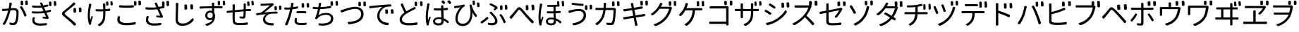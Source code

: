SplineFontDB: 3.0
FontName: GenJyuuGothicL-Monospace-Regular
FullName: Gen Jyuu Gothic L Monospace Regular
FamilyName: Gen Jyuu Gothic L Monospace Regular
Weight: Book
Copyright: [Source Han Sans]\nCopyright (c) 2014, 2015 Adobe Systems Incorporated (http://www.adobe.com/), with Reserved Font Name 'Source'.\n\n[M+ OUTLINE FONTS]\nCopyright(c) 2015 M+ FONTS PROJECT
Version: 1.002.20150607
ItalicAngle: 0
UnderlinePosition: -153
UnderlineWidth: 51
Ascent: 881
Descent: 143
InvalidEm: 0
sfntRevision: 0x00010083
LayerCount: 2
Layer: 0 1 "+gMyXYgAA" 1
Layer: 1 1 "+Uk2XYgAA" 0
HasVMetrics: 1
XUID: [1021 819 1855402343 6547132]
StyleMap: 0x0040
FSType: 8
OS2Version: 1
OS2_WeightWidthSlopeOnly: 0
OS2_UseTypoMetrics: 0
CreationTime: 1420876368
ModificationTime: 1594335061
PfmFamily: 17
TTFWeight: 400
TTFWidth: 5
LineGap: 92
VLineGap: 92
Panose: 2 11 3 9 2 2 3 2 2 7
OS2TypoAscent: 881
OS2TypoAOffset: 0
OS2TypoDescent: -143
OS2TypoDOffset: 0
OS2TypoLinegap: 92
OS2WinAscent: 1101
OS2WinAOffset: 0
OS2WinDescent: 328
OS2WinDOffset: 0
HheadAscent: 1101
HheadAOffset: 0
HheadDescent: -328
HheadDOffset: 0
OS2SubXSize: 666
OS2SubYSize: 716
OS2SubXOff: 0
OS2SubYOff: 143
OS2SupXSize: 666
OS2SupYSize: 716
OS2SupXOff: 0
OS2SupYOff: 490
OS2StrikeYSize: 50
OS2StrikeYPos: 264
OS2FamilyClass: 2057
OS2Vendor: 'MM  '
OS2CodePages: 601201bf.dff70000
OS2UnicodeRanges: e1000aff.6a47fdfb.02000012.00000000
Lookup: 1 0 0 "'vert' Vertical Alternates (obs) lookup 0" { "'vert' Vertical Alternates (obs) lookup 0 subtable"  } ['vert' ('DFLT' <'dflt' > 'cyrl' <'dflt' > 'grek' <'dflt' > 'hani' <'dflt' > 'kana' <'JAN ' 'dflt' > 'latn' <'dflt' > ) ]
Lookup: 1 0 0 "'jp90' JIS90 Forms lookup 1" { "'jp90' JIS90 Forms lookup 1 subtable"  } ['jp90' ('DFLT' <'dflt' > 'cyrl' <'dflt' > 'grek' <'dflt' > 'hani' <'dflt' > 'kana' <'JAN ' 'dflt' > 'latn' <'dflt' > ) ]
Lookup: 1 0 0 "'jp83' JIS83 Forms lookup 2" { "'jp83' JIS83 Forms lookup 2 subtable"  } ['jp83' ('DFLT' <'dflt' > 'cyrl' <'dflt' > 'grek' <'dflt' > 'hani' <'dflt' > 'kana' <'JAN ' 'dflt' > 'latn' <'dflt' > ) ]
Lookup: 1 0 0 "'jp78' JIS78 Forms lookup 3" { "'jp78' JIS78 Forms lookup 3 subtable"  } ['jp78' ('DFLT' <'dflt' > 'cyrl' <'dflt' > 'grek' <'dflt' > 'hani' <'dflt' > 'kana' <'JAN ' 'dflt' > 'latn' <'dflt' > ) ]
Lookup: 1 0 0 "'aalt' Access All Alternates lookup 4" { "'aalt' Access All Alternates lookup 4 subtable"  } ['aalt' ('DFLT' <'dflt' > 'cyrl' <'dflt' > 'grek' <'dflt' > 'hani' <'dflt' > 'kana' <'JAN ' 'dflt' > 'latn' <'dflt' > ) ]
Lookup: 4 0 0 "'ccmp' Glyph Composition/Decomposition lookup 5" { "'ccmp' Glyph Composition/Decomposition lookup 5 subtable"  } ['ccmp' ('hani' <'dflt' > 'kana' <'JAN ' 'dflt' > 'latn' <'dflt' > ) ]
Lookup: 4 0 0 "'ccmp' Glyph Composition/Decomposition lookup 6" { "'ccmp' Glyph Composition/Decomposition lookup 6 subtable"  } ['ccmp' ('DFLT' <'dflt' > 'cyrl' <'dflt' > 'grek' <'dflt' > 'latn' <'dflt' > ) ]
Lookup: 1 0 0 "Single Substitution lookup 7" { "Single Substitution lookup 7 subtable"  } []
Lookup: 6 0 0 "'ccmp' Glyph Composition/Decomposition lookup 8" { "'ccmp' Glyph Composition/Decomposition lookup 8 contextual 0"  "'ccmp' Glyph Composition/Decomposition lookup 8 contextual 1"  "'ccmp' Glyph Composition/Decomposition lookup 8 contextual 2"  } ['ccmp' ('DFLT' <'dflt' > 'cyrl' <'dflt' > 'grek' <'dflt' > 'latn' <'dflt' > ) ]
Lookup: 1 0 0 "'vrt2' Vertical Rotation & Alternates lookup 9" { "'vrt2' Vertical Rotation & Alternates lookup 9 subtable" ("vert") } ['vrt2' ('cyrl' <'dflt' > 'grek' <'dflt' > 'hani' <'dflt' > 'kana' <'dflt' > 'latn' <'dflt' > ) ]
Lookup: 3 0 0 "'aalt' Access All Alternates lookup 10" { "'aalt' Access All Alternates lookup 10 subtable"  } ['aalt' ('DFLT' <'dflt' > 'cyrl' <'dflt' > 'grek' <'dflt' > 'hani' <'dflt' > 'kana' <'JAN ' 'dflt' > 'latn' <'dflt' > ) ]
Lookup: 258 0 0 "'kern' Horizontal Kerning in Latin lookup 0" { "'kern' Horizontal Kerning in Latin lookup 0 per glyph data 0"  "'kern' Horizontal Kerning in Latin lookup 0 kerning class 1"  } ['kern' ('DFLT' <'dflt' > 'latn' <'AZE ' 'CRT ' 'TRK ' 'dflt' > ) ]
Lookup: 262 4 0 "'mkmk' Mark to Mark lookup 1" { "'mkmk' Mark to Mark lookup 1 subtable"  } ['mkmk' ('DFLT' <'dflt' > 'cyrl' <'dflt' > 'latn' <'dflt' > ) ]
Lookup: 260 4 0 "'mark' Mark Positioning lookup 2" { "'mark' Mark Positioning lookup 2 subtable"  } ['mark' ('DFLT' <'dflt' > 'cyrl' <'dflt' > 'latn' <'dflt' > ) ]
Lookup: 260 4 0 "'mark' Mark Positioning lookup 3" { "'mark' Mark Positioning lookup 3 subtable"  } ['mark' ('DFLT' <'dflt' > 'cyrl' <'dflt' > 'grek' <'dflt' > 'latn' <'dflt' > ) ]
Lookup: 262 4 0 "'mkmk' Mark to Mark lookup 4" { "'mkmk' Mark to Mark lookup 4 subtable"  } ['mkmk' ('DFLT' <'dflt' > 'cyrl' <'dflt' > 'latn' <'dflt' > ) ]
DEI: 91125
KernClass2: 90 69 "'kern' Horizontal Kerning in Latin lookup 0 kerning class 1"
 177 A Agrave Aacute Acircumflex Atilde Adieresis Aring Amacron Abreve Aogonek uni01CD uni1EA0 uni1EA2 uni1EA4 uni1EA6 uni1EA8 uni1EAA uni1EAC uni1EAE uni1EB0 uni1EB2 uni1EB4 uni1EB6
 0 
 156 E AE Egrave Eacute Ecircumflex Edieresis Emacron Ebreve Edotaccent Eogonek Ecaron OE uni1E16 uni1EB8 uni1EBA uni1EBC uni1EBE uni1EC0 uni1EC2 uni1EC4 uni1EC6
 17 B uni0243 uni1E06
 0 
 47 C Ccedilla Cacute Ccircumflex Cdotaccent Ccaron
 0 
 207 D O Q Eth Ograve Oacute Ocircumflex Otilde Odieresis Oslash Dcaron Dcroat Omacron uni014E Ohungarumlaut uni018F uni01D1 uni01EA uni1E0C uni1E0E uni1E52 uni1ECC uni1ECE uni1ED0 uni1ED2 uni1ED4 uni1ED6 uni1ED8
 0 
 1 F
 0 
 54 G Gcircumflex Gbreve Gdotaccent uni0122 Gcaron uni1E20
 0 
 94 H M N Ntilde Hcircumflex Nacute uni0145 Ncaron uni1E24 uni1E2A uni1E42 uni1E44 uni1E46 uni1E48
 103 I Igrave Iacute Icircumflex Idieresis Itilde Imacron uni012C Iogonek Idotaccent uni01CF uni1EC8 uni1ECA
 0 
 13 J Jcircumflex
 0 
 17 K uni0136 uni1E34
 0 
 52 L Lacute uni013B Ldot Lslash uni1E36 uni1E38 uni1E3A
 0 
 6 Lcaron
 45 Ohorn uni1EDA uni1EDC uni1EDE uni1EE0 uni1EE2
 1 P
 0 
 47 R Racute uni0156 Rcaron uni1E5A uni1E5C uni1E5E
 0 
 59 S Sacute Scircumflex uni015E Scaron uni0218 uni1E60 uni1E62
 0 
 40 T uni0162 Tcaron uni021A uni1E6C uni1E6E
 0 
 5 Thorn
 143 U Ugrave Uacute Ucircumflex Udieresis Utilde Umacron Ubreve Uring Uhungarumlaut Uogonek uni01D3 uni01D5 uni01D7 uni01D9 uni01DB uni1EE4 uni1EE6
 0 
 45 Uhorn uni1EE8 uni1EEA uni1EEC uni1EEE uni1EF0
 1 V
 0 
 37 W Wcircumflex Wgrave Wacute Wdieresis
 0 
 1 X
 0 
 69 Y Yacute Ycircumflex Ydieresis uni1E8E Ygrave uni1EF4 uni1EF6 uni1EF8
 0 
 34 Z Zacute Zdotaccent Zcaron uni1E92
 0 
 177 a agrave aacute acircumflex atilde adieresis aring amacron abreve aogonek uni01CE uni1EA1 uni1EA3 uni1EA5 uni1EA7 uni1EA9 uni1EAB uni1EAD uni1EAF uni1EB1 uni1EB3 uni1EB5 uni1EB7
 170 q u ugrave uacute ucircumflex udieresis dotlessi utilde umacron ubreve uring uhungarumlaut uogonek uni01D4 uni01D6 uni01D8 uni01DA uni01DC uni0251 uni0261 uni1EE5 uni1EE7
 156 e ae egrave eacute ecircumflex edieresis emacron ebreve edotaccent eogonek ecaron oe uni1E17 uni1EB9 uni1EBB uni1EBD uni1EBF uni1EC1 uni1EC3 uni1EC5 uni1EC7
 195 b o p ograve oacute ocircumflex otilde odieresis oslash thorn omacron uni014F ohungarumlaut uni0180 uni01D2 uni01EB uni0259 uni1E07 uni1E53 uni1ECD uni1ECF uni1ED1 uni1ED3 uni1ED5 uni1ED7 uni1ED9
 9 backslash
 31 parenleft bracketleft braceleft
 47 c ccedilla cacute ccircumflex cdotaccent ccaron
 15 colon semicolon
 21 comma period ellipsis
 13 dcaron lcaron
 47 hyphen uni00AD figuredash endash emdash uni2015
 6 exclam
 10 exclamdown
 5 f f_f
 48 t uni0163 tcaron uni021B uni1E6D uni1E6F uni1E97
 54 g gcircumflex gbreve gdotaccent uni0123 gcaron uni1E21
 10 germandbls
 27 guillemotleft guilsinglleft
 29 guillemotright guilsinglright
 111 h m n ntilde hcircumflex hbar nacute uni0146 ncaron napostrophe uni1E25 uni1E2B uni1E43 uni1E45 uni1E47 uni1E49
 0 
 30 k uni0137 kgreenlandic uni1E35
 0 
 45 ohorn uni1EDB uni1EDD uni1EDF uni1EE1 uni1EE3
 0 
 14 periodcentered
 16 question uni203D
 12 questiondown
 20 quotedbl quotesingle
 30 uni02BB quoteleft quotedblleft
 32 uni02BC quoteright quotedblright
 47 r racute uni0157 rcaron uni1E5B uni1E5D uni1E5F
 59 s sacute scircumflex uni015F scaron uni0219 uni1E61 uni1E63
 0 
 0 
 0 
 5 slash
 45 uhorn uni1EE9 uni1EEB uni1EED uni1EEF uni1EF1
 69 y yacute ydieresis ycircumflex uni1E8F ygrave uni1EF5 uni1EF7 uni1EF9
 34 z zacute zdotaccent zcaron uni1E93
 1 v
 37 w wcircumflex wgrave wacute wdieresis
 1 x
 177 A Agrave Aacute Acircumflex Atilde Adieresis Aring Amacron Abreve Aogonek uni01CD uni1EA0 uni1EA2 uni1EA4 uni1EA6 uni1EA8 uni1EAA uni1EAC uni1EAE uni1EB0 uni1EB2 uni1EB4 uni1EB6
 0 
 0 
 315 C G O Q Ccedilla Ograve Oacute Ocircumflex Otilde Odieresis Oslash Cacute Ccircumflex Cdotaccent Ccaron Gcircumflex Gbreve Gdotaccent uni0122 Omacron uni014E Ohungarumlaut OE Ohorn uni01D1 Gcaron uni01EA uni1E20 uni1E52 uni1ECC uni1ECE uni1ED0 uni1ED2 uni1ED4 uni1ED6 uni1ED8 uni1EDA uni1EDC uni1EDE uni1EE0 uni1EE2
 0 
 18 Eth Dcroat uni0243
 0 
 13 J Jcircumflex
 0 
 59 S Sacute Scircumflex uni015E Scaron uni0218 uni1E60 uni1E62
 0 
 40 T uni0162 Tcaron uni021A uni1E6C uni1E6E
 0 
 189 U Ugrave Uacute Ucircumflex Udieresis Utilde Umacron Ubreve Uring Uhungarumlaut Uogonek Uhorn uni01D3 uni01D5 uni01D7 uni01D9 uni01DB uni1EE4 uni1EE6 uni1EE8 uni1EEA uni1EEC uni1EEE uni1EF0
 0 
 1 V
 0 
 37 W Wcircumflex Wgrave Wacute Wdieresis
 0 
 1 X
 0 
 69 Y Yacute Ycircumflex Ydieresis uni1E8E Ygrave uni1EF4 uni1EF6 uni1EF8
 0 
 34 Z Zacute Zdotaccent Zcaron uni1E92
 0 
 180 a agrave aacute acircumflex atilde adieresis aring ae amacron abreve aogonek uni01CE uni1EA1 uni1EA3 uni1EA5 uni1EA7 uni1EA9 uni1EAB uni1EAD uni1EAF uni1EB1 uni1EB3 uni1EB5 uni1EB7
 459 c d e o q ccedilla egrave eacute ecircumflex edieresis ograve oacute ocircumflex otilde odieresis oslash cacute ccircumflex cdotaccent ccaron dcaron dcroat emacron ebreve edotaccent eogonek ecaron omacron uni014F ohungarumlaut oe ohorn uni01D2 uni01EB uni0251 uni0261 uni1E0D uni1E0F uni1E17 uni1E53 uni1EB9 uni1EBB uni1EBD uni1EBF uni1EC1 uni1EC3 uni1EC5 uni1EC7 uni1ECD uni1ECF uni1ED1 uni1ED3 uni1ED5 uni1ED7 uni1ED9 uni1EDB uni1EDD uni1EDF uni1EE1 uni1EE3
 8 asterisk
 9 backslash
 34 parenright bracketright braceright
 15 colon semicolon
 21 comma period ellipsis
 136 m n p r ntilde dotlessi kgreenlandic nacute uni0146 ncaron racute uni0157 rcaron uni1E43 uni1E45 uni1E47 uni1E49 uni1E5B uni1E5D uni1E5F
 47 hyphen uni00AD figuredash endash emdash uni2015
 6 exclam
 10 exclamdown
 11 f f_f fi fl
 0 
 54 g gcircumflex gbreve gdotaccent uni0123 gcaron uni1E21
 27 guillemotleft guilsinglleft
 29 guillemotright guilsinglright
 0 
 92 i igrave iacute icircumflex idieresis itilde imacron uni012D iogonek uni01D0 uni1EC9 uni1ECB
 21 j jcircumflex uni0237
 0 
 0 
 0 
 0 
 14 periodcentered
 16 question uni203D
 12 questiondown
 20 quotedbl quotesingle
 30 uni02BB quoteleft quotedblleft
 32 uni02BC quoteright quotedblright
 10 registered
 59 s sacute scircumflex uni015F scaron uni0219 uni1E61 uni1E63
 0 
 0 
 0 
 5 slash
 48 t uni0163 tcaron uni021B uni1E6D uni1E6F uni1E97
 9 trademark
 189 u ugrave uacute ucircumflex udieresis utilde umacron ubreve uring uhungarumlaut uogonek uhorn uni01D4 uni01D6 uni01D8 uni01DA uni01DC uni1EE5 uni1EE7 uni1EE9 uni1EEB uni1EED uni1EEF uni1EF1
 69 y yacute ydieresis ycircumflex uni1E8F ygrave uni1EF5 uni1EF7 uni1EF9
 34 z zacute zdotaccent zcaron uni1E93
 1 v
 37 w wcircumflex wgrave wacute wdieresis
 1 x
 0 {} 0 {} 0 {} 0 {} 0 {} 0 {} 0 {} 0 {} 0 {} 0 {} 0 {} 0 {} 0 {} 0 {} 0 {} 0 {} 0 {} 0 {} 0 {} 0 {} 0 {} 0 {} 0 {} 0 {} 0 {} 0 {} 0 {} 0 {} 0 {} 0 {} 0 {} 0 {} 0 {} 0 {} 0 {} 0 {} 0 {} 0 {} 0 {} 0 {} 0 {} 0 {} 0 {} 0 {} 0 {} 0 {} 0 {} 0 {} 0 {} 0 {} 0 {} 0 {} 0 {} 0 {} 0 {} 0 {} 0 {} 0 {} 0 {} 0 {} 0 {} 0 {} 0 {} 0 {} 0 {} 0 {} 0 {} 0 {} 0 {} 0 {} 0 {} 0 {} 0 {} -10 {} 20 {} 0 {} 0 {} 0 {} 0 {} 0 {} 20 {} -41 {} 0 {} -15 {} 14 {} -14 {} 16 {} 0 {} 15 {} 4 {} 20 {} -14 {} 13 {} -8 {} 25 {} 0 {} 0 {} -96 {} -41 {} 0 {} 0 {} 0 {} 0 {} 0 {} 0 {} 0 {} -10 {} 0 {} 0 {} 0 {} 0 {} 0 {} 0 {} 0 {} 0 {} 0 {} 0 {} 0 {} -25 {} -27 {} 0 {} -53 {} -59 {} -56 {} -82 {} 0 {} 0 {} 0 {} 0 {} 0 {} -14 {} -53 {} -6 {} -14 {} 0 {} -14 {} -4 {} 0 {} 0 {} 0 {} 14 {} 0 {} 0 {} -10 {} 0 {} 0 {} 0 {} 7 {} 0 {} -6 {} -65 {} -37 {} 0 {} -10 {} 0 {} -10 {} 0 {} -6 {} 0 {} 10 {} 0 {} -31 {} 0 {} -3 {} 0 {} 0 {} 0 {} 0 {} 0 {} 0 {} 13 {} 0 {} 0 {} 0 {} 0 {} 0 {} 0 {} 0 {} 0 {} 0 {} 0 {} 0 {} 0 {} 0 {} 0 {} 0 {} 0 {} 0 {} 0 {} 0 {} 0 {} 0 {} 0 {} 0 {} 0 {} 0 {} 0 {} 0 {} 0 {} 0 {} 0 {} 0 {} 0 {} 0 {} 0 {} 0 {} 0 {} 0 {} 0 {} 10 {} 0 {} 0 {} 0 {} 0 {} 0 {} 0 {} -6 {} 0 {} -6 {} 0 {} -13 {} 0 {} 0 {} 0 {} 0 {} 0 {} 0 {} 0 {} 0 {} 0 {} 0 {} 0 {} 0 {} 0 {} 0 {} 0 {} 0 {} 0 {} 0 {} 0 {} 0 {} 0 {} 0 {} 0 {} 0 {} 0 {} 0 {} 0 {} 0 {} 0 {} 0 {} 0 {} 0 {} 0 {} 0 {} 0 {} 0 {} 0 {} 0 {} 0 {} 0 {} 0 {} 0 {} 0 {} 0 {} 0 {} 0 {} 0 {} 0 {} 0 {} 0 {} 0 {} 0 {} 0 {} 0 {} 0 {} 0 {} 0 {} 6 {} 0 {} 0 {} 6 {} 0 {} 0 {} -16 {} -3 {} -14 {} 4 {} -25 {} 0 {} 0 {} 16 {} -6 {} 10 {} -4 {} 16 {} -4 {} 0 {} -14 {} 6 {} -4 {} 0 {} 0 {} 0 {} -31 {} 0 {} 0 {} 0 {} 0 {} 0 {} 0 {} 0 {} 0 {} 0 {} 0 {} 0 {} 0 {} 0 {} 0 {} 0 {} 0 {} 0 {} 0 {} 0 {} 0 {} -20 {} 0 {} 0 {} 0 {} 0 {} 0 {} 0 {} 0 {} 0 {} 0 {} 0 {} 0 {} -10 {} -20 {} 0 {} -14 {} 0 {} -14 {} -10 {} -10 {} 0 {} 0 {} 0 {} 0 {} 0 {} 0 {} 0 {} 0 {} 0 {} 0 {} 0 {} 0 {} 0 {} -14 {} 0 {} 0 {} 0 {} -4 {} 0 {} 0 {} 0 {} -4 {} 0 {} -4 {} 0 {} -4 {} 0 {} 0 {} 0 {} 0 {} 0 {} 0 {} -4 {} 0 {} 0 {} 0 {} 0 {} 0 {} 0 {} 0 {} 0 {} 0 {} 13 {} 0 {} 0 {} 0 {} 0 {} 0 {} 0 {} 0 {} 0 {} 0 {} 0 {} 0 {} 0 {} 0 {} 0 {} 0 {} 0 {} 0 {} 0 {} 0 {} 0 {} 0 {} 0 {} 0 {} 0 {} 0 {} 0 {} 0 {} 0 {} 7 {} 0 {} -30 {} 0 {} 0 {} 0 {} -10 {} 0 {} -25 {} 0 {} -18 {} 0 {} -14 {} 0 {} -4 {} 0 {} -4 {} 0 {} -4 {} 15 {} -7 {} 0 {} -10 {} 0 {} 0 {} 0 {} 0 {} 0 {} 0 {} 0 {} 0 {} 0 {} -27 {} 0 {} 0 {} 0 {} 0 {} -20 {} -14 {} 0 {} 0 {} 0 {} 0 {} 0 {} 0 {} 0 {} 0 {} -53 {} 0 {} 0 {} 0 {} 0 {} 0 {} 14 {} 0 {} 0 {} 0 {} 0 {} 0 {} -14 {} 20 {} -10 {} -14 {} 0 {} -14 {} -10 {} 0 {} 0 {} 0 {} 0 {} 0 {} 0 {} -14 {} 0 {} 0 {} 0 {} -4 {} 0 {} -8 {} 0 {} -11 {} 0 {} -7 {} 0 {} 0 {} 0 {} 0 {} 0 {} 9 {} 0 {} 0 {} 0 {} -6 {} 0 {} 0 {} 0 {} 0 {} 0 {} 0 {} 0 {} 0 {} 0 {} 0 {} 0 {} 0 {} 0 {} 0 {} 0 {} 0 {} -13 {} 0 {} 0 {} 0 {} 0 {} 0 {} 0 {} 0 {} 0 {} 0 {} 0 {} 0 {} 0 {} 0 {} 0 {} 0 {} 0 {} 0 {} 0 {} 0 {} 0 {} 0 {} 0 {} 0 {} 0 {} 0 {} 0 {} 0 {} -10 {} 3 {} 0 {} 0 {} 15 {} 0 {} -14 {} -41 {} -25 {} 0 {} 9 {} -20 {} 6 {} 0 {} 16 {} -10 {} 11 {} -6 {} 16 {} -17 {} 6 {} -20 {} 13 {} -20 {} 4 {} 0 {} 0 {} -35 {} 0 {} 0 {} 0 {} 0 {} 0 {} 0 {} 0 {} 0 {} 0 {} 0 {} 0 {} 0 {} 0 {} 0 {} 0 {} 0 {} 0 {} 0 {} 0 {} 0 {} 0 {} 0 {} 0 {} 0 {} 0 {} 0 {} 6 {} 0 {} 0 {} 0 {} 0 {} -14 {} 0 {} -27 {} 0 {} 0 {} -7 {} 0 {} 0 {} 0 {} 0 {} 0 {} -7 {} 0 {} 0 {} 0 {} 0 {} 0 {} 0 {} -20 {} 0 {} 0 {} 0 {} -25 {} 0 {} 0 {} 0 {} -9 {} 0 {} -6 {} 0 {} -7 {} 0 {} -17 {} 0 {} -17 {} 0 {} 0 {} 0 {} 0 {} 0 {} 0 {} -35 {} 0 {} 0 {} 0 {} 0 {} 0 {} 0 {} 0 {} 0 {} 0 {} 0 {} 0 {} 0 {} 0 {} 0 {} 0 {} 0 {} 0 {} 0 {} 0 {} 0 {} 0 {} 0 {} 0 {} 0 {} 0 {} 0 {} 0 {} 0 {} 0 {} 0 {} 0 {} 0 {} 0 {} 0 {} 0 {} 0 {} 0 {} -38 {} -41 {} 0 {} -10 {} 0 {} 0 {} -7 {} -141 {} -102 {} -20 {} -11 {} 0 {} 0 {} 0 {} 0 {} 0 {} 0 {} 4 {} 0 {} 0 {} 0 {} 0 {} 0 {} -31 {} -14 {} -35 {} -14 {} 0 {} 0 {} 0 {} 0 {} -74 {} -20 {} 0 {} 0 {} 0 {} 0 {} 0 {} -25 {} -20 {} 0 {} 0 {} 0 {} 0 {} 0 {} 0 {} 0 {} 0 {} 0 {} 0 {} 0 {} 0 {} 0 {} 0 {} 0 {} -20 {} 0 {} 0 {} 0 {} 0 {} -10 {} 0 {} -16 {} -16 {} -31 {} 0 {} -16 {} 0 {} 0 {} 0 {} -24 {} 0 {} 0 {} 0 {} 0 {} 0 {} 0 {} -91 {} 0 {} -7 {} 0 {} 6 {} 0 {} 0 {} 0 {} 0 {} 0 {} 6 {} 0 {} 0 {} 0 {} 13 {} 0 {} -10 {} 0 {} 0 {} 0 {} 0 {} 0 {} 0 {} -76 {} 0 {} 0 {} 0 {} 0 {} 0 {} 0 {} 0 {} 0 {} 0 {} 0 {} 0 {} 0 {} 0 {} 0 {} 0 {} 0 {} 0 {} 0 {} 0 {} 0 {} 0 {} 0 {} 0 {} 0 {} 0 {} 0 {} 0 {} 0 {} 0 {} 0 {} 0 {} 0 {} 0 {} 0 {} 0 {} 0 {} 0 {} -4 {} 14 {} 0 {} 0 {} 19 {} 0 {} 0 {} 0 {} 0 {} 0 {} 0 {} -20 {} 0 {} 0 {} 11 {} -14 {} 19 {} -4 {} 13 {} 0 {} 13 {} 0 {} 13 {} 0 {} 0 {} 0 {} 0 {} -29 {} 0 {} 0 {} 0 {} 0 {} 0 {} 0 {} 0 {} 0 {} 0 {} 0 {} 0 {} 0 {} 0 {} 0 {} 0 {} 0 {} 0 {} 0 {} 0 {} 0 {} 0 {} 0 {} 0 {} 0 {} 0 {} 0 {} 8 {} 0 {} 0 {} 0 {} 0 {} 0 {} 0 {} 15 {} 0 {} 0 {} 0 {} 0 {} 0 {} 0 {} 0 {} 0 {} 0 {} 0 {} 0 {} 0 {} 0 {} 0 {} 0 {} 0 {} 0 {} -3 {} 0 {} -3 {} 0 {} 0 {} 0 {} 0 {} 0 {} 0 {} 0 {} 6 {} 0 {} -4 {} 0 {} 0 {} 0 {} 0 {} 0 {} 0 {} 0 {} 0 {} 0 {} 0 {} 0 {} 0 {} 0 {} 0 {} 0 {} 0 {} 0 {} 0 {} 0 {} 0 {} 0 {} 0 {} 0 {} 0 {} 0 {} 0 {} 0 {} 0 {} 0 {} 0 {} 0 {} 0 {} 0 {} 0 {} 0 {} 0 {} 0 {} 0 {} 0 {} 0 {} 0 {} 0 {} 0 {} 0 {} 0 {} 0 {} 0 {} 0 {} 0 {} 0 {} 16 {} 0 {} 0 {} 0 {} 6 {} 0 {} 6 {} 0 {} 13 {} 0 {} 13 {} 0 {} 19 {} 0 {} 13 {} 0 {} 24 {} 0 {} 29 {} 0 {} 9 {} 0 {} 0 {} 0 {} 0 {} 0 {} 0 {} 0 {} 0 {} 0 {} 0 {} 0 {} 0 {} 0 {} 0 {} 0 {} 0 {} 0 {} 0 {} 0 {} 0 {} 0 {} 0 {} 0 {} 0 {} 0 {} 0 {} 0 {} 0 {} 0 {} 0 {} 0 {} 0 {} 0 {} 0 {} 0 {} 0 {} 0 {} 0 {} 0 {} 0 {} 0 {} 0 {} 0 {} 0 {} 0 {} 16 {} 0 {} 0 {} 16 {} 0 {} 0 {} 0 {} 6 {} 0 {} 6 {} 0 {} 13 {} 0 {} 13 {} 0 {} 19 {} 0 {} 13 {} 0 {} 24 {} 0 {} 29 {} 0 {} 9 {} 0 {} 0 {} 0 {} 0 {} 0 {} 0 {} 0 {} 0 {} 0 {} 0 {} 0 {} 0 {} 0 {} 0 {} 0 {} 0 {} 0 {} 0 {} 0 {} 0 {} 0 {} 0 {} 0 {} 0 {} 0 {} 0 {} 0 {} 0 {} 0 {} 0 {} 0 {} 0 {} 0 {} 0 {} 0 {} 0 {} 0 {} 0 {} 0 {} 0 {} 0 {} 0 {} 0 {} 0 {} 0 {} 0 {} 0 {} -14 {} 0 {} 0 {} 0 {} 0 {} 0 {} 0 {} 0 {} 0 {} 0 {} 0 {} 0 {} 0 {} 0 {} 0 {} 0 {} 0 {} 0 {} 0 {} 0 {} 0 {} 0 {} 0 {} -10 {} 0 {} 0 {} 0 {} 0 {} 0 {} 0 {} 0 {} 0 {} 0 {} -20 {} 0 {} -10 {} 0 {} 0 {} 0 {} 0 {} 0 {} 0 {} 0 {} 0 {} 0 {} 0 {} 0 {} 0 {} 0 {} 0 {} 0 {} 0 {} 0 {} 0 {} 0 {} 0 {} 0 {} -17 {} 0 {} 0 {} -17 {} 0 {} -17 {} -17 {} 0 {} 0 {} 0 {} 6 {} 0 {} 0 {} 6 {} 0 {} 0 {} -40 {} -6 {} 0 {} 3 {} 0 {} 13 {} 0 {} 9 {} 0 {} 13 {} 0 {} 10 {} 0 {} 6 {} 0 {} 13 {} 0 {} 6 {} 0 {} 0 {} 0 {} 0 {} 0 {} 0 {} -25 {} 0 {} 0 {} 0 {} 0 {} 0 {} 0 {} 0 {} 0 {} 0 {} 0 {} 0 {} 0 {} 0 {} 0 {} 0 {} 0 {} 0 {} 0 {} 0 {} 0 {} 0 {} 0 {} 0 {} 0 {} 0 {} 0 {} 0 {} 0 {} 0 {} 0 {} 0 {} 0 {} 0 {} 0 {} 0 {} 0 {} 0 {} 0 {} 0 {} 0 {} 0 {} 0 {} 0 {} 0 {} 0 {} -35 {} 0 {} 0 {} 0 {} 0 {} 0 {} 0 {} 0 {} 0 {} 0 {} 0 {} 0 {} 0 {} 0 {} 0 {} 0 {} 0 {} 0 {} 0 {} 0 {} 0 {} 0 {} 0 {} -28 {} 0 {} 0 {} 0 {} 0 {} 0 {} 0 {} 0 {} 0 {} 0 {} 0 {} 0 {} 0 {} 0 {} 0 {} 0 {} 0 {} 0 {} 0 {} 0 {} 0 {} 0 {} 0 {} 0 {} 0 {} 0 {} 0 {} 0 {} 0 {} 0 {} 0 {} 0 {} 0 {} 0 {} 0 {} 0 {} 0 {} 0 {} -10 {} 20 {} 0 {} -23 {} 15 {} 0 {} 0 {} 0 {} 27 {} -14 {} 16 {} -16 {} 0 {} -14 {} 8 {} -12 {} 9 {} -10 {} 9 {} 0 {} -7 {} -16 {} -7 {} 0 {} 6 {} 0 {} -7 {} -20 {} 0 {} 0 {} 0 {} 0 {} 0 {} -31 {} 0 {} 0 {} 0 {} 0 {} 0 {} -10 {} 0 {} 0 {} 0 {} -10 {} 0 {} 0 {} 0 {} 0 {} -47 {} -7 {} 0 {} -20 {} -18 {} -18 {} 0 {} 0 {} 0 {} 0 {} 0 {} 0 {} -27 {} 15 {} -14 {} -20 {} -14 {} -20 {} -16 {} -16 {} 0 {} 0 {} 7 {} 0 {} 0 {} -7 {} 0 {} 0 {} 0 {} 4 {} 0 {} 0 {} 0 {} -5 {} 0 {} -6 {} 0 {} -7 {} 0 {} 0 {} 0 {} -4 {} 0 {} 0 {} 0 {} 0 {} 0 {} 0 {} 0 {} 0 {} 0 {} 0 {} 26 {} 0 {} 0 {} 0 {} 0 {} 0 {} 0 {} 0 {} 0 {} 0 {} -4 {} 0 {} 0 {} 0 {} 0 {} 0 {} 0 {} 0 {} 0 {} 0 {} 0 {} 0 {} 0 {} 0 {} 0 {} 0 {} 0 {} 0 {} 0 {} 0 {} 0 {} 0 {} 0 {} 0 {} 0 {} 0 {} 0 {} 0 {} 3 {} 16 {} 0 {} -27 {} 0 {} 0 {} 0 {} 0 {} 0 {} -23 {} 0 {} -123 {} -45 {} -30 {} 0 {} -78 {} -28 {} -57 {} -14 {} 0 {} 0 {} -78 {} -55 {} 0 {} 0 {} 0 {} -12 {} -156 {} -82 {} 0 {} 0 {} 0 {} 0 {} -55 {} 0 {} 0 {} -14 {} 0 {} -4 {} -35 {} 0 {} 0 {} 0 {} 0 {} 0 {} 0 {} 0 {} 0 {} -94 {} -33 {} 0 {} -91 {} -80 {} -80 {} -94 {} 0 {} 0 {} 0 {} 0 {} 0 {} -20 {} -100 {} -10 {} -37 {} 0 {} -37 {} -35 {} 0 {} 0 {} 0 {} 16 {} 0 {} 0 {} -17 {} 0 {} 0 {} 0 {} 0 {} 0 {} -10 {} 0 {} -82 {} 0 {} -31 {} 0 {} -61 {} 0 {} -38 {} 0 {} 0 {} 0 {} -61 {} 0 {} 0 {} 0 {} 0 {} 0 {} 0 {} 0 {} 0 {} 19 {} 0 {} 0 {} 0 {} 0 {} 0 {} 0 {} 0 {} 0 {} 0 {} -13 {} 0 {} 0 {} 0 {} 0 {} 0 {} 0 {} 0 {} 0 {} 0 {} 0 {} 0 {} 0 {} 0 {} 0 {} 0 {} 0 {} 0 {} 0 {} 0 {} 0 {} 0 {} 0 {} 0 {} 0 {} 0 {} 0 {} 0 {} 0 {} 0 {} 0 {} 0 {} 0 {} 0 {} 0 {} 0 {} 0 {} 0 {} 0 {} -41 {} 0 {} 0 {} 0 {} 0 {} 0 {} 0 {} 0 {} 0 {} 0 {} 0 {} 0 {} 0 {} 0 {} 0 {} 0 {} 0 {} 0 {} 0 {} 0 {} 0 {} 0 {} 0 {} 0 {} 0 {} 0 {} 0 {} 0 {} 0 {} 0 {} 0 {} 0 {} 0 {} 0 {} 0 {} 0 {} 0 {} 0 {} 0 {} 0 {} 0 {} 0 {} 0 {} 0 {} 0 {} 0 {} 0 {} 0 {} 0 {} 0 {} 0 {} 0 {} 0 {} 0 {} 0 {} 0 {} 0 {} 0 {} 0 {} 0 {} 0 {} 0 {} 0 {} 0 {} 0 {} 0 {} 0 {} 0 {} 0 {} 0 {} 0 {} 0 {} 0 {} 0 {} 0 {} 0 {} 0 {} 0 {} 0 {} 0 {} 0 {} 0 {} 0 {} 0 {} 0 {} 0 {} 0 {} 0 {} 0 {} 0 {} 0 {} 0 {} 0 {} 0 {} 0 {} 0 {} 0 {} 0 {} 0 {} 0 {} 0 {} 0 {} 0 {} 0 {} 0 {} 0 {} 0 {} 0 {} 0 {} 0 {} 0 {} 0 {} 6 {} 0 {} 0 {} 0 {} 0 {} -14 {} 0 {} 10 {} 0 {} 0 {} -4 {} 0 {} 0 {} 0 {} 0 {} -51 {} -47 {} 0 {} 0 {} 0 {} 0 {} -22 {} -150 {} -123 {} -10 {} 0 {} -25 {} 4 {} 0 {} 0 {} 0 {} 0 {} 0 {} 0 {} 0 {} 0 {} -10 {} 13 {} -80 {} 0 {} -44 {} -25 {} 0 {} 0 {} 0 {} 0 {} -115 {} 0 {} -26 {} 0 {} 0 {} 0 {} 0 {} -31 {} -20 {} 0 {} 0 {} 0 {} 0 {} 0 {} 0 {} 0 {} 0 {} 0 {} 0 {} 0 {} 0 {} 0 {} 0 {} 0 {} -10 {} 0 {} 0 {} 0 {} 0 {} 0 {} 0 {} 0 {} 0 {} -20 {} 0 {} 0 {} 0 {} 0 {} 0 {} -37 {} 0 {} 0 {} 0 {} 0 {} 0 {} 0 {} -122 {} 0 {} -9 {} 0 {} -14 {} 0 {} 0 {} 0 {} 0 {} 0 {} 0 {} 0 {} 0 {} 0 {} 0 {} 0 {} -37 {} 0 {} 0 {} 0 {} 0 {} 0 {} 0 {} -109 {} 0 {} 0 {} 0 {} 0 {} 0 {} 0 {} 0 {} 0 {} 0 {} 0 {} 0 {} 0 {} 0 {} 0 {} 0 {} 0 {} 0 {} 0 {} 0 {} 0 {} 0 {} 0 {} 0 {} 0 {} 0 {} 0 {} 0 {} 0 {} 0 {} 0 {} 0 {} 0 {} 0 {} 0 {} 0 {} 0 {} 0 {} -10 {} 14 {} 0 {} 0 {} 6 {} 0 {} 0 {} -18 {} 4 {} -14 {} 0 {} -20 {} 6 {} 0 {} 6 {} -14 {} 13 {} 0 {} 13 {} -10 {} 6 {} -14 {} 16 {} -10 {} 10 {} -10 {} -10 {} -10 {} 0 {} 0 {} 0 {} 0 {} 0 {} -39 {} 0 {} 0 {} 0 {} 0 {} -10 {} -31 {} -14 {} 0 {} 0 {} 0 {} 0 {} 0 {} 0 {} 0 {} -10 {} 0 {} 0 {} 0 {} 0 {} 0 {} 14 {} 0 {} 0 {} 0 {} 0 {} 0 {} 0 {} 0 {} 0 {} 0 {} -14 {} 0 {} 0 {} -14 {} 0 {} 0 {} 4 {} 0 {} 0 {} 0 {} 0 {} 0 {} 0 {} -16 {} 0 {} -6 {} 0 {} -13 {} 0 {} 0 {} 0 {} 0 {} 0 {} 0 {} 0 {} 0 {} 0 {} -10 {} 0 {} -6 {} 0 {} 0 {} 0 {} 0 {} 0 {} 0 {} 0 {} 0 {} 0 {} 0 {} 0 {} 0 {} 0 {} 0 {} 0 {} 0 {} -6 {} 0 {} 0 {} 0 {} 0 {} 0 {} 0 {} 0 {} 0 {} 0 {} 0 {} 0 {} 0 {} 0 {} 0 {} 0 {} 0 {} 0 {} 0 {} 0 {} 0 {} 0 {} 0 {} 0 {} 0 {} 0 {} 0 {} 0 {} 0 {} 19 {} 0 {} 0 {} 29 {} 0 {} 0 {} -14 {} -4 {} -14 {} 0 {} -20 {} 6 {} 0 {} 19 {} 0 {} 13 {} 0 {} 19 {} 0 {} 13 {} -7 {} 13 {} 0 {} 6 {} 0 {} 0 {} -18 {} 0 {} 0 {} 0 {} 0 {} 0 {} 0 {} 0 {} 0 {} 0 {} 0 {} 0 {} 0 {} 0 {} 0 {} 0 {} 0 {} 0 {} 0 {} 0 {} 0 {} -8 {} 0 {} 0 {} 0 {} 0 {} 0 {} 4 {} 0 {} 0 {} 0 {} 0 {} 0 {} 0 {} 0 {} 0 {} 0 {} 0 {} 0 {} 0 {} 0 {} 0 {} 0 {} 0 {} 0 {} 0 {} 0 {} 0 {} 0 {} 0 {} -6 {} 0 {} -10 {} 0 {} -20 {} 0 {} 0 {} 0 {} 0 {} 0 {} 0 {} 0 {} 0 {} 0 {} 0 {} 0 {} -6 {} 0 {} 0 {} 0 {} 0 {} 0 {} 0 {} 0 {} 0 {} 0 {} 0 {} 0 {} 0 {} 0 {} 0 {} 0 {} 0 {} 6 {} 0 {} 0 {} 0 {} 0 {} 0 {} 0 {} 0 {} 0 {} 0 {} 0 {} 0 {} 0 {} 0 {} 0 {} 0 {} 0 {} 0 {} 0 {} 0 {} 0 {} 0 {} 0 {} 0 {} 0 {} 0 {} 0 {} 0 {} -41 {} -65 {} 0 {} -25 {} -61 {} 0 {} 0 {} -129 {} -123 {} -40 {} -60 {} 0 {} -18 {} 0 {} -39 {} 0 {} -19 {} 0 {} -19 {} -20 {} -19 {} -14 {} -19 {} -55 {} -39 {} -75 {} -68 {} 0 {} 0 {} 0 {} 0 {} -109 {} -47 {} -82 {} 0 {} 0 {} -18 {} 0 {} -75 {} -48 {} -41 {} 0 {} 0 {} 0 {} 0 {} 0 {} 0 {} 0 {} -66 {} 0 {} 0 {} 0 {} 0 {} 0 {} 20 {} -60 {} 0 {} 0 {} 0 {} -91 {} -18 {} 35 {} -47 {} -34 {} -77 {} -34 {} -35 {} -40 {} 0 {} 0 {} -37 {} 0 {} 0 {} -27 {} 0 {} 0 {} 0 {} -116 {} 0 {} -34 {} 0 {} 0 {} 0 {} 0 {} 0 {} 0 {} 0 {} 0 {} 0 {} 0 {} 0 {} 0 {} 0 {} -30 {} 0 {} 0 {} 0 {} 0 {} 0 {} 0 {} -89 {} 0 {} 0 {} 0 {} 0 {} 0 {} 0 {} 0 {} 0 {} 0 {} -47 {} 0 {} 0 {} 0 {} 0 {} 0 {} 0 {} 0 {} 0 {} 0 {} 0 {} 0 {} 0 {} 0 {} 0 {} 0 {} 0 {} 0 {} 0 {} 0 {} 0 {} 0 {} 0 {} 0 {} 0 {} 0 {} 0 {} 0 {} 0 {} 0 {} 0 {} 0 {} 0 {} 0 {} -35 {} 0 {} 0 {} 0 {} 0 {} 0 {} 0 {} 0 {} 0 {} 0 {} 0 {} 0 {} 0 {} 0 {} 0 {} 0 {} 0 {} 0 {} 0 {} 0 {} 0 {} 0 {} 0 {} 0 {} 0 {} 0 {} 0 {} 0 {} 0 {} 0 {} 0 {} 0 {} 0 {} 0 {} 0 {} 0 {} 0 {} 0 {} 0 {} 0 {} 0 {} 0 {} 0 {} 0 {} 0 {} 0 {} 0 {} 0 {} 0 {} 0 {} 0 {} 0 {} 0 {} 0 {} 0 {} 0 {} 0 {} 0 {} 0 {} 0 {} 0 {} 0 {} 0 {} -18 {} -4 {} 0 {} 0 {} 6 {} 0 {} 0 {} -48 {} -34 {} -10 {} 6 {} 0 {} 10 {} 0 {} 6 {} -10 {} 6 {} 0 {} 10 {} -10 {} 13 {} -14 {} 19 {} 0 {} 0 {} -4 {} 0 {} 0 {} 0 {} 0 {} 0 {} -16 {} 0 {} 0 {} 0 {} 0 {} 0 {} 0 {} -10 {} 0 {} 0 {} 0 {} 0 {} 0 {} 0 {} 0 {} 0 {} 0 {} 0 {} 0 {} 0 {} 0 {} 0 {} 0 {} 0 {} -4 {} 0 {} 0 {} 0 {} -32 {} 0 {} 0 {} 0 {} 0 {} 0 {} 0 {} 0 {} -7 {} 0 {} 0 {} -10 {} 0 {} 0 {} 0 {} 0 {} 0 {} 0 {} -37 {} 0 {} -16 {} 0 {} 0 {} 0 {} 0 {} 0 {} 0 {} 0 {} 0 {} 0 {} 0 {} 0 {} 0 {} 0 {} 0 {} 0 {} 0 {} 0 {} 0 {} 0 {} 0 {} -25 {} 0 {} 0 {} 0 {} 0 {} 0 {} 0 {} 0 {} 0 {} 0 {} 0 {} 0 {} 0 {} 0 {} 0 {} 0 {} 0 {} 0 {} 0 {} 0 {} 0 {} 0 {} 0 {} 0 {} 0 {} 0 {} 0 {} 0 {} 0 {} 0 {} 0 {} 0 {} 0 {} 0 {} 0 {} 0 {} 0 {} 0 {} 0 {} 0 {} 0 {} 0 {} 0 {} 0 {} 0 {} 0 {} 0 {} 0 {} 0 {} 0 {} 0 {} 0 {} 0 {} 0 {} 0 {} 0 {} 0 {} 0 {} 0 {} 0 {} 0 {} 0 {} 0 {} -20 {} 0 {} -6 {} 54 {} 0 {} 0 {} 0 {} 0 {} 0 {} 0 {} 0 {} 0 {} 0 {} -14 {} 0 {} 0 {} 0 {} 0 {} 0 {} 0 {} 0 {} 0 {} 0 {} 0 {} 0 {} 0 {} 0 {} 0 {} 0 {} 20 {} -20 {} 0 {} 0 {} 0 {} -50 {} 0 {} 48 {} 0 {} 0 {} 0 {} 0 {} 0 {} -7 {} 0 {} -14 {} -4 {} -6 {} -10 {} -6 {} 0 {} 0 {} -75 {} -57 {} -16 {} 0 {} 0 {} 20 {} -10 {} 4 {} 0 {} 0 {} 0 {} 10 {} 0 {} 0 {} 0 {} 20 {} -19 {} 0 {} -23 {} -15 {} 0 {} 0 {} 0 {} 0 {} -67 {} -20 {} -19 {} 0 {} 0 {} 0 {} 0 {} -22 {} -22 {} -19 {} 0 {} -3 {} 0 {} 0 {} 0 {} 0 {} 0 {} 0 {} 0 {} 0 {} 0 {} 0 {} 0 {} 0 {} -12 {} 0 {} 0 {} 0 {} 0 {} 0 {} 0 {} -31 {} -9 {} -26 {} 0 {} -9 {} 0 {} 0 {} 0 {} -10 {} 0 {} 0 {} -10 {} 0 {} 0 {} 0 {} -65 {} 0 {} -16 {} 0 {} 0 {} 0 {} 0 {} 0 {} 0 {} 0 {} 0 {} 0 {} 0 {} 0 {} 0 {} 0 {} -16 {} 0 {} 0 {} 0 {} 0 {} 0 {} 0 {} -61 {} 0 {} 0 {} 0 {} 0 {} 0 {} 0 {} 0 {} 0 {} 0 {} 0 {} 0 {} 0 {} 0 {} 0 {} 0 {} 0 {} 0 {} 0 {} 0 {} 0 {} 0 {} 0 {} 0 {} 0 {} 0 {} 0 {} 0 {} 0 {} 0 {} 0 {} 0 {} 0 {} 0 {} 0 {} 0 {} 0 {} 0 {} 0 {} 6 {} 0 {} -6 {} 4 {} 0 {} 0 {} -67 {} -47 {} -6 {} 0 {} 0 {} 20 {} 0 {} 10 {} 0 {} 16 {} 0 {} 16 {} 0 {} 16 {} 0 {} 27 {} -6 {} 4 {} -16 {} 0 {} 0 {} 0 {} 0 {} 0 {} -35 {} 0 {} -4 {} 0 {} 0 {} 0 {} 0 {} -13 {} -10 {} -16 {} 0 {} 0 {} 0 {} 0 {} 0 {} 0 {} 0 {} 0 {} 0 {} 0 {} 0 {} 0 {} 0 {} 40 {} 0 {} 0 {} 0 {} 0 {} -30 {} 0 {} 35 {} 0 {} 0 {} -10 {} 0 {} 0 {} 0 {} 0 {} 0 {} -6 {} 0 {} 0 {} -6 {} 0 {} 0 {} 0 {} -60 {} 0 {} -6 {} 0 {} 0 {} 0 {} 0 {} 0 {} 0 {} 0 {} 0 {} 0 {} 0 {} 0 {} 0 {} 0 {} -13 {} 0 {} 0 {} 0 {} 0 {} 0 {} 0 {} -44 {} 0 {} 0 {} 0 {} 0 {} 0 {} 0 {} 0 {} 0 {} 0 {} -10 {} 0 {} 0 {} 0 {} 0 {} 0 {} 0 {} 0 {} 0 {} 0 {} 0 {} 0 {} 0 {} 0 {} 0 {} 0 {} 0 {} 0 {} 0 {} 0 {} 0 {} 0 {} 0 {} 0 {} 0 {} 0 {} 0 {} 0 {} 3 {} 16 {} 6 {} -17 {} 6 {} 0 {} 0 {} -5 {} 20 {} -14 {} 6 {} -20 {} -7 {} -10 {} 6 {} 0 {} 0 {} 0 {} 6 {} 0 {} 0 {} 0 {} 13 {} 0 {} 6 {} -10 {} -7 {} 0 {} 0 {} 0 {} 0 {} 0 {} 0 {} -28 {} 0 {} 0 {} -16 {} 0 {} 0 {} -14 {} -7 {} 0 {} 0 {} 0 {} 0 {} 0 {} 0 {} 0 {} 0 {} 0 {} 0 {} -4 {} -7 {} -7 {} 0 {} 0 {} 0 {} 0 {} 0 {} 0 {} -16 {} 0 {} -10 {} -16 {} -14 {} 0 {} -14 {} 0 {} 0 {} 0 {} 10 {} 0 {} 0 {} -7 {} 0 {} 0 {} 0 {} 0 {} 0 {} -10 {} 0 {} 0 {} 0 {} 0 {} 0 {} 0 {} 0 {} 0 {} 0 {} 0 {} 0 {} 6 {} 0 {} 0 {} 0 {} 0 {} 0 {} 0 {} 0 {} 0 {} 0 {} 0 {} 0 {} 0 {} 0 {} 0 {} 0 {} 0 {} 0 {} 0 {} 0 {} 0 {} 0 {} 0 {} 0 {} 0 {} 0 {} 0 {} 0 {} 0 {} 0 {} 0 {} 0 {} 0 {} 0 {} 0 {} 0 {} 0 {} 0 {} 0 {} 0 {} 0 {} 0 {} 0 {} 0 {} 0 {} 0 {} 0 {} -14 {} -28 {} -6 {} -14 {} -28 {} 0 {} 0 {} -102 {} -102 {} -16 {} -36 {} -14 {} 10 {} -10 {} -6 {} 0 {} 13 {} 0 {} 6 {} 0 {} 0 {} 0 {} 14 {} -27 {} -15 {} -69 {} -42 {} 0 {} 0 {} 0 {} -26 {} -93 {} -41 {} -68 {} 0 {} 0 {} 0 {} 0 {} -61 {} -56 {} -46 {} 0 {} 0 {} 0 {} 0 {} 0 {} 0 {} 0 {} -47 {} -7 {} 0 {} 0 {} 0 {} 9 {} 34 {} -42 {} 0 {} 0 {} 0 {} -69 {} -14 {} 47 {} -35 {} -14 {} -48 {} -14 {} -25 {} -35 {} 0 {} 0 {} -31 {} 0 {} 0 {} -17 {} 0 {} 0 {} 0 {} -95 {} 0 {} -14 {} 0 {} 0 {} 0 {} 0 {} 0 {} 0 {} 0 {} 0 {} 0 {} 0 {} 0 {} 0 {} 0 {} -20 {} 0 {} 0 {} 0 {} 0 {} 0 {} 0 {} -83 {} 0 {} 0 {} 0 {} 0 {} 0 {} 0 {} 0 {} 0 {} 0 {} -35 {} 0 {} 0 {} 0 {} 0 {} 0 {} 0 {} 0 {} 0 {} 0 {} 0 {} 0 {} 0 {} 0 {} 0 {} 0 {} 0 {} 0 {} 0 {} 0 {} 0 {} 0 {} 0 {} 0 {} 0 {} 0 {} 0 {} 0 {} -6 {} 7 {} 0 {} -20 {} -4 {} 0 {} 0 {} -34 {} 0 {} -31 {} 0 {} 0 {} 0 {} -10 {} 0 {} -6 {} -6 {} -6 {} 0 {} 0 {} 7 {} -14 {} 7 {} -10 {} 0 {} -16 {} -22 {} 0 {} 0 {} 0 {} 0 {} 0 {} 0 {} -35 {} 0 {} 0 {} -20 {} 0 {} -14 {} -35 {} 0 {} 0 {} 0 {} 0 {} 0 {} 0 {} 0 {} 0 {} -61 {} 0 {} 0 {} 0 {} 0 {} 0 {} 20 {} 0 {} 0 {} 0 {} 0 {} 0 {} -14 {} 20 {} -24 {} -16 {} 0 {} -16 {} -16 {} 0 {} 0 {} 0 {} -3 {} 0 {} 0 {} -20 {} 0 {} 0 {} 0 {} -19 {} 0 {} -27 {} 0 {} 0 {} 0 {} 0 {} 0 {} -6 {} 0 {} -6 {} 0 {} 0 {} 0 {} 0 {} 0 {} -13 {} 0 {} 0 {} 0 {} 0 {} 0 {} 0 {} 0 {} 0 {} 0 {} 0 {} 0 {} 0 {} 0 {} 0 {} 0 {} 0 {} -19 {} 0 {} 0 {} 0 {} 0 {} 0 {} 0 {} 0 {} 0 {} 0 {} 0 {} 0 {} 0 {} 0 {} 0 {} 0 {} 0 {} 0 {} 0 {} 0 {} 0 {} 0 {} 0 {} 0 {} 0 {} 0 {} 0 {} 0 {} 0 {} 0 {} 0 {} 0 {} 0 {} 0 {} 0 {} 0 {} 0 {} 0 {} 0 {} -25 {} 0 {} 0 {} 0 {} -16 {} 0 {} -4 {} 0 {} 0 {} 0 {} -25 {} 0 {} 0 {} 0 {} 0 {} 0 {} -55 {} 0 {} 0 {} 0 {} 0 {} 0 {} 0 {} 0 {} 0 {} 0 {} 0 {} 0 {} 0 {} 0 {} 0 {} 0 {} 0 {} 0 {} 0 {} 0 {} 0 {} 0 {} -12 {} 0 {} 0 {} 0 {} -16 {} 0 {} 0 {} 0 {} 0 {} 0 {} 0 {} 0 {} 0 {} 0 {} 0 {} 0 {} 0 {} 0 {} 0 {} 0 {} 0 {} 0 {} 0 {} 0 {} 0 {} 0 {} 0 {} 0 {} 0 {} 0 {} 0 {} -20 {} 0 {} 0 {} 0 {} -14 {} 0 {} 0 {} 0 {} 0 {} 0 {} -31 {} 0 {} 0 {} 0 {} 0 {} 0 {} -25 {} 0 {} 0 {} 0 {} 0 {} 0 {} 0 {} 0 {} 0 {} 0 {} 0 {} 0 {} 0 {} 0 {} 0 {} 0 {} 0 {} 0 {} 0 {} 0 {} 0 {} 0 {} 0 {} 0 {} 0 {} 0 {} 0 {} 0 {} 0 {} 0 {} 0 {} 0 {} 0 {} 0 {} 0 {} 0 {} 0 {} 0 {} 0 {} 0 {} 0 {} 0 {} 0 {} 0 {} 0 {} 0 {} 0 {} 0 {} 0 {} -20 {} 0 {} -20 {} 0 {} -25 {} 0 {} 0 {} 0 {} -16 {} 0 {} -10 {} 0 {} 0 {} 0 {} -27 {} 0 {} 0 {} 0 {} -14 {} 0 {} -35 {} -20 {} 0 {} 0 {} 0 {} 0 {} 6 {} 0 {} 0 {} 0 {} 0 {} -10 {} 0 {} 0 {} 0 {} 0 {} 0 {} 0 {} 0 {} 0 {} 0 {} -4 {} -7 {} 0 {} 0 {} 0 {} -10 {} 0 {} 0 {} 0 {} 0 {} 0 {} 0 {} -14 {} -17 {} 0 {} 5 {} 4 {} 5 {} 5 {} -7 {} 0 {} 0 {} 0 {} 0 {} 0 {} 0 {} 0 {} 0 {} 0 {} 0 {} 0 {} 0 {} -58 {} 0 {} 0 {} 0 {} -19 {} 0 {} 0 {} 0 {} -4 {} 0 {} -47 {} 0 {} 0 {} 0 {} -14 {} 0 {} 0 {} -27 {} 0 {} 0 {} -10 {} 0 {} 6 {} 0 {} 0 {} 0 {} 0 {} 0 {} 0 {} 0 {} 0 {} 0 {} 0 {} 0 {} 0 {} 0 {} 0 {} 0 {} -12 {} 0 {} 0 {} -14 {} -27 {} -7 {} 0 {} 0 {} 0 {} 0 {} 0 {} 0 {} 0 {} 0 {} -4 {} -6 {} -4 {} -4 {} -17 {} 0 {} 0 {} 0 {} 0 {} 0 {} 0 {} -26 {} 0 {} 0 {} 0 {} 0 {} 0 {} -87 {} 0 {} -30 {} 0 {} 0 {} 0 {} -26 {} 0 {} 0 {} 0 {} -75 {} 0 {} 0 {} 0 {} 0 {} 0 {} 0 {} 0 {} 0 {} 0 {} 0 {} 0 {} 0 {} 0 {} 0 {} 0 {} 0 {} 34 {} 0 {} 0 {} 0 {} 0 {} 75 {} 0 {} 0 {} 0 {} 0 {} 0 {} 0 {} 0 {} 0 {} 0 {} 0 {} 0 {} 0 {} 0 {} 0 {} 0 {} 0 {} 0 {} 0 {} 0 {} 13 {} 0 {} 0 {} -6 {} 0 {} 0 {} 0 {} 0 {} 0 {} 0 {} 0 {} 0 {} 0 {} -20 {} 0 {} 0 {} 0 {} 0 {} 0 {} 0 {} 0 {} 0 {} 0 {} 0 {} 0 {} 0 {} 0 {} 0 {} 0 {} 0 {} 0 {} 0 {} 0 {} 0 {} 0 {} 0 {} 0 {} 0 {} 0 {} 0 {} 0 {} 0 {} 0 {} 0 {} 0 {} 0 {} 0 {} 0 {} 0 {} 82 {} 0 {} 0 {} 0 {} 0 {} 0 {} 0 {} 0 {} 0 {} 0 {} 0 {} 0 {} 0 {} 0 {} 0 {} 0 {} 0 {} 0 {} 0 {} 0 {} 0 {} 0 {} 0 {} 0 {} 0 {} 0 {} 0 {} 0 {} 0 {} 0 {} 0 {} 0 {} 0 {} 0 {} 0 {} 0 {} 0 {} -20 {} 0 {} 0 {} 0 {} -14 {} 0 {} 0 {} 0 {} 0 {} 0 {} -25 {} 0 {} 0 {} 0 {} -10 {} -22 {} 0 {} 0 {} 0 {} 0 {} 0 {} 0 {} -20 {} 0 {} 0 {} 0 {} 0 {} -10 {} 0 {} 0 {} 0 {} 0 {} 0 {} 0 {} 0 {} 0 {} 0 {} -14 {} 0 {} 0 {} 0 {} 0 {} 0 {} 20 {} 0 {} 0 {} 0 {} 0 {} 0 {} 0 {} 0 {} 0 {} 6 {} 0 {} 6 {} 6 {} 8 {} 0 {} 0 {} 0 {} 0 {} 0 {} 0 {} 0 {} 0 {} 0 {} 0 {} 0 {} 0 {} 0 {} 0 {} 0 {} 0 {} 0 {} 0 {} 0 {} 0 {} 0 {} 0 {} -27 {} 0 {} 0 {} 0 {} 0 {} 0 {} -50 {} 0 {} 0 {} 0 {} 0 {} 0 {} 0 {} 0 {} 0 {} 0 {} 0 {} 0 {} 0 {} 0 {} 0 {} 0 {} 4 {} 0 {} 0 {} 0 {} 0 {} 0 {} 0 {} 0 {} 0 {} 0 {} 0 {} 0 {} 0 {} 0 {} 0 {} 0 {} 0 {} 0 {} 0 {} 0 {} 0 {} 0 {} 0 {} 0 {} 0 {} 0 {} 0 {} 0 {} 0 {} 0 {} -27 {} 0 {} 0 {} 0 {} 0 {} 0 {} 0 {} -109 {} -48 {} -20 {} -7 {} -74 {} -51 {} -35 {} -50 {} 0 {} 0 {} -94 {} -72 {} 0 {} 0 {} 0 {} -8 {} -141 {} 0 {} 0 {} 0 {} 0 {} 0 {} 0 {} 0 {} 0 {} 0 {} -6 {} 0 {} 0 {} 0 {} 0 {} 0 {} 27 {} -7 {} -31 {} -31 {} -28 {} 0 {} 0 {} 0 {} -98 {} -86 {} -106 {} 0 {} 0 {} -37 {} -37 {} -10 {} 0 {} -29 {} 0 {} 0 {} -20 {} 0 {} -36 {} -23 {} 0 {} 0 {} 0 {} 0 {} 0 {} 0 {} 0 {} 0 {} 0 {} 0 {} 0 {} 0 {} 0 {} 0 {} 0 {} 0 {} 0 {} 0 {} 0 {} 0 {} 0 {} 0 {} 0 {} 0 {} 0 {} 0 {} 0 {} -15 {} 0 {} 0 {} 54 {} 0 {} 0 {} 0 {} 0 {} 0 {} 0 {} 0 {} 0 {} 0 {} 0 {} 0 {} 0 {} 0 {} 0 {} 0 {} 0 {} 0 {} 0 {} 0 {} 0 {} 0 {} 0 {} 0 {} 0 {} 0 {} 0 {} 0 {} 0 {} 0 {} 0 {} -14 {} -9 {} 0 {} -12 {} 0 {} -14 {} 0 {} 0 {} 0 {} 0 {} 0 {} 0 {} 0 {} 0 {} 0 {} 0 {} 0 {} 0 {} 0 {} 0 {} 0 {} -26 {} 0 {} 0 {} 0 {} -27 {} 0 {} -4 {} 0 {} -27 {} 0 {} -68 {} 0 {} -20 {} 0 {} 0 {} 0 {} 0 {} 0 {} 0 {} 0 {} 0 {} 0 {} 0 {} 0 {} 0 {} 0 {} 0 {} 0 {} 0 {} 0 {} 0 {} 0 {} 0 {} 0 {} 0 {} 0 {} 0 {} 0 {} 0 {} 0 {} 0 {} 0 {} 0 {} 0 {} 0 {} 0 {} 0 {} 0 {} 0 {} 0 {} 0 {} 0 {} 0 {} 0 {} -4 {} 0 {} -14 {} 0 {} 0 {} 0 {} 0 {} 0 {} 0 {} 0 {} 0 {} 0 {} 0 {} 0 {} 0 {} 0 {} 0 {} 0 {} 0 {} 0 {} 0 {} 0 {} 0 {} 0 {} 0 {} 0 {} 0 {} 0 {} 0 {} 0 {} 0 {} 0 {} 0 {} 0 {} 0 {} 0 {} 0 {} 0 {} 0 {} 0 {} 0 {} 0 {} 0 {} 0 {} 0 {} 0 {} 0 {} 0 {} 0 {} 0 {} 0 {} 0 {} 0 {} 0 {} 0 {} 0 {} 0 {} -33 {} 0 {} 0 {} 0 {} 0 {} 0 {} 0 {} 0 {} 0 {} 0 {} 0 {} 0 {} 0 {} 0 {} 0 {} 0 {} 0 {} 0 {} 0 {} 0 {} 0 {} 0 {} 0 {} 0 {} 0 {} 0 {} 0 {} 0 {} 0 {} 0 {} 0 {} 0 {} 0 {} -16 {} 0 {} 0 {} 0 {} -46 {} 0 {} 0 {} 0 {} 0 {} 0 {} 0 {} 0 {} 0 {} 0 {} 0 {} 0 {} 0 {} 0 {} 0 {} 0 {} 0 {} 0 {} 0 {} 0 {} 0 {} 0 {} 34 {} 0 {} 0 {} 0 {} 0 {} 0 {} 0 {} 0 {} 0 {} 0 {} 0 {} 0 {} 0 {} 0 {} 0 {} 0 {} 0 {} 0 {} 0 {} 0 {} 0 {} 0 {} 0 {} 0 {} 0 {} 0 {} 0 {} 0 {} 0 {} 0 {} 0 {} 0 {} 0 {} 0 {} 0 {} 0 {} 0 {} 47 {} 0 {} 0 {} 0 {} 55 {} 0 {} 47 {} 0 {} 34 {} 0 {} 47 {} 0 {} 0 {} 0 {} -20 {} -10 {} 0 {} 63 {} 50 {} 0 {} -51 {} 0 {} -14 {} 14 {} 0 {} 0 {} 0 {} -14 {} 0 {} 0 {} 0 {} 0 {} -10 {} 0 {} 0 {} 0 {} 0 {} -20 {} 27 {} 0 {} 41 {} 35 {} 35 {} 77 {} -4 {} 0 {} 0 {} 0 {} -14 {} 0 {} 78 {} -15 {} 0 {} -14 {} 13 {} 0 {} -4 {} 0 {} 0 {} 0 {} 0 {} 0 {} 0 {} 0 {} 0 {} 0 {} 0 {} 0 {} 0 {} -14 {} 0 {} 0 {} 0 {} 0 {} 0 {} 0 {} 0 {} 0 {} 0 {} -4 {} 0 {} 0 {} 0 {} -18 {} -10 {} 0 {} 0 {} 0 {} 14 {} 14 {} 0 {} -27 {} 0 {} 0 {} 0 {} 0 {} -10 {} -18 {} 0 {} 0 {} 0 {} 0 {} 0 {} 0 {} 0 {} 0 {} -20 {} -27 {} 0 {} 0 {} 0 {} 0 {} 35 {} 0 {} 0 {} 0 {} 0 {} 14 {} 0 {} 0 {} -6 {} 0 {} 0 {} 0 {} 0 {} 0 {} 0 {} 0 {} 0 {} 0 {} 0 {} 0 {} 0 {} 0 {} 0 {} 0 {} 0 {} 0 {} -27 {} 0 {} 0 {} 0 {} 0 {} 0 {} 0 {} 0 {} 0 {} 0 {} -14 {} 0 {} 0 {} 0 {} -16 {} -14 {} -35 {} 0 {} 14 {} 0 {} 0 {} 0 {} 0 {} 0 {} 0 {} 0 {} 0 {} 0 {} 0 {} 0 {} 0 {} 0 {} 38 {} 0 {} 0 {} 0 {} 0 {} -8 {} -37 {} 0 {} 0 {} 0 {} 0 {} 14 {} 0 {} 0 {} 0 {} 0 {} 49 {} 0 {} 0 {} 0 {} -4 {} -14 {} -4 {} -4 {} 0 {} 0 {} 0 {} 0 {} 0 {} 0 {} 0 {} 0 {} 0 {} 0 {} 0 {} 0 {} 0 {} 0 {} 0 {} 0 {} 0 {} 0 {} 0 {} 0 {} 0 {} 0 {} 0 {} 0 {} 0 {} 0 {} 0 {} 0 {} 0 {} 0 {} 0 {} 0 {} 0 {} 0 {} 0 {} 0 {} 0 {} 0 {} -4 {} 0 {} 0 {} 0 {} 0 {} 0 {} 0 {} 0 {} 0 {} 0 {} 0 {} 0 {} 0 {} -16 {} 0 {} -69 {} -49 {} -57 {} 0 {} 0 {} 0 {} 0 {} 0 {} 0 {} -16 {} 0 {} 0 {} -16 {} 0 {} 0 {} -14 {} 0 {} 0 {} 0 {} 0 {} 0 {} 0 {} 0 {} 0 {} 0 {} 0 {} 0 {} 0 {} 0 {} -41 {} 0 {} 0 {} 0 {} -17 {} 0 {} -17 {} 0 {} -7 {} 0 {} -46 {} 0 {} 0 {} 0 {} 0 {} 0 {} 0 {} 0 {} 0 {} 0 {} 0 {} 0 {} 0 {} 0 {} 0 {} 0 {} 0 {} 0 {} 0 {} 0 {} 0 {} 0 {} 0 {} 0 {} 0 {} 0 {} 0 {} 0 {} 0 {} 0 {} 0 {} 0 {} 0 {} 0 {} 0 {} 0 {} 0 {} 0 {} 0 {} 0 {} 0 {} 0 {} 0 {} 0 {} 0 {} 0 {} -20 {} 0 {} 0 {} 0 {} 0 {} 0 {} 0 {} 0 {} 0 {} -31 {} 0 {} -31 {} 0 {} -47 {} 0 {} 0 {} 0 {} -22 {} 0 {} -10 {} 0 {} -14 {} 0 {} -56 {} 0 {} -18 {} 0 {} 0 {} 0 {} 0 {} 0 {} 0 {} 0 {} 0 {} 0 {} 0 {} 0 {} 0 {} 0 {} 0 {} 0 {} 0 {} 0 {} 0 {} 0 {} 0 {} 0 {} 0 {} 0 {} 0 {} 0 {} 0 {} 0 {} 0 {} 0 {} 0 {} 0 {} 0 {} 0 {} 0 {} 0 {} 0 {} 0 {} 0 {} 0 {} 0 {} 0 {} 0 {} 0 {} -25 {} 0 {} 0 {} 0 {} 0 {} 0 {} 0 {} 0 {} 0 {} 0 {} 0 {} 0 {} 0 {} -25 {} 0 {} 0 {} 0 {} -10 {} 0 {} 0 {} 0 {} 0 {} 0 {} -16 {} 0 {} 0 {} 0 {} 0 {} 0 {} -35 {} 0 {} 0 {} 0 {} 0 {} 0 {} 0 {} 0 {} 0 {} 0 {} 0 {} 0 {} 0 {} 0 {} 0 {} 0 {} 0 {} 0 {} 0 {} 0 {} 0 {} 0 {} -7 {} 0 {} 0 {} 0 {} 0 {} 0 {} 0 {} 0 {} 0 {} 0 {} 0 {} 0 {} -20 {} 0 {} 0 {} 0 {} 0 {} 0 {} 0 {} 0 {} 0 {} 0 {} 0 {} 0 {} 0 {} 0 {} 0 {} 0 {} -16 {} 0 {} 0 {} 0 {} -47 {} 0 {} 0 {} 0 {} 0 {} 0 {} -10 {} 0 {} 0 {} 0 {} -35 {} 0 {} -6 {} 0 {} 0 {} 0 {} 0 {} 0 {} 0 {} 0 {} 0 {} 0 {} 0 {} 0 {} 0 {} 0 {} 0 {} 0 {} 0 {} 0 {} 0 {} 0 {} 0 {} 0 {} 0 {} 0 {} 0 {} 0 {} 0 {} 0 {} 0 {} 0 {} 0 {} 0 {} 0 {} 0 {} 0 {} 0 {} 0 {} 0 {} 0 {} 0 {} 0 {} 0 {} 0 {} 0 {} 0 {} 0 {} 0 {} 0 {} 0 {} 0 {} 0 {} 0 {} 0 {} 0 {} 0 {} 0 {} -23 {} 0 {} 0 {} 0 {} 0 {} 0 {} 0 {} 0 {} 0 {} 0 {} -11 {} 0 {} 0 {} 0 {} -10 {} -18 {} -14 {} 0 {} 0 {} 0 {} 14 {} 0 {} -45 {} 0 {} 0 {} 0 {} 0 {} -10 {} -27 {} -7 {} 0 {} 0 {} -10 {} 0 {} 0 {} 0 {} 0 {} -27 {} -12 {} 0 {} 0 {} 0 {} -27 {} -7 {} 0 {} 0 {} 0 {} 0 {} 0 {} -14 {} -20 {} -14 {} 0 {} -7 {} 0 {} 0 {} -4 {} 0 {} 0 {} 0 {} 0 {} 0 {} 0 {} 0 {} 0 {} 0 {} 0 {} 0 {} 0 {} 0 {} 0 {} 0 {} 0 {} 0 {} 0 {} 0 {} 0 {} 0 {} 0 {} 0 {} 0 {} 0 {} 0 {} 0 {} 0 {} 0 {} 0 {} 0 {} 0 {} -16 {} 0 {} 0 {} 0 {} 0 {} 0 {} 0 {} 0 {} 0 {} 0 {} 0 {} 0 {} 0 {} 0 {} 0 {} 0 {} 0 {} 0 {} 0 {} 0 {} 0 {} 0 {} 0 {} 0 {} 0 {} 0 {} 0 {} 0 {} 0 {} 0 {} 0 {} 0 {} 0 {} 0 {} 0 {} 0 {} 0 {} 0 {} 0 {} 0 {} 0 {} 0 {} 0 {} 0 {} 0 {} 0 {} 0 {} 0 {} 0 {} 0 {} 0 {} 0 {} 0 {} 0 {} 0 {} 0 {} 0 {} 0 {} 0 {} 0 {} 0 {} 0 {} 0 {} 0 {} 0 {} 0 {} 20 {} 7 {} 0 {} 0 {} 0 {} 0 {} 0 {} 0 {} 0 {} 0 {} 0 {} 0 {} 0 {} 0 {} 0 {} 0 {} 0 {} 0 {} 0 {} 0 {} 0 {} 4 {} 0 {} 11 {} 9 {} 4 {} 27 {} 0 {} 0 {} 0 {} 0 {} 0 {} 0 {} 0 {} 0 {} 0 {} -4 {} 0 {} 0 {} -4 {} 0 {} 0 {} 0 {} 0 {} 0 {} 0 {} 0 {} 0 {} 0 {} 0 {} 0 {} 0 {} 0 {} 0 {} 0 {} 0 {} 0 {} 0 {} 0 {} 0 {} 0 {} 0 {} 0 {} 0 {} 0 {} 0 {} 0 {} 0 {} 0 {} 0 {} 0 {} 0 {} -6 {} 0 {} 0 {} 0 {} 0 {} 0 {} 0 {} 0 {} 0 {} 0 {} 0 {} 0 {} 0 {} 0 {} 0 {} 0 {} 0 {} 0 {} 0 {} 0 {} 0 {} 0 {} 0 {} 0 {} 0 {} 0 {} 0 {} 0 {} 0 {} 0 {} 0 {} 0 {} 0 {} 0 {} 0 {} 0 {} 0 {} 0 {} -25 {} 0 {} 0 {} 0 {} 0 {} 0 {} 0 {} 0 {} 0 {} -25 {} 0 {} -66 {} 0 {} 0 {} 0 {} 0 {} 0 {} 0 {} 0 {} 0 {} 0 {} -59 {} 0 {} -39 {} 0 {} 0 {} 0 {} 0 {} 0 {} 0 {} 0 {} 0 {} 0 {} 0 {} 0 {} 0 {} 0 {} 0 {} 0 {} 0 {} 0 {} 0 {} 0 {} 0 {} 0 {} 0 {} 0 {} 0 {} 0 {} 0 {} 0 {} 0 {} 0 {} 0 {} 0 {} 0 {} 0 {} 0 {} 0 {} 0 {} 0 {} 0 {} 0 {} 0 {} 0 {} 0 {} 0 {} 0 {} 0 {} 0 {} 0 {} 0 {} 0 {} 0 {} 0 {} 0 {} 0 {} 0 {} 0 {} 0 {} 0 {} 0 {} 0 {} 0 {} 0 {} 0 {} 0 {} 0 {} 0 {} 0 {} 0 {} 0 {} 0 {} 0 {} 0 {} 0 {} 0 {} 0 {} 0 {} 0 {} 0 {} 0 {} 0 {} 0 {} 0 {} 0 {} 0 {} 0 {} 0 {} 0 {} 0 {} 0 {} 0 {} 0 {} 0 {} 0 {} 0 {} 0 {} 0 {} 0 {} 0 {} 0 {} -22 {} 0 {} 0 {} 0 {} 0 {} 0 {} 0 {} 0 {} 0 {} 0 {} 0 {} 0 {} 0 {} 0 {} 0 {} 0 {} -63 {} 0 {} 0 {} -45 {} 0 {} 0 {} 0 {} 0 {} 0 {} -36 {} 0 {} -89 {} 0 {} -41 {} 0 {} 0 {} 0 {} -41 {} 0 {} 0 {} 0 {} -91 {} 0 {} 0 {} 0 {} -36 {} -22 {} 0 {} 0 {} 0 {} 0 {} 0 {} 0 {} 0 {} 0 {} 0 {} -63 {} 0 {} 0 {} 0 {} 0 {} 0 {} 0 {} 60 {} 0 {} 0 {} 0 {} 0 {} 0 {} 0 {} 0 {} 0 {} 0 {} 0 {} 0 {} 0 {} 0 {} 0 {} 0 {} 0 {} 0 {} 0 {} 0 {} 0 {} 0 {} 0 {} 0 {} 0 {} 0 {} -56 {} 0 {} 0 {} 0 {} 0 {} 0 {} 0 {} 0 {} 0 {} 0 {} 0 {} 0 {} 0 {} 0 {} 0 {} 0 {} 0 {} 0 {} 0 {} -4 {} 0 {} 0 {} 0 {} 0 {} 0 {} 0 {} 0 {} 0 {} 0 {} 0 {} 0 {} -118 {} 0 {} 0 {} 0 {} 0 {} 0 {} 0 {} 0 {} 0 {} 0 {} 0 {} 0 {} 0 {} 0 {} 0 {} 0 {} 0 {} 0 {} 0 {} 0 {} 0 {} 0 {} 0 {} 0 {} -20 {} 0 {} 0 {} 0 {} 0 {} 0 {} 0 {} 0 {} 0 {} 0 {} 0 {} 0 {} 0 {} 0 {} -56 {} 0 {} 0 {} 0 {} 0 {} 0 {} 0 {} 0 {} 0 {} 0 {} 0 {} 0 {} 0 {} 0 {} 0 {} 0 {} 0 {} 0 {} 0 {} -7 {} 0 {} 9 {} 0 {} 0 {} 0 {} -44 {} -34 {} 0 {} 0 {} 0 {} 0 {} -85 {} 0 {} 0 {} 0 {} -54 {} -14 {} 0 {} -34 {} 0 {} 0 {} 0 {} 0 {} 0 {} 0 {} 0 {} 0 {} 0 {} 0 {} 0 {} -136 {} 0 {} 0 {} 0 {} 0 {} 0 {} 0 {} 0 {} 0 {} 0 {} 0 {} 0 {} 0 {} 0 {} 0 {} 0 {} 0 {} 0 {} 0 {} -59 {} 0 {} 0 {} 0 {} 0 {} 0 {} 0 {} 0 {} 0 {} 0 {} 0 {} 0 {} 0 {} 0 {} 0 {} 0 {} 0 {} 0 {} 0 {} -7 {} 0 {} 0 {} 0 {} 0 {} 0 {} -35 {} -34 {} 0 {} 0 {} 0 {} 0 {} -135 {} 0 {} 0 {} 0 {} 0 {} -16 {} 0 {} -34 {} 0 {} 0 {} 0 {} 0 {} 0 {} 0 {} 0 {} 0 {} 0 {} 0 {} 0 {} 0 {} 0 {} 0 {} 0 {} 0 {} -50 {} 0 {} 0 {} 0 {} 0 {} 0 {} 0 {} 0 {} 0 {} 0 {} 0 {} 0 {} 0 {} 0 {} -19 {} 0 {} 0 {} 0 {} 0 {} 0 {} 0 {} -56 {} 0 {} 0 {} 0 {} 0 {} 0 {} 0 {} 0 {} 0 {} 0 {} 0 {} 0 {} 0 {} 0 {} 0 {} 0 {} -10 {} 0 {} -26 {} -10 {} 0 {} 13 {} 0 {} 0 {} -58 {} 0 {} -25 {} 0 {} 0 {} 0 {} 0 {} -10 {} -20 {} 0 {} 0 {} 0 {} -6 {} 0 {} 0 {} 0 {} 0 {} -16 {} 0 {} 0 {} 0 {} 35 {} -7 {} 63 {} -10 {} 0 {} 0 {} 0 {} -35 {} 0 {} 0 {} 0 {} 19 {} -10 {} 19 {} 13 {} 0 {} 0 {} 0 {} 0 {} 0 {} 0 {} 0 {} 0 {} 0 {} 0 {} 0 {} 0 {} 0 {} -25 {} 0 {} 0 {} 0 {} -10 {} 0 {} 0 {} 0 {} 0 {} 0 {} -20 {} 0 {} 0 {} 0 {} 0 {} 0 {} -50 {} 0 {} 0 {} 0 {} 0 {} 0 {} 10 {} 0 {} 0 {} 0 {} 0 {} 0 {} 0 {} 0 {} 0 {} 0 {} 0 {} 0 {} 0 {} 0 {} 0 {} 0 {} -11 {} 0 {} 0 {} 0 {} -11 {} 0 {} 0 {} 0 {} 0 {} 0 {} 0 {} 0 {} 0 {} 0 {} 0 {} 0 {} 0 {} 0 {} 0 {} 0 {} 0 {} 0 {} 0 {} 0 {} 0 {} 0 {} 0 {} 0 {} 0 {} 0 {} 0 {} 0 {} 0 {} 0 {} 0 {} 0 {} 0 {} 0 {} 0 {} 0 {} 0 {} 0 {} 0 {} 0 {} 0 {} 0 {} 0 {} 0 {} 0 {} 0 {} 0 {} -72 {} 0 {} 0 {} 0 {} 0 {} 0 {} 0 {} 0 {} 0 {} 0 {} 0 {} 0 {} 0 {} 0 {} 0 {} 0 {} 0 {} 0 {} 0 {} 0 {} 0 {} 0 {} 0 {} 0 {} 0 {} 0 {} 0 {} 0 {} 0 {} 0 {} 0 {} 0 {} 0 {} 0 {} 0 {} 0 {} 0 {} 0 {} 0 {} 0 {} 0 {} 0 {} 0 {} 0 {} 0 {} 0 {} 0 {} 0 {} 0 {} 0 {} 0 {} 0 {} 0 {} 0 {} 0 {} 0 {} 0 {} 0 {} 0 {} 0 {} 0 {} 0 {} 0 {} 0 {} 0 {} 0 {} 0 {} 0 {} 0 {} -72 {} 0 {} 0 {} 0 {} 0 {} 0 {} 0 {} 0 {} 0 {} 0 {} 0 {} 0 {} 0 {} 0 {} 0 {} 0 {} 0 {} 0 {} 0 {} 0 {} 0 {} 0 {} 0 {} 0 {} 0 {} 0 {} 0 {} 0 {} 0 {} 0 {} 0 {} 0 {} 0 {} 0 {} 0 {} 0 {} 0 {} 0 {} 0 {} 0 {} 0 {} 0 {} 0 {} 0 {} 0 {} 0 {} 0 {} 0 {} 0 {} 0 {} 0 {} 0 {} 0 {} 0 {} 0 {} 0 {} 0 {} 0 {} 0 {} 0 {} 0 {} 0 {} 0 {} 0 {} 0 {} 0 {} 0 {} 0 {} 0 {} -52 {} 0 {} 0 {} 0 {} 0 {} 0 {} 0 {} 0 {} 0 {} 0 {} 0 {} 0 {} 0 {} 0 {} 0 {} 0 {} 0 {} 0 {} 0 {} 0 {} 0 {} 0 {} 0 {} 0 {} 0 {} 0 {} 0 {} 0 {} 0 {} 0 {} 0 {} 0 {} 0 {} 0 {} 0 {} 0 {} 0 {} 0 {} -41 {} 0 {} 0 {} 0 {} 0 {} 0 {} 0 {} -82 {} 0 {} 0 {} 0 {} 0 {} 0 {} 0 {} 0 {} 0 {} 0 {} 0 {} 0 {} 0 {} 0 {} 0 {} 0 {} 0 {} 0 {} -25 {} -32 {} 0 {} 0 {} 0 {} 0 {} 0 {} 0 {} 0 {} 0 {} 0 {} 0 {} 0 {} -10 {} 0 {} 0 {} 0 {} 26 {} 26 {} 0 {} 0 {} 0 {} 0 {} 0 {} 0 {} 0 {} 0 {} 0 {} 0 {} 0 {} 0 {} 0 {} 0 {} 0 {} 0 {} 9 {} 0 {} -20 {} 0 {} 0 {} 0 {} 0 {} 0 {} 0 {} 0 {} 0 {} 0 {} 0 {} 0 {} 0 {} 0 {} 0 {} 0 {} 0 {} 0 {} 0 {} 0 {} 0 {} 0 {} 0 {} 0 {} 0 {} 0 {} 0 {} 0 {} 0 {} 0 {} 0 {} 0 {} -10 {} 0 {} 0 {} 50 {} 51 {} 0 {} 0 {} 0 {} 0 {} 0 {} 0 {} 22 {} 0 {} 0 {} 0 {} 0 {} 0 {} 14 {} 17 {} 0 {} 0 {} 0 {} 0 {} 0 {} 9 {} 0 {} 48 {} 45 {} 25 {} 75 {} 0 {} 0 {} 0 {} 0 {} 0 {} 17 {} 0 {} 0 {} 10 {} 0 {} 10 {} 10 {} 0 {} 0 {} 0 {} 0 {} 0 {} 0 {} 0 {} 0 {} 0 {} -41 {} 0 {} 0 {} 0 {} -20 {} 0 {} 0 {} 0 {} -4 {} 0 {} 0 {} 0 {} -4 {} 0 {} -7 {} 0 {} 0 {} 0 {} -20 {} -4 {} 0 {} 0 {} 0 {} 0 {} -36 {} 0 {} 0 {} 0 {} 0 {} 0 {} 0 {} 0 {} 0 {} 0 {} 0 {} 0 {} -10 {} 0 {} 0 {} 0 {} 0 {} 0 {} 0 {} 0 {} 0 {} 0 {} 0 {} 46 {} 0 {} 0 {} 0 {} 0 {} -14 {} 0 {} 13 {} 0 {} 0 {} -25 {} 0 {} 0 {} 0 {} 0 {} 0 {} 0 {} 0 {} 0 {} 0 {} 0 {} 0 {} 0 {} 0 {} 0 {} 0 {} -27 {} 0 {} 0 {} 0 {} 0 {} 0 {} 0 {} 0 {} 0 {} 0 {} -4 {} 0 {} 0 {} 0 {} -24 {} -10 {} 0 {} 0 {} 0 {} 0 {} 0 {} 0 {} -16 {} 0 {} 0 {} 0 {} 0 {} -6 {} 0 {} 0 {} 0 {} 0 {} 0 {} 0 {} 0 {} 0 {} 0 {} -8 {} 0 {} 0 {} 0 {} 0 {} 0 {} 26 {} 0 {} 0 {} 0 {} 0 {} 0 {} 0 {} 13 {} -10 {} -4 {} 0 {} -4 {} 0 {} 0 {} 0 {} -11 {} 0 {} 0 {} 0 {} 0 {} 0 {} 0 {} -41 {} 0 {} 0 {} 0 {} -20 {} 0 {} 0 {} 0 {} 0 {} 0 {} 0 {} 0 {} 0 {} 0 {} -7 {} 0 {} -4 {} 0 {} -20 {} -4 {} 0 {} 0 {} 0 {} 0 {} -36 {} 0 {} -7 {} 0 {} 0 {} 0 {} 0 {} 0 {} 0 {} 0 {} 0 {} 0 {} -10 {} 0 {} 0 {} 0 {} 0 {} 0 {} 0 {} 0 {} 0 {} 0 {} 0 {} 0 {} 0 {} 0 {} 0 {} 0 {} 0 {} 0 {} 0 {} 0 {} 0 {} -25 {} 0 {} 0 {} 0 {} 0 {} -4 {} 0 {} 0 {} 0 {} 0 {} 0 {} 0 {} -31 {} 0 {} 0 {} 0 {} -25 {} 0 {} 0 {} 0 {} -4 {} 0 {} 0 {} 0 {} -14 {} 0 {} -11 {} 0 {} 0 {} 0 {} -10 {} -4 {} -8 {} 0 {} 0 {} 0 {} -42 {} 0 {} 0 {} 0 {} 0 {} 0 {} 0 {} 0 {} 0 {} 0 {} 0 {} 0 {} -10 {} 0 {} 0 {} 0 {} 0 {} 0 {} 0 {} 0 {} 0 {} 0 {} 0 {} 39 {} 0 {} 0 {} 0 {} 0 {} -8 {} 0 {} 14 {} 0 {} 0 {} -17 {} 0 {} 0 {} 0 {} 0 {} 0 {} 0 {} 0 {} -10 {} 0 {} 0 {} 0 {} 0 {} 0 {} -4 {} 0 {} -34 {} 0 {} 0 {} 0 {} 0 {} 0 {} 0 {} 0 {} 0 {} 0 {} -15 {} 0 {} 0 {} 0 {} -10 {} -17 {} 0 {} 0 {} 0 {} 0 {} 0 {} 0 {} -14 {} 0 {} 0 {} 0 {} 0 {} 0 {} -25 {} -20 {} 0 {} 0 {} 0 {} 0 {} 0 {} 0 {} 0 {} 0 {} 0 {} 0 {} 0 {} 0 {} 0 {} 0 {} 0 {} 0 {} 0 {} 0 {} 0 {} 0 {} 0 {} 0 {} -14 {} 0 {} 0 {} 0 {} 0 {}
ChainSub2: coverage "'ccmp' Glyph Composition/Decomposition lookup 8 contextual 2" 0 0 0 1
 1 0 3
  Coverage: 31 uni0249 uni03F3 uni0456 uni0458
  FCoverage: 271 uni0316 uni0317 uni0318 uni0319 uni031C uni031D uni031E uni031F uni0320 uni0321 uni0322 uni0324 uni0325 uni0326 uni0327 uni0328 uni0329 uni032A uni032B uni032C uni032D uni032E uni032F uni0330 uni0331 uni0332 uni0333 uni0339 uni033A uni033B uni033C uni0345 uni0347 uni0353
  FCoverage: 271 uni0316 uni0317 uni0318 uni0319 uni031C uni031D uni031E uni031F uni0320 uni0321 uni0322 uni0324 uni0325 uni0326 uni0327 uni0328 uni0329 uni032A uni032B uni032C uni032D uni032E uni032F uni0330 uni0331 uni0332 uni0333 uni0339 uni033A uni033B uni033C uni0345 uni0347 uni0353
  FCoverage: 307 gravecomb acutecomb uni0302 tildecomb uni0304 uni0305 uni0306 uni0307 uni0308 hookabovecomb uni030A uni030B uni030C uni030D uni030E uni030F uni0310 uni0311 uni0312 uni0313 uni0314 uni033D uni033E uni033F uni0340 uni0341 uni0342 uni0343 uni0344 uni0346 uni0351 uni0352 uni0357 uni0483 uni0484 uni0485 uni0486
 1
  SeqLookup: 0 "Single Substitution lookup 7"
EndFPST
ChainSub2: coverage "'ccmp' Glyph Composition/Decomposition lookup 8 contextual 1" 0 0 0 1
 1 0 2
  Coverage: 31 uni0249 uni03F3 uni0456 uni0458
  FCoverage: 271 uni0316 uni0317 uni0318 uni0319 uni031C uni031D uni031E uni031F uni0320 uni0321 uni0322 uni0324 uni0325 uni0326 uni0327 uni0328 uni0329 uni032A uni032B uni032C uni032D uni032E uni032F uni0330 uni0331 uni0332 uni0333 uni0339 uni033A uni033B uni033C uni0345 uni0347 uni0353
  FCoverage: 307 gravecomb acutecomb uni0302 tildecomb uni0304 uni0305 uni0306 uni0307 uni0308 hookabovecomb uni030A uni030B uni030C uni030D uni030E uni030F uni0310 uni0311 uni0312 uni0313 uni0314 uni033D uni033E uni033F uni0340 uni0341 uni0342 uni0343 uni0344 uni0346 uni0351 uni0352 uni0357 uni0483 uni0484 uni0485 uni0486
 1
  SeqLookup: 0 "Single Substitution lookup 7"
EndFPST
ChainSub2: coverage "'ccmp' Glyph Composition/Decomposition lookup 8 contextual 0" 0 0 0 1
 1 0 1
  Coverage: 31 uni0249 uni03F3 uni0456 uni0458
  FCoverage: 307 gravecomb acutecomb uni0302 tildecomb uni0304 uni0305 uni0306 uni0307 uni0308 hookabovecomb uni030A uni030B uni030C uni030D uni030E uni030F uni0310 uni0311 uni0312 uni0313 uni0314 uni033D uni033E uni033F uni0340 uni0341 uni0342 uni0343 uni0344 uni0346 uni0351 uni0352 uni0357 uni0483 uni0484 uni0485 uni0486
 1
  SeqLookup: 0 "Single Substitution lookup 7"
EndFPST
TtTable: prep
PUSHW_1
 511
SCANCTRL
PUSHB_1
 1
SCANTYPE
SVTCA[y-axis]
MPPEM
PUSHB_1
 8
LT
IF
PUSHB_2
 1
 1
INSTCTRL
EIF
PUSHB_2
 70
 6
CALL
IF
POP
PUSHB_1
 16
EIF
MPPEM
PUSHB_1
 20
GT
IF
POP
PUSHB_1
 128
EIF
SCVTCI
PUSHB_1
 6
CALL
NOT
IF
EIF
PUSHB_1
 20
CALL
EndTTInstrs
TtTable: fpgm
PUSHB_1
 0
FDEF
PUSHB_1
 0
SZP0
MPPEM
PUSHB_1
 42
LT
IF
PUSHB_1
 74
SROUND
EIF
PUSHB_1
 0
SWAP
MIAP[rnd]
RTG
PUSHB_1
 6
CALL
IF
RTDG
EIF
MPPEM
PUSHB_1
 42
LT
IF
RDTG
EIF
DUP
MDRP[rp0,rnd,grey]
PUSHB_1
 1
SZP0
MDAP[no-rnd]
RTG
ENDF
PUSHB_1
 1
FDEF
DUP
MDRP[rp0,min,white]
PUSHB_1
 12
CALL
ENDF
PUSHB_1
 2
FDEF
MPPEM
GT
IF
RCVT
SWAP
EIF
POP
ENDF
PUSHB_1
 3
FDEF
ROUND[Black]
RTG
DUP
PUSHB_1
 64
LT
IF
POP
PUSHB_1
 64
EIF
ENDF
PUSHB_1
 4
FDEF
PUSHB_1
 6
CALL
IF
POP
SWAP
POP
ROFF
IF
MDRP[rp0,min,rnd,black]
ELSE
MDRP[min,rnd,black]
EIF
ELSE
MPPEM
GT
IF
IF
MIRP[rp0,min,rnd,black]
ELSE
MIRP[min,rnd,black]
EIF
ELSE
SWAP
POP
PUSHB_1
 5
CALL
IF
PUSHB_1
 70
SROUND
EIF
IF
MDRP[rp0,min,rnd,black]
ELSE
MDRP[min,rnd,black]
EIF
EIF
EIF
RTG
ENDF
PUSHB_1
 5
FDEF
GFV
NOT
AND
ENDF
PUSHB_1
 6
FDEF
PUSHB_2
 34
 1
GETINFO
LT
IF
PUSHB_1
 32
GETINFO
NOT
NOT
ELSE
PUSHB_1
 0
EIF
ENDF
PUSHB_1
 7
FDEF
PUSHB_2
 36
 1
GETINFO
LT
IF
PUSHB_1
 64
GETINFO
NOT
NOT
ELSE
PUSHB_1
 0
EIF
ENDF
PUSHB_1
 8
FDEF
SRP2
SRP1
DUP
IP
MDAP[rnd]
ENDF
PUSHB_1
 9
FDEF
DUP
RDTG
PUSHB_1
 6
CALL
IF
MDRP[rnd,grey]
ELSE
MDRP[min,rnd,black]
EIF
DUP
PUSHB_1
 3
CINDEX
MD[grid]
SWAP
DUP
PUSHB_1
 4
MINDEX
MD[orig]
PUSHB_1
 0
LT
IF
ROLL
NEG
ROLL
SUB
DUP
PUSHB_1
 0
LT
IF
SHPIX
ELSE
POP
POP
EIF
ELSE
ROLL
ROLL
SUB
DUP
PUSHB_1
 0
GT
IF
SHPIX
ELSE
POP
POP
EIF
EIF
RTG
ENDF
PUSHB_1
 10
FDEF
PUSHB_1
 6
CALL
IF
POP
SRP0
ELSE
SRP0
POP
EIF
ENDF
PUSHB_1
 11
FDEF
DUP
MDRP[rp0,white]
PUSHB_1
 12
CALL
ENDF
PUSHB_1
 12
FDEF
DUP
MDAP[rnd]
PUSHB_1
 7
CALL
NOT
IF
DUP
DUP
GC[orig]
SWAP
GC[cur]
SUB
ROUND[White]
DUP
IF
DUP
ABS
DIV
SHPIX
ELSE
POP
POP
EIF
ELSE
POP
EIF
ENDF
PUSHB_1
 13
FDEF
SRP2
SRP1
DUP
DUP
IP
MDAP[rnd]
DUP
ROLL
DUP
GC[orig]
ROLL
GC[cur]
SUB
SWAP
ROLL
DUP
ROLL
SWAP
MD[orig]
PUSHB_1
 0
LT
IF
SWAP
PUSHB_1
 0
GT
IF
PUSHB_1
 64
SHPIX
ELSE
POP
EIF
ELSE
SWAP
PUSHB_1
 0
LT
IF
PUSHB_1
 64
NEG
SHPIX
ELSE
POP
EIF
EIF
ENDF
PUSHB_1
 14
FDEF
PUSHB_1
 6
CALL
IF
RTDG
MDRP[rp0,rnd,white]
RTG
POP
POP
ELSE
DUP
MDRP[rp0,rnd,white]
ROLL
MPPEM
GT
IF
DUP
ROLL
SWAP
MD[grid]
DUP
PUSHB_1
 0
NEQ
IF
SHPIX
ELSE
POP
POP
EIF
ELSE
POP
POP
EIF
EIF
ENDF
PUSHB_1
 15
FDEF
SWAP
DUP
MDRP[rp0,rnd,white]
DUP
MDAP[rnd]
PUSHB_1
 7
CALL
NOT
IF
SWAP
DUP
IF
MPPEM
GTEQ
ELSE
POP
PUSHB_1
 1
EIF
IF
ROLL
PUSHB_1
 4
MINDEX
MD[grid]
SWAP
ROLL
SWAP
DUP
ROLL
MD[grid]
ROLL
SWAP
SUB
SHPIX
ELSE
POP
POP
POP
POP
EIF
ELSE
POP
POP
POP
POP
POP
EIF
ENDF
PUSHB_1
 16
FDEF
DUP
MDRP[rp0,min,white]
PUSHB_1
 18
CALL
ENDF
PUSHB_1
 17
FDEF
DUP
MDRP[rp0,white]
PUSHB_1
 18
CALL
ENDF
PUSHB_1
 18
FDEF
DUP
MDAP[rnd]
PUSHB_1
 7
CALL
NOT
IF
DUP
DUP
GC[orig]
SWAP
GC[cur]
SUB
ROUND[White]
ROLL
DUP
GC[orig]
SWAP
GC[cur]
SWAP
SUB
ROUND[White]
ADD
DUP
IF
DUP
ABS
DIV
SHPIX
ELSE
POP
POP
EIF
ELSE
POP
POP
EIF
ENDF
PUSHB_1
 19
FDEF
DUP
ROLL
DUP
ROLL
SDPVTL[orthog]
DUP
PUSHB_1
 3
CINDEX
MD[orig]
ABS
SWAP
ROLL
SPVTL[orthog]
PUSHB_1
 32
LT
IF
ALIGNRP
ELSE
MDRP[grey]
EIF
ENDF
PUSHB_1
 20
FDEF
PUSHB_4
 0
 64
 1
 64
WS
WS
SVTCA[x-axis]
MPPEM
PUSHW_1
 4096
MUL
SVTCA[y-axis]
MPPEM
PUSHW_1
 4096
MUL
DUP
ROLL
DUP
ROLL
NEQ
IF
DUP
ROLL
DUP
ROLL
GT
IF
SWAP
DIV
DUP
PUSHB_1
 0
SWAP
WS
ELSE
DIV
DUP
PUSHB_1
 1
SWAP
WS
EIF
DUP
PUSHB_1
 64
GT
IF
PUSHB_3
 0
 32
 0
RS
MUL
WS
PUSHB_3
 1
 32
 1
RS
MUL
WS
PUSHB_1
 32
MUL
PUSHB_1
 25
NEG
JMPR
POP
EIF
ELSE
POP
POP
EIF
ENDF
PUSHB_1
 21
FDEF
PUSHB_1
 1
RS
MUL
SWAP
PUSHB_1
 0
RS
MUL
SWAP
ENDF
EndTTInstrs
ShortTable: cvt  7
  -220
  0
  520
  730
  750
  33
  633
EndShort
ShortTable: maxp 16
  1
  0
  19274
  612
  41
  0
  0
  2
  1
  2
  22
  0
  256
  0
  0
  0
EndShort
LangName: 1033 "[Source Han Sans]+AAoA-Copyright +AKkA 2014, 2015 Adobe Systems Incorporated (http://www.adobe.com/), with Reserved Font Name 'Source'.+AAoACgAA[M+- OUTLINE FONTS]+AAoA-Copyright(c) 2015 M+- FONTS PROJECT" "" "Regular" "1.002.20150607;MM;GenJyuuGothicL-Monospace-Regular;MM" "" "Version 1.002.20150607" "" "Source is a trademark of Adobe Systems Incorporated in the United States and/or other countries." "" "[Source Han Sans]+AAoA-Ryoko NISHIZUKA +iX9YWm28W1AA (kana & ideographs); Paul D. Hunt (Latin, Greek & Cyrillic); Wenlong ZHANG +XyBlh5+Z (bopomofo); Sandoll Communication +wLCzzM7ku6SyyM8Ax3TBWAAA, Soo-young JANG +x6XCGMYB & Joo-yeon KANG +rBXI/MXw (hangul elements, letters & syllables)+AAoACgAA[M+- OUTLINE FONTS]+AAoA-Coji Morishita +aO5OC21pU/gA (coz)" "Dr. Ken Lunde (project architect, glyph set definition & overall production); Masataka HATTORI +Zw2Q6GtjjLQA (production & ideograph elements)" "http://jikasei.me/" "" "This Font Software is licensed under the SIL Open Font License, Version 1.1. This Font Software is distributed on an +ACIA-AS IS+ACIA BASIS, WITHOUT WARRANTIES OR CONDITIONS OF ANY KIND, either express or implied. See the SIL Open Font License for the specific language, permissions and limitations governing your use of this Font Software." "http://scripts.sil.org/OFL" "" "Gen Jyuu Gothic L Monospace" "Regular"
LangName: 1041 "" "+bpBn1DC0MLcwwzCv-L+e0leRQAA Regular" "" "" "+bpBn1DC0MLcwwzCv-L+e0leRQAA Regular" "" "" "" "" "" "" "" "" "" "" "" "+bpBn1DC0MLcwwzCv-L+e0leRQAA" "Regular"
GaspTable: 1 65535 2 0
Encoding: UnicodeFull
UnicodeInterp: none
NameList: AGL For New Fonts
DisplaySize: -36
AntiAlias: 1
FitToEm: 0
WinInfo: 12348 14 6
AnchorClass2: "Anchor-0" "'mkmk' Mark to Mark lookup 1 subtable" "Anchor-1" "'mark' Mark Positioning lookup 2 subtable" "Anchor-2" "'mark' Mark Positioning lookup 3 subtable" "Anchor-3" "'mkmk' Mark to Mark lookup 4 subtable"
BeginChars: 1115675 46

StartChar: cid01464
Encoding: 12364 12364 0
Width: 1024
GlyphClass: 3
Flags: W
LayerCount: 2
Fore
SplineSet
1012.34960938 748 m 0,0,1
 1012.34960938 740 1012.34960938 740 1007.84960938 733 c 0,2,3
 1005.15039062 729 1005.15039062 729 997.950195312 725 c 0,4,5
 984.450195312 716 984.450195312 716 966.450195312 715 c 0,6,7
 946.650390625 714 946.650390625 714 934.049804688 721.5 c 128,-1,8
 921.450195312 729 921.450195312 729 921.450195312 742 c 0,9,10
 922.349609375 801 922.349609375 801 916.950195312 848 c 0,11,12
 916.049804688 859 916.049804688 859 927.75 868.5 c 128,-1,13
 939.450195312 878 939.450195312 878 955.650390625 879 c 0,14,15
 967.349609375 880 967.349609375 880 976.349609375 877 c 0,16,17
 982.650390625 875 982.650390625 875 988.049804688 872 c 0,18,19
 1003.34960938 865 1003.34960938 865 1004.25 852 c 0,20,21
 1011.45019531 799 1011.45019531 799 1012.34960938 748 c 0,0,1
843.150390625 739 m 0,22,23
 843.150390625 726 843.150390625 726 829.200195312 716 c 128,-1,24
 815.25 706 815.25 706 797.25 705 c 0,25,26
 777.450195312 704 777.450195312 704 763.950195312 712 c 128,-1,27
 750.450195312 720 750.450195312 720 751.349609375 733 c 0,28,29
 753.150390625 782 753.150390625 782 748.650390625 838 c 0,30,31
 747.75 850 747.75 850 759.900390625 859.5 c 0,32,33
 769.349609375 867 769.349609375 867 790.049804688 869 c 0,34,35
 799.950195312 870 799.950195312 870 808.950195312 868 c 0,36,37
 817.049804688 866 817.049804688 866 822.450195312 863 c 0,38,39
 835.950195312 856 835.950195312 856 836.849609375 843 c 0,40,41
 843.150390625 795 843.150390625 795 843.150390625 739 c 0,22,23
339 766 m 0,42,43
 340 781 340 781 351 790 c 0,44,45
 360 799 360 799 372 799 c 0,46,47
 374 799 374 799 375 798 c 2,48,-1
 401 796 l 2,49,50
 415 795 415 795 423.5 783.5 c 128,-1,51
 432 772 432 772 429 758 c 0,52,53
 426 743 426 743 424 732 c 0,54,55
 421 720 421 720 412.5 671 c 128,-1,56
 404 622 404 622 398 593 c 0,57,58
 398 592 398 592 399 590.5 c 128,-1,59
 400 589 400 589 402 589 c 0,60,61
 480 596 480 596 511 596 c 0,62,63
 588 596 588 596 632 557.5 c 128,-1,64
 676 519 676 519 676 423 c 0,65,66
 676 321 676 321 661.5 219 c 128,-1,67
 647 117 647 117 617 57 c 0,68,69
 594 10 594 10 558.5 -8.5 c 128,-1,70
 523 -27 523 -27 469 -27 c 0,71,72
 432 -27 432 -27 384 -19 c 0,73,74
 368 -16 368 -16 357 -4.5 c 128,-1,75
 346 7 346 7 344 23 c 2,76,-1
 341 40 l 2,77,78
 339 52 339 52 348.5 60 c 128,-1,79
 358 68 358 68 370 65 c 0,80,81
 423 52 423 52 461 52 c 0,82,83
 492 52 492 52 513 63 c 128,-1,84
 534 74 534 74 549 104 c 0,85,86
 572 152 572 152 584.5 238.5 c 128,-1,87
 597 325 597 325 597 414 c 0,88,89
 597 478 597 478 570.5 500 c 128,-1,90
 544 522 544 522 489 522 c 0,91,92
 459 522 459 522 385 515 c 0,93,94
 381 515 381 515 380 511 c 0,95,96
 300 198 300 198 186 2 c 0,97,98
 179 -11 179 -11 164 -16 c 128,-1,99
 149 -21 149 -21 135 -15 c 2,100,-1
 118 -8 l 2,101,102
 105 -3 105 -3 101.5 10 c 128,-1,103
 98 23 98 23 105 34 c 0,104,105
 167 127 167 127 216.5 255.5 c 128,-1,106
 266 384 266 384 297 503 c 0,107,108
 297 504 297 504 296 505.5 c 128,-1,109
 295 507 295 507 293 506 c 0,110,111
 220 499 220 499 170 494 c 0,112,113
 165 493 165 493 145 490.5 c 128,-1,114
 125 488 125 488 114 487 c 0,115,116
 100 485 100 485 88.5 493.5 c 128,-1,117
 77 502 77 502 76 517 c 2,118,-1
 74 535 l 2,119,120
 73 549 73 549 82.5 559.5 c 128,-1,121
 92 570 92 570 106 570 c 0,122,123
 110 570 110 570 115 570 c 0,124,125
 136 570 136 570 161 570 c 0,126,127
 190 571 190 571 310 581 c 0,128,129
 314 582 314 582 315 586 c 0,130,131
 336 693 336 693 339 766 c 0,42,43
731 614 m 0,132,133
 726 622 726 622 726 631 c 0,134,135
 726 634 726 634 727 638 c 0,136,137
 730 651 730 651 742 657 c 2,138,-1
 752 662 l 2,139,140
 761 666 761 666 770 666 c 0,141,142
 776 666 776 666 781 665 c 0,143,144
 796 661 796 661 805 648 c 0,145,146
 843 591 843 591 886 506 c 128,-1,147
 929 421 929 421 957 350 c 0,148,149
 960 343 960 343 960 336 c 128,-1,150
 960 329 960 329 957 322 c 0,151,152
 952 307 952 307 938 301 c 2,153,-1
 923 293 l 2,154,155
 916 290 916 290 909 290 c 0,156,157
 903 290 903 290 897 293 c 0,158,159
 885 298 885 298 880 311 c 0,160,161
 854 387 854 387 813 472 c 128,-1,162
 772 557 772 557 731 614 c 0,132,133
EndSplineSet
LCarets2: 1 0
Ligature2: "'ccmp' Glyph Composition/Decomposition lookup 5 subtable" cid01463 cid01539
EndChar

StartChar: cid01466
Encoding: 12366 12366 1
Width: 1024
GlyphClass: 3
Flags: W
LayerCount: 2
Fore
SplineSet
163 234 m 0,0,1
 167 249 167 249 180 258 c 128,-1,2
 193 267 193 267 208 265 c 2,3,-1
 215 265 l 2,4,5
 229 264 229 264 236.5 252.5 c 128,-1,6
 244 241 244 241 240 228 c 0,7,8
 227 185 227 185 227 159 c 0,9,10
 227 32 227 32 434 32 c 0,11,12
 551 32 551 32 648 48 c 0,13,14
 662 50 662 50 672 41 c 128,-1,15
 682 32 682 32 682 19 c 2,16,-1
 682 8 l 2,17,18
 681 -8 681 -8 671 -19.5 c 128,-1,19
 661 -31 661 -31 646 -33 c 0,20,21
 544 -47 544 -47 436 -47 c 0,22,23
 299 -47 299 -47 224.5 0.5 c 128,-1,24
 150 48 150 48 150 141 c 0,25,26
 150 181 150 181 163 234 c 0,0,1
786 534 m 0,27,28
 799 538 799 538 811.5 531.5 c 128,-1,29
 824 525 824 525 827 511 c 2,30,-1
 827 508 l 2,31,32
 830 493 830 493 822.5 480 c 128,-1,33
 815 467 815 467 801 462 c 0,34,35
 741 444 741 444 667 430 c 0,36,37
 663 429 663 429 664 425 c 0,38,39
 712 323 712 323 738 271 c 0,40,41
 744 259 744 259 744 248 c 0,42,43
 744 232 744 232 733 218 c 0,44,45
 717 198 717 198 692 198 c 0,46,47
 688 198 688 198 683 198 c 0,48,49
 622 207 622 207 547 217 c 0,50,51
 534 219 534 219 525.5 229.5 c 128,-1,52
 517 240 517 240 518.5 253 c 128,-1,53
 520 266 520 266 530.5 274 c 128,-1,54
 541 282 541 282 554 281 c 0,55,56
 606 275 606 275 647 271 c 0,57,58
 648 271 648 271 649 272 c 128,-1,59
 650 273 650 273 649 274 c 0,60,61
 636 302 636 302 587 412 c 0,62,63
 585 416 585 416 580 415 c 0,64,65
 468 401 468 401 326 401 c 0,66,67
 250 401 250 401 167 405 c 0,68,69
 152 405 152 405 141 416 c 128,-1,70
 130 427 130 427 130 442 c 2,71,-1
 129 447 l 2,72,73
 129 461 129 461 139 470.5 c 128,-1,74
 149 480 149 480 163 479 c 0,75,76
 258 472 258 472 344 472 c 0,77,78
 453 472 453 472 550 484 c 0,79,80
 554 484 554 484 552 488 c 2,81,-1
 518 567 l 1,82,-1
 497 615 l 2,83,84
 496 620 496 620 491 619 c 0,85,86
 413 612 413 612 332 612 c 0,87,88
 254 612 254 612 175 618 c 0,89,90
 159 620 159 620 148.5 631 c 128,-1,91
 138 642 138 642 137 657 c 2,92,-1
 137 661 l 2,93,94
 136 675 136 675 146 684.5 c 128,-1,95
 156 694 156 694 169 693 c 0,96,97
 264 684 264 684 350 684 c 0,98,99
 408 684 408 684 461 688 c 0,100,101
 466 688 466 688 464 692 c 0,102,103
 462 698 462 698 458 706.5 c 128,-1,104
 454 715 454 715 453 718 c 0,105,106
 441 744 441 744 433 760 c 0,107,108
 426 771 426 771 431.5 783 c 128,-1,109
 437 795 437 795 450 797 c 2,110,-1
 472 802 l 2,111,112
 487 805 487 805 500 797 c 128,-1,113
 513 789 513 789 518 775 c 0,114,115
 530 738 530 738 544 702 c 0,116,117
 546 697 546 697 550 698 c 0,118,119
 624 707 624 707 688 727 c 0,120,121
 702 731 702 731 714 724 c 128,-1,122
 726 717 726 717 729 703 c 2,123,-1
 729 699 l 2,124,125
 732 685 732 685 724.5 672 c 128,-1,126
 717 659 717 659 702 655 c 0,127,128
 645 639 645 639 578 629 c 0,129,130
 573 629 573 629 575 625 c 2,131,-1
 591 587 l 2,132,133
 594 581 594 581 601 565 c 128,-1,134
 608 549 608 549 615.5 532.5 c 128,-1,135
 623 516 623 516 630 500 c 0,136,137
 632 496 632 496 636 496 c 0,138,139
 716 511 716 511 786 534 c 0,27,28
755.849609375 809 m 0,140,141
 755 817 755 817 759.450195312 822 c 0,142,143
 762 826 762 826 765.75 829 c 0,144,145
 775 837 775 837 794.549804688 839 c 0,146,147
 813 841 813 841 825.150390625 833.5 c 0,148,149
 838 826 838 826 839.549804688 814 c 0,150,151
 849 747 849 747 845.849609375 706 c 0,152,153
 845 694 845 694 831.900390625 684 c 128,-1,154
 819 674 819 674 799.950195312 673 c 0,155,156
 789 672 789 672 781.049804688 674 c 0,157,158
 774 676 774 676 769.349609375 679 c 0,159,160
 758 687 758 687 757.650390625 699 c 0,161,162
 761 767 761 767 755.849609375 809 c 0,140,141
926.549804688 824 m 4,163,164
 925 832 925 832 930.150390625 839 c 4,165,166
 932 842 932 842 935.549804688 844 c 4,167,168
 947 854 947 854 963.450195312 855 c 4,169,170
 976 856 976 856 985.049804688 854 c 4,171,172
 990 853 990 853 994.950195312 850 c 4,173,174
 1008 844 1008 844 1010.25 832 c 4,175,176
 1026 746 1026 746 1020.15039062 712 c 0,177,178
 1019 705 1019 705 1013.84960938 698 c 0,179,180
 1011 694 1011 694 1006.65039062 691 c 0,181,182
 993 680 993 680 976.049804688 679 c 0,183,184
 964 678 964 678 956.25 680 c 0,185,186
 950 682 950 682 944.549804688 685 c 0,187,188
 932 692 932 692 932.849609375 704 c 0,189,190
 934 789 934 789 926.549804688 824 c 4,163,164
EndSplineSet
LCarets2: 1 56
Ligature2: "'ccmp' Glyph Composition/Decomposition lookup 5 subtable" cid01465 cid01539
EndChar

StartChar: cid01468
Encoding: 12368 12368 2
Width: 1024
GlyphClass: 3
Flags: W
LayerCount: 2
Fore
SplineSet
619.150390625 570 m 4,0,1
 618.25 582 618.25 582 631.299804688 591.5 c 132,-1,2
 644.349609375 601 644.349609375 601 661.450195312 602 c 4,3,4
 681.25 603 681.25 603 695.200195312 596 c 132,-1,5
 709.150390625 589 709.150390625 589 709.150390625 576 c 4,6,7
 713.650390625 530 713.650390625 530 712.75 461 c 4,8,9
 712.75 448 712.75 448 698.799804688 438 c 132,-1,10
 684.849609375 428 684.849609375 428 666.849609375 427 c 4,11,12
 647.049804688 426 647.049804688 426 634 434.5 c 132,-1,13
 620.950195312 443 620.950195312 443 620.950195312 455 c 4,14,15
 621.849609375 522 621.849609375 522 619.150390625 570 c 4,0,1
811.75 586 m 4,16,17
 810.849609375 598 810.849609375 598 823.450195312 608 c 132,-1,18
 836.049804688 618 836.049804688 618 852.25 619 c 4,19,20
 873.849609375 621 873.849609375 621 887.799804688 613.5 c 132,-1,21
 901.75 606 901.75 606 902.650390625 593 c 4,22,23
 913.450195312 509 913.450195312 509 909.849609375 480 c 4,24,25
 908.950195312 472 908.950195312 472 904.450195312 466 c 4,26,27
 900.849609375 461 900.849609375 461 896.349609375 458 c 4,28,29
 880.150390625 447 880.150390625 447 863.950195312 446 c 4,30,31
 844.150390625 445 844.150390625 445 831.549804688 453 c 132,-1,32
 818.950195312 461 818.950195312 461 818.049804688 474 c 4,33,34
 817.150390625 508 817.150390625 508 811.75 586 c 4,16,17
608 792 m 0,35,36
 617 803 617 803 631 805 c 0,37,38
 633 805 633 805 635 805 c 0,39,40
 647 805 647 805 656 797 c 2,41,-1
 679 776 l 2,42,43
 689 767 689 767 689 753 c 128,-1,44
 689 739 689 739 678 730 c 0,45,46
 670 724 670 724 655.5 712 c 128,-1,47
 641 700 641 700 636 695 c 0,48,49
 605 668 605 668 552.5 625 c 128,-1,50
 500 582 500 582 433.5 528 c 128,-1,51
 367 474 367 474 346 457 c 0,52,53
 300 417 300 417 300 396 c 128,-1,54
 300 375 300 375 349 334 c 0,55,56
 573 155 573 155 703 31 c 0,57,58
 713 21 713 21 713 7 c 0,59,60
 713 -8 713 -8 702 -18 c 2,61,-1
 682 -36 l 2,62,63
 671 -46 671 -46 658 -46 c 0,64,65
 657 -46 657 -46 656 -45 c 0,66,67
 642 -45 642 -45 632 -34 c 0,68,69
 627 -30 627 -30 610.5 -13 c 128,-1,70
 594 4 594 4 586 13 c 0,71,72
 514 90 514 90 266 295 c 0,73,74
 218 335 218 335 205 367 c 0,75,76
 199 381 199 381 199 394 c 0,77,78
 199 412 199 412 208 428 c 0,79,80
 225 457 225 457 272 498 c 0,81,82
 289 511 289 511 362 570.5 c 128,-1,83
 435 630 435 630 488 675.5 c 128,-1,84
 541 721 541 721 571 753 c 0,85,86
 591 772 591 772 608 792 c 0,35,36
EndSplineSet
LCarets2: 1 0
Ligature2: "'ccmp' Glyph Composition/Decomposition lookup 5 subtable" cid01467 cid01539
EndChar

StartChar: cid01470
Encoding: 12370 12370 3
Width: 1024
GlyphClass: 3
Flags: W
LayerCount: 2
Fore
SplineSet
866.150390625 720 m 4,0,1
 866.150390625 708 866.150390625 708 854 698.5 c 132,-1,2
 841.849609375 689 841.849609375 689 824.75 686.5 c 132,-1,3
 807.650390625 684 807.650390625 684 795.950195312 691 c 132,-1,4
 784.25 698 784.25 698 784.25 709 c 4,5,6
 782.450195312 767 782.450195312 767 777.049804688 812 c 4,7,8
 776.150390625 822 776.150390625 822 786.049804688 831 c 132,-1,9
 795.950195312 840 795.950195312 840 812.150390625 841 c 4,10,11
 829.25 842 829.25 842 841.849609375 836.5 c 132,-1,12
 854.450195312 831 854.450195312 831 856.25 821 c 4,13,14
 863.450195312 774 863.450195312 774 866.150390625 720 c 4,0,1
156 727 m 0,15,16
 157 742 157 742 168 751.5 c 128,-1,17
 179 761 179 761 193 759 c 2,18,-1
 218 757 l 2,19,20
 231 756 231 756 239 744.5 c 128,-1,21
 247 733 247 733 243 720 c 0,22,23
 238 700 238 700 236 688 c 0,24,25
 190 486 190 486 190 332 c 0,26,27
 190 242 190 242 206 168 c 0,28,29
 206 167 206 167 207 167 c 128,-1,30
 208 167 208 167 208 168 c 0,31,32
 242 267 242 267 251 293 c 0,33,34
 255 302 255 302 264.5 305.5 c 128,-1,35
 274 309 274 309 283 304 c 0,36,37
 292 298 292 298 296 287 c 128,-1,38
 300 276 300 276 297 265 c 0,39,40
 254 138 254 138 240 66 c 0,41,42
 234 41 234 41 234 26 c 0,43,44
 234 6 234 6 226 -4 c 0,45,46
 217 -16 217 -16 202 -18 c 256,47,48
 187 -20 187 -20 174 -11.5 c 128,-1,49
 161 -3 161 -3 157 12 c 0,50,51
 114 168 114 168 114 299 c 0,52,53
 114 346 114 346 116.5 392.5 c 128,-1,54
 119 439 119 439 124.5 488 c 128,-1,55
 130 537 130 537 133.5 564 c 128,-1,56
 137 591 137 591 144.5 641 c 128,-1,57
 152 691 152 691 153 696 c 0,58,59
 155 710 155 710 156 727 c 0,15,16
664 734 m 0,60,61
 662 748 662 748 670.5 758.5 c 128,-1,62
 679 769 679 769 693 769 c 2,63,-1
 718 769 l 2,64,65
 732 769 732 769 741.5 758.5 c 128,-1,66
 751 748 751 748 750 734 c 0,67,68
 750 723 750 723 750 710 c 0,69,70
 750 708 750 708 750 704 c 0,71,72
 750 681 750 681 752 564 c 0,73,74
 752 559 752 559 756 559 c 0,75,76
 834 566 834 566 894 577 c 0,77,78
 907 580 907 580 918 571.5 c 128,-1,79
 929 563 929 563 929 549 c 2,80,-1
 929 535 l 2,81,82
 929 520 929 520 919 508 c 128,-1,83
 909 496 909 496 894 494 c 0,84,85
 834 486 834 486 757 482 c 0,86,87
 753 481 753 481 753 477 c 2,88,-1
 753 453 l 2,89,90
 753 405 753 405 752.5 380 c 128,-1,91
 752 355 752 355 750.5 314 c 128,-1,92
 749 273 749 273 745.5 249.5 c 128,-1,93
 742 226 742 226 736 191 c 128,-1,94
 730 156 730 156 720.5 134 c 128,-1,95
 711 112 711 112 697 83.5 c 128,-1,96
 683 55 683 55 665 33.5 c 128,-1,97
 647 12 647 12 622.5 -11 c 128,-1,98
 598 -34 598 -34 568 -55 c 0,99,100
 555 -63 555 -63 541 -63 c 0,101,102
 540 -63 540 -63 538 -63 c 0,103,104
 522 -62 522 -62 510 -52 c 2,105,-1
 490 -36 l 2,106,107
 480 -29 480 -29 481.5 -17 c 128,-1,108
 483 -5 483 -5 494 1 c 0,109,110
 535 24 535 24 561 49 c 0,111,112
 593 77 593 77 614.5 110 c 128,-1,113
 636 143 636 143 648 174.5 c 128,-1,114
 660 206 660 206 666 255 c 128,-1,115
 672 304 672 304 673.5 344 c 128,-1,116
 675 384 675 384 675 453 c 2,117,-1
 675 473 l 2,118,119
 675 477 675 477 670 477 c 0,120,121
 597 475 597 475 559 475 c 0,122,123
 506 475 506 475 431 479 c 0,124,125
 416 480 416 480 405.5 491 c 128,-1,126
 395 502 395 502 395 517 c 2,127,-1
 395 528 l 2,128,129
 395 542 395 542 405.5 551 c 128,-1,130
 416 560 416 560 430 559 c 0,131,132
 498 552 498 552 558 552 c 0,133,134
 594 552 594 552 669 554 c 0,135,136
 674 554 674 554 674 558 c 0,137,138
 669 686 669 686 668 710 c 0,139,140
 667 722 667 722 664 734 c 0,60,61
932.75 820 m 0,141,142
 931 825 931 825 933.650390625 830 c 0,143,144
 935 834 935 834 940.849609375 839 c 0,145,146
 951 848 951 848 965.150390625 850 c 0,147,148
 973 851 973 851 980.450195312 850 c 0,149,150
 989 849 989 849 995.75 846 c 0,151,152
 1007 840 1007 840 1009.25 829 c 0,153,154
 1021 760 1021 760 1020.95019531 728 c 0,155,156
 1021 723 1021 723 1019.15039062 719 c 0,157,158
 1016 713 1016 713 1011.04980469 708 c 0,159,160
 995 696 995 696 982.25 696 c 0,161,162
 975 696 975 696 968.75 696 c 0,163,164
 961 697 961 697 953.450195312 701 c 0,165,166
 942 708 942 708 940.849609375 718 c 0,167,168
 939 801 939 801 932.75 820 c 0,141,142
EndSplineSet
LCarets2: 1 0
Ligature2: "'ccmp' Glyph Composition/Decomposition lookup 5 subtable" cid01469 cid01539
EndChar

StartChar: cid01472
Encoding: 12372 12372 4
Width: 1024
GlyphClass: 3
Flags: W
LayerCount: 2
Fore
SplineSet
763.900390625 824 m 0,0,1
 763 836 763 836 775.150390625 845.5 c 128,-1,2
 787.299804688 855 787.299804688 855 805.299804688 855 c 0,3,4
 825.099609375 856 825.099609375 856 838.599609375 848.5 c 128,-1,5
 852.099609375 841 852.099609375 841 853.900390625 829 c 0,6,7
 859.299804688 783 859.299804688 783 858.400390625 725 c 0,8,9
 858.400390625 712 858.400390625 712 844.450195312 701.5 c 128,-1,10
 830.5 691 830.5 691 811.599609375 690 c 0,11,12
 791.799804688 689 791.799804688 689 779.650390625 696.5 c 128,-1,13
 767.5 704 767.5 704 768.400390625 718 c 0,14,15
 770.200195312 776 770.200195312 776 763.900390625 824 c 0,0,1
925.799804688 843 m 0,16,17
 925 854 925 854 937.049804688 863.5 c 0,18,19
 947 871 947 871 965.400390625 874 c 0,20,21
 974 875 974 875 987.900390625 873 c 0,22,23
 993 872 993 872 999.599609375 868 c 0,24,25
 1013 861 1013 861 1014.90039062 848 c 0,26,27
 1022 791 1022 791 1022.09960938 735 c 0,28,29
 1022 727 1022 727 1016.70019531 720 c 0,30,31
 1014 716 1014 716 1008.59960938 712 c 0,32,33
 995 703 995 703 976.200195312 702 c 256,34,35
 956 701 956 701 943.349609375 708.5 c 0,36,37
 930 716 930 716 931.200195312 730 c 0,38,39
 932 766 932 766 925.799804688 843 c 0,16,17
260 620 m 0,40,41
 245 621 245 621 234.5 632 c 128,-1,42
 224 643 224 643 224 658 c 2,43,-1
 224 671 l 2,44,45
 224 685 224 685 234.5 694.5 c 128,-1,46
 245 704 245 704 259 703 c 0,47,48
 357 693 357 693 493 693 c 0,49,50
 602 693 602 693 731 704 c 0,51,52
 732 704 732 704 734 704 c 0,53,54
 746 704 746 704 755 696 c 0,55,56
 766 686 766 686 766 672 c 2,57,-1
 766 659 l 2,58,59
 766 644 766 644 755.5 633 c 128,-1,60
 745 622 745 622 730 621 c 0,61,62
 589 611 589 611 493 611 c 0,63,64
 370 611 370 611 260 620 c 0,40,41
175 271 m 0,65,66
 178 286 178 286 191 294 c 0,67,68
 202 302 202 302 214 302 c 0,69,70
 216 302 216 302 219 302 c 2,71,-1
 231 300 l 2,72,73
 245 299 245 299 252.5 287.5 c 128,-1,74
 260 276 260 276 257 263 c 0,75,76
 246 219 246 219 246 182 c 0,77,78
 246 123 246 123 307 87.5 c 128,-1,79
 368 52 368 52 485 52 c 0,80,81
 671 52 671 52 798 82 c 0,82,83
 811 85 811 85 822 77 c 128,-1,84
 833 69 833 69 833 56 c 2,85,-1
 833 40 l 2,86,87
 833 24 833 24 823.5 11.5 c 128,-1,88
 814 -1 814 -1 799 -4 c 0,89,90
 671 -32 671 -32 487 -32 c 0,91,92
 332 -32 332 -32 247 18.5 c 128,-1,93
 162 69 162 69 162 164 c 0,94,95
 162 211 162 211 175 271 c 0,65,66
EndSplineSet
LCarets2: 1 0
Ligature2: "'ccmp' Glyph Composition/Decomposition lookup 5 subtable" cid01471 cid01539
EndChar

StartChar: cid01474
Encoding: 12374 12374 5
Width: 1024
GlyphClass: 3
Flags: W
LayerCount: 2
Fore
SplineSet
195 277 m 0,0,1
 199 292 199 292 212 301 c 128,-1,2
 225 310 225 310 240 308 c 2,3,-1
 252 307 l 2,4,5
 266 306 266 306 273 295 c 128,-1,6
 280 284 280 284 276 271 c 0,7,8
 259 215 259 215 259 177 c 0,9,10
 259 34 259 34 471 34 c 0,11,12
 600 34 600 34 703 54 c 0,13,14
 716 57 716 57 726.5 48.5 c 128,-1,15
 737 40 737 40 737 26 c 2,16,-1
 737 13 l 2,17,18
 737 -2 737 -2 726.5 -14 c 128,-1,19
 716 -26 716 -26 701 -29 c 0,20,21
 596 -46 596 -46 470 -46 c 0,22,23
 329 -46 329 -46 253 7 c 128,-1,24
 177 60 177 60 177 157 c 0,25,26
 177 206 177 206 195 277 c 0,0,1
761 810 m 0,27,28
 760 822 760 822 773.5 831.5 c 0,29,30
 789 842 789 842 798 843 c 0,31,32
 820 844 820 844 835.5 836.5 c 128,-1,33
 851 829 851 829 852 816 c 0,34,35
 856 762 856 762 856 710 c 0,36,37
 856 698 856 698 853 694.5 c 128,-1,38
 850 691 850 691 848 689 c 0,39,40
 844.363636364 687.181818182 844.363636364 687.181818182 845 684 c 2,41,-1
 853 644 l 2,42,43
 856 630 856 630 847.5 617 c 0,44,45
 838 602 838 602 825 600 c 0,46,47
 727 581 727 581 673 568 c 0,48,49
 669 567 669 567 671 563 c 0,50,51
 726 439 726 439 789 314 c 0,52,53
 796 300 796 300 794 285 c 128,-1,54
 792 270 792 270 781 259 c 0,55,56
 763 240 763 240 737 240 c 0,57,58
 731 240 731 240 724 241 c 0,59,60
 619 258 619 258 580 261 c 0,61,62
 567 262 567 262 558.5 273 c 128,-1,63
 550 284 550 284 551 297 c 0,64,65
 553 311 553 311 564 320 c 128,-1,66
 575 329 575 329 589 327 c 0,67,68
 692 316 692 316 695 316 c 0,69,70
 696 316 696 316 697 317 c 128,-1,71
 698 318 698 318 697 320 c 0,72,73
 611 511 611 511 591 551 c 0,74,75
 589 555 589 555 584 554 c 0,76,77
 485 542 485 542 371 542 c 0,78,79
 286 542 286 542 193 549 c 0,80,81
 178 550 178 550 167 561.5 c 128,-1,82
 156 573 156 573 156 587 c 2,83,-1
 156 598 l 2,84,85
 156 613 156 613 166 622 c 128,-1,86
 176 631 176 631 190 630 c 0,87,88
 288 619 288 619 384 619 c 0,89,90
 520 619 520 619 552 627 c 0,91,92
 555.846153846 627.961538462 555.846153846 627.961538462 554 632 c 2,93,-1
 522 702 l 2,94,95
 507 739 507 739 497 757 c 0,96,97
 491 768 491 768 496.5 779.5 c 0,98,99
 502.208860759 791.436708861 502.208860759 791.436708861 514 794 c 2,100,-1
 537 799 l 2,101,102
 551 802 551 802 564.5 794.5 c 128,-1,103
 578 787 578 787 583 772 c 0,104,105
 618 676 618 676 635 643 c 0,106,107
 637 639 637 639 641 640 c 0,108,109
 667.076980564 643.067880066 667.076980564 643.067880066 812 680 c 0,110,111
 761 667 761 667 762 685 c 0,112,113
 766 747 766 747 761 810 c 0,27,28
922 835 m 4,114,115
 921 842 921 842 927 849 c 4,116,117
 930 853 930 853 934 856 c 4,118,119
 946 864 946 864 966 866 c 4,120,121
 974 867 974 867 982 865 c 4,122,123
 989 863 989 863 996 860 c 4,124,125
 1014 851 1014 851 1014 840 c 4,126,127
 1018 728 1018 728 1021 707 c 0,128,129
 1022 699 1022 699 1016 693 c 0,130,131
 1012 688 1012 688 1006 685 c 0,132,133
 987 672 987 672 977 673 c 0,134,135
 964 674 964 674 955 674 c 256,136,137
 953 674 953 674 941 680 c 0,138,139
 926 687 926 687 927 701 c 0,140,141
 929 790 929 790 922 835 c 4,114,115
EndSplineSet
LCarets2: 1 0
Ligature2: "'ccmp' Glyph Composition/Decomposition lookup 5 subtable" cid01473 cid01539
EndChar

StartChar: cid01476
Encoding: 12376 12376 6
Width: 1024
GlyphClass: 3
Flags: W
LayerCount: 2
Fore
SplineSet
547.849609375 698 m 4,0,1
 546.049804688 710 546.049804688 710 559.549804688 720.5 c 132,-1,2
 573.049804688 731 573.049804688 731 590.150390625 731 c 4,3,4
 611.75 733 611.75 733 627.049804688 725 c 132,-1,5
 642.349609375 717 642.349609375 717 642.349609375 703 c 4,6,7
 650.450195312 636 650.450195312 636 649.549804688 577 c 4,8,9
 649.549804688 563 649.549804688 563 634.700195312 552.5 c 132,-1,10
 619.849609375 542 619.849609375 542 599.150390625 540 c 4,11,12
 577.549804688 538 577.549804688 538 564.049804688 546.5 c 132,-1,13
 550.549804688 555 550.549804688 555 550.549804688 570 c 4,14,15
 553.25 641 553.25 641 547.849609375 698 c 4,0,1
762.950195312 704 m 4,16,17
 761.150390625 716 761.150390625 716 773.75 726.5 c 132,-1,18
 786.349609375 737 786.349609375 737 804.349609375 738 c 4,19,20
 825.049804688 740 825.049804688 740 839.900390625 732.5 c 132,-1,21
 854.75 725 854.75 725 857.450195312 711 c 4,22,23
 866.450195312 646 866.450195312 646 869.150390625 587 c 4,24,25
 869.150390625 573 869.150390625 573 854.299804688 562.5 c 132,-1,26
 839.450195312 552 839.450195312 552 818.75 550 c 260,27,28
 798.049804688 548 798.049804688 548 784.099609375 556 c 132,-1,29
 770.150390625 564 770.150390625 564 769.25 578 c 4,30,31
 770.150390625 649 770.150390625 649 762.950195312 704 c 4,16,17
238 754 m 0,32,33
 236 768 236 768 245 778.5 c 128,-1,34
 254 789 254 789 268 789 c 2,35,-1
 300 789 l 2,36,37
 314 789 314 789 323.5 778 c 128,-1,38
 333 767 333 767 331 753 c 0,39,40
 328 723 328 723 326 687 c 0,41,42
 313 343 313 343 313 180 c 0,43,44
 313 102 313 102 358.5 66.5 c 128,-1,45
 404 31 404 31 480 31 c 0,46,47
 596 31 596 31 678.5 80 c 128,-1,48
 761 129 761 129 823 212 c 0,49,50
 831 223 831 223 844.5 223 c 128,-1,51
 858 223 858 223 866 213 c 2,52,-1
 878 198 l 2,53,54
 888 185 888 185 888 169 c 0,55,56
 888 154 888 154 879 142 c 0,57,58
 722 -53 722 -53 477 -53 c 0,59,60
 231 -53 231 -53 231 173 c 0,61,62
 231 254 231 254 236.5 446.5 c 128,-1,63
 242 639 242 639 242 687 c 0,64,65
 242 723 242 723 238 754 c 0,32,33
EndSplineSet
LCarets2: 1 56
Ligature2: "'ccmp' Glyph Composition/Decomposition lookup 5 subtable" cid01475 cid01539
EndChar

StartChar: cid01478
Encoding: 12378 12378 7
Width: 1024
GlyphClass: 3
Flags: W
LayerCount: 2
Fore
SplineSet
1006.4296875 736 m 0,0,1
 1006 728 1006 728 1002.37988281 721 c 0,2,3
 999 716 999 716 993.469726562 712 c 0,4,5
 978 701 978 701 962.689453125 700 c 256,6,7
 945 699 945 699 933.125 707.5 c 0,8,9
 921 717 921 717 920.5703125 729 c 0,10,11
 921 800 921 800 916.51953125 836 c 0,12,13
 915 848 915 848 927.049804688 858.5 c 128,-1,14
 939 869 939 869 954.58984375 870 c 0,15,16
 965 871 965 871 974.030273438 868 c 0,17,18
 979 866 979 866 985.370117188 863 c 0,19,20
 998 855 998 855 999.950195312 841 c 0,21,22
 1008 760 1008 760 1006.4296875 736 c 0,0,1
822.669921875 736 m 4,23,24
 823 723 823 723 809.709960938 712.5 c 4,25,26
 798 703 798 703 778.9296875 701 c 4,27,28
 761 699 761 699 748.5546875 707.5 c 132,-1,29
 736 716 736 716 736.810546875 730 c 4,30,31
 737 777 737 777 733.5703125 830 c 4,32,33
 733 842 733 842 744.504882812 852 c 132,-1,34
 756 862 756 862 771.639648438 863 c 4,35,36
 775 863 775 863 791.080078125 861 c 4,37,38
 797 860 797 860 803.23046875 857 c 4,39,40
 815 851 815 851 817 835 c 4,41,42
 822 796 822 796 822.669921875 736 c 4,23,24
462 228 m 0,43,44
 508 228 508 228 533 264 c 0,45,46
 553 293 553 293 553 342 c 0,47,48
 553 355 553 355 551 368 c 0,49,50
 551 373 551 373 549 377 c 0,51,52
 525 435 525 435 462 435 c 0,53,54
 420 435 420 435 389.5 405.5 c 128,-1,55
 359 376 359 376 359 329 c 0,56,57
 359 283 359 283 389 255.5 c 128,-1,58
 419 228 419 228 462 228 c 0,43,44
606 672 m 0,59,60
 606 668 606 668 611 668 c 2,61,-1
 621 668 l 2,62,-1
 876 667 l 0,63,64
 891 667 891 667 901 656.5 c 128,-1,65
 911 646 911 646 911 631 c 2,66,-1
 911 625 l 2,67,68
 911 611 911 611 900.5 601 c 128,-1,69
 890 591 890 591 875 591 c 0,70,71
 781 595 781 595 620 595 c 2,72,-1
 611 595 l 2,73,74
 606 595 606 595 606 590 c 0,75,76
 608 521 608 521 608 433 c 0,77,78
 608 428 608 428 610 424 c 0,79,80
 640 371 640 371 640 299 c 0,81,82
 640 247 640 247 627 199.5 c 128,-1,83
 614 152 614 152 585 104.5 c 128,-1,84
 556 57 556 57 501.5 17 c 128,-1,85
 447 -23 447 -23 372 -50 c 0,86,87
 361 -54 361 -54 352 -54 c 0,88,89
 330 -54 330 -54 313 -37 c 2,90,-1
 294 -18 l 2,91,92
 285 -9 285 -9 288.5 1.5 c 0,93,94
 292 13 292 13 303 16 c 0,95,96
 534 81 534 81 534 178 c 0,97,98
 534 179 534 179 533.5 179.5 c 128,-1,99
 533 180 533 180 532 180 c 0,100,101
 498 157 498 157 450 157 c 0,102,103
 382 157 382 157 332.5 203 c 128,-1,104
 283 249 283 249 283 328 c 0,105,106
 283 402 283 402 336 453.5 c 128,-1,107
 389 505 389 505 462 505 c 0,108,109
 485 505 485 505 525 495 c 0,110,111
 529.044077135 493.988980716 529.044077135 493.988980716 529 498 c 2,112,-1
 528 589 l 2,113,114
 528 594 528 594 524 594 c 0,115,116
 290 592 290 592 111 579 c 0,117,118
 97 578 97 578 86 587.5 c 0,119,120
 74 598 74 598 74 612 c 2,121,-1
 74 621 l 2,122,123
 74 636 74 636 84 646.5 c 128,-1,124
 94 657 94 657 108.5 657 c 128,-1,125
 123 657 123 657 282.5 661 c 0,126,127
 522 667 522 667 523 667 c 0,128,129
 527 667 527 667 527 671 c 0,130,131
 527 681 527 681 526.5 695 c 128,-1,132
 526 709 526 709 526 718 c 128,-1,133
 526 727 526 727 525 733 c 0,134,135
 525 746 525 746 523 762 c 0,136,137
 522 776 522 776 531 786.5 c 128,-1,138
 540 797 540 797 554 797 c 2,139,-1
 577 797 l 2,140,141
 591 797 591 797 600.5 786.5 c 128,-1,142
 610 776 610 776 609 761 c 0,143,144
 607 742 607 742 607 733 c 0,145,146
 607 727 607 727 606.5 706 c 128,-1,147
 606 685 606 685 606 672 c 0,59,60
EndSplineSet
LCarets2: 1 0
Ligature2: "'ccmp' Glyph Composition/Decomposition lookup 5 subtable" cid01477 cid01539
EndChar

StartChar: cid01480
Encoding: 12380 12380 8
Width: 1024
GlyphClass: 3
Flags: W
LayerCount: 2
Fore
SplineSet
869.25 709 m 4,0,1
 870.150390625 698 870.150390625 698 858 689 c 132,-1,2
 845.849609375 680 845.849609375 680 828.75 678 c 132,-1,3
 811.650390625 676 811.650390625 676 799.049804688 682 c 132,-1,4
 786.450195312 688 786.450195312 688 786.450195312 700 c 4,5,6
 784.650390625 768 784.650390625 768 780.150390625 813 c 4,7,8
 779.25 823 779.25 823 789.150390625 832 c 132,-1,9
 799.049804688 841 799.049804688 841 815.25 843 c 260,10,11
 831.450195312 845 831.450195312 845 844.049804688 838.5 c 4,12,13
 855.75 833 855.75 833 857.549804688 821 c 4,14,15
 862.950195312 797 862.950195312 797 869.25 709 c 4,0,1
653 736 m 0,16,17
 652 750 652 750 661.5 760.5 c 128,-1,18
 671 771 671 771 685 771 c 2,19,-1
 701 771 l 2,20,21
 715 771 715 771 724.5 760.5 c 128,-1,22
 734 750 734 750 733 736 c 0,23,24
 732 717 732 717 731 697 c 0,25,26
 731 675 731 675 730.5 628.5 c 128,-1,27
 730 582 730 582 730 561 c 0,28,29
 730 557 730 557 735 557 c 0,30,31
 750 559 750 559 841 564 c 0,32,33
 867 566 867 566 885 567 c 0,34,35
 900 568 900 568 910.5 558 c 128,-1,36
 921 548 921 548 921 534 c 2,37,-1
 921 524 l 2,38,39
 921 509 921 509 910.5 499 c 128,-1,40
 900 489 900 489 885 489 c 0,41,42
 883 489 883 489 865.5 488.5 c 128,-1,43
 848 488 848 488 841 488 c 0,44,45
 766 486 766 486 733 484 c 0,46,47
 728 483 728 483 728 479 c 0,48,49
 724 326 724 326 713 270 c 0,50,51
 706 237 706 237 688 224.5 c 128,-1,52
 670 212 670 212 635 212 c 0,53,54
 604 212 604 212 536 221 c 0,55,56
 521 223 521 223 511 235 c 128,-1,57
 501 247 501 247 502 262 c 2,58,-1
 502 264 l 2,59,60
 502 277 502 277 513 285.5 c 128,-1,61
 524 294 524 294 538 292 c 0,62,63
 578 286 578 286 604 286 c 0,64,65
 624 286 624 286 632 291 c 128,-1,66
 640 296 640 296 642 312 c 0,67,68
 649 361 649 361 653 473 c 0,69,70
 653 477 653 477 649 477 c 0,71,72
 512 466 512 466 334 448 c 0,73,74
 330 447 330 447 330 443 c 0,75,76
 329 341 329 341 329 281 c 0,77,78
 329 218 329 218 330 199 c 0,79,80
 330 177 330 177 330.5 167.5 c 128,-1,81
 331 158 331 158 332.5 141.5 c 128,-1,82
 334 125 334 125 336.5 118 c 128,-1,83
 339 111 339 111 343.5 99.5 c 128,-1,84
 348 88 348 88 354.5 83.5 c 128,-1,85
 361 79 361 79 371 72 c 128,-1,86
 381 65 381 65 394 62.5 c 128,-1,87
 407 60 407 60 424 56.5 c 128,-1,88
 441 53 441 53 462 52 c 128,-1,89
 483 51 483 51 510 51 c 0,90,91
 642 51 642 51 776 69 c 0,92,93
 790 71 790 71 800 62 c 128,-1,94
 810 53 810 53 810 39 c 2,95,-1
 809 24 l 2,96,97
 809 9 809 9 798.5 -2.5 c 128,-1,98
 788 -14 788 -14 773 -15 c 0,99,100
 636 -29 636 -29 514 -29 c 0,101,102
 455 -29 455 -29 413.5 -24.5 c 128,-1,103
 372 -20 372 -20 343 -8 c 128,-1,104
 314 4 314 4 297 18.5 c 128,-1,105
 280 33 280 33 270 60 c 128,-1,106
 260 87 260 87 256.5 114.5 c 128,-1,107
 253 142 253 142 252 187 c 0,108,109
 251 230 251 230 251 435 c 0,110,111
 251 439 251 439 246 439 c 2,112,-1
 143 428 l 2,113,114
 114 424 114 424 75 419 c 0,115,116
 61 417 61 417 49.5 426 c 128,-1,117
 38 435 38 435 36 449 c 2,118,-1
 35 462 l 2,119,120
 34 477 34 477 43.5 487.5 c 128,-1,121
 53 498 53 498 67 498 c 0,122,123
 100 500 100 500 137 503 c 0,124,125
 150 504 150 504 186.5 507.5 c 128,-1,126
 223 511 223 511 246 513 c 0,127,128
 251 513 251 513 251 518 c 2,129,-1
 252 654 l 2,130,131
 252 680 252 680 250 704 c 0,132,133
 249 718 249 718 258 728.5 c 128,-1,134
 267 739 267 739 281 739 c 2,135,-1
 299 739 l 2,136,137
 314 739 314 739 323.5 728.5 c 128,-1,138
 333 718 333 718 333 704 c 0,139,140
 332 682 332 682 332 657 c 2,141,-1
 331 526 l 2,142,143
 331 521 331 521 335 522 c 0,144,145
 569 544 569 544 650 551 c 0,146,147
 654 551 654 551 654 555 c 2,148,-1
 654 695 l 2,149,150
 654 714 654 714 653 736 c 0,16,17
931.950195312 834 m 0,151,152
 930 840 930 840 932.849609375 845 c 256,153,154
 936 850 936 850 940.049804688 854 c 0,155,156
 953 865 953 865 967.049804688 865 c 0,157,158
 974 865 974 865 980.549804688 865 c 0,159,160
 989 864 989 864 996.75 861 c 0,161,162
 1008 856 1008 856 1010.25 843 c 0,163,164
 1022 763 1022 763 1022.84960938 734 c 0,165,166
 1023 731 1023 731 1019.25 723 c 256,167,168
 1016 716 1016 716 1012.04980469 713 c 0,169,170
 997 703 997 703 983.25 701 c 0,171,172
 975 700 975 700 969.75 701 c 0,173,174
 961 702 961 702 953.549804688 706 c 0,175,176
 942 712 942 712 941.849609375 724 c 0,177,178
 941 804 941 804 931.950195312 834 c 0,151,152
EndSplineSet
LCarets2: 1 0
Ligature2: "'ccmp' Glyph Composition/Decomposition lookup 5 subtable" cid01479 cid01539
EndChar

StartChar: cid01482
Encoding: 12382 12382 9
Width: 1024
GlyphClass: 3
Flags: W
LayerCount: 2
Fore
SplineSet
745.799804688 638 m 0,0,1
 745 650 745 650 756.599609375 659 c 128,-1,2
 768 668 768 668 784.5 669 c 0,3,4
 804 670 804 670 816.900390625 663 c 0,5,6
 831 654 831 654 831.299804688 644 c 0,7,8
 832 596 832 596 835.799804688 553 c 0,9,10
 837 541 837 541 822.75 531.5 c 0,11,12
 809 522 809 522 790.349609375 520.5 c 0,13,14
 772 519 772 519 760.200195312 526.5 c 0,15,16
 748 534 748 534 749.400390625 547 c 0,17,18
 751 570 751 570 745.799804688 638 c 0,0,1
910.5 659 m 4,19,20
 908 670 908 670 919.5 679 c 4,21,22
 933 689 933 689 947.400390625 690 c 4,23,24
 967 691 967 691 980.700195312 684.5 c 4,25,26
 995 677 995 677 996 666 c 4,27,28
 999 612 999 612 1003.20019531 570 c 4,29,30
 1004 563 1004 563 998.700195312 556 c 4,31,32
 996 552 996 552 989.700195312 548 c 4,33,34
 978 538 978 538 959.099609375 536.5 c 132,-1,35
 940 535 940 535 928.049804688 542.5 c 132,-1,36
 916 550 916 550 915.900390625 563 c 4,37,38
 917 632 917 632 910.5 659 c 4,19,20
279 682 m 0,39,40
 265 681 265 681 254 690.5 c 128,-1,41
 243 700 243 700 242 714 c 2,42,-1
 241 727 l 2,43,44
 241 741 241 741 251 751 c 128,-1,45
 261 761 261 761 275 760 c 0,46,47
 286 759 286 759 298 759 c 0,48,49
 309 759 309 759 321 760 c 0,50,51
 361 760 361 760 476.5 765 c 128,-1,52
 592 770 592 770 632 775 c 0,53,54
 642 776 642 776 653 778 c 0,55,56
 659 779 659 779 666 779 c 0,57,58
 693 779 693 779 711 759 c 2,59,-1
 716 753 l 2,60,61
 725 742 725 742 723 728.5 c 128,-1,62
 721 715 721 715 710 707 c 0,63,64
 694 696 694 696 685 688 c 0,65,66
 423 472 423 472 385 442 c 0,67,68
 385 441 385 441 385 440.5 c 128,-1,69
 385 440 385 440 386 440 c 0,70,71
 644 467 644 467 827 470 c 0,72,73
 841 470 841 470 851.5 459.5 c 128,-1,74
 862 449 862 449 863 435 c 2,75,-1
 863 429 l 2,76,77
 863 414 863 414 852.5 404 c 128,-1,78
 842 394 842 394 828 395 c 0,79,80
 784 396 784 396 746 396 c 0,81,82
 661 396 661 396 606 388 c 0,83,84
 530 378 530 378 471 321.5 c 128,-1,85
 412 265 412 265 412 197 c 0,86,87
 412 71 412 71 586 48 c 0,88,89
 631 42 631 42 677 42 c 0,90,91
 686 42 686 42 696 42 c 0,92,93
 709 42 709 42 718 32 c 128,-1,94
 727 22 727 22 724 9 c 2,95,-1
 722 -4 l 2,96,97
 719 -19 719 -19 707 -29.5 c 128,-1,98
 695 -40 695 -40 679 -40 c 0,99,100
 676 -40 676 -40 672 -40 c 0,101,102
 508 -40 508 -40 420 16 c 0,103,104
 331 74 331 74 331 184 c 0,105,106
 331 242 331 242 366 293.5 c 128,-1,107
 401 345 401 345 446 372 c 0,108,109
 446 373 446 373 446 373.5 c 128,-1,110
 446 374 446 374 445 374 c 0,111,112
 288 361 288 361 120 335 c 0,113,114
 106 333 106 333 94.5 342 c 128,-1,115
 83 351 83 351 82 365 c 2,116,-1
 81 372 l 2,117,118
 80 387 80 387 89 398.5 c 128,-1,119
 98 410 98 410 113 411 c 0,120,121
 133 413 133 413 156.5 416 c 128,-1,122
 180 419 180 419 207 422.5 c 128,-1,123
 234 426 234 426 247 427 c 0,124,125
 252 428 252 428 256 431 c 0,126,127
 382 518 382 518 582 698 c 0,128,129
 583 699 583 699 582.5 700 c 128,-1,130
 582 701 582 701 581 701 c 0,131,132
 573 701 573 701 460 694 c 128,-1,133
 347 687 347 687 322 685 c 0,134,135
 320 685 320 685 279 682 c 0,39,40
EndSplineSet
LCarets2: 1 0
Ligature2: "'ccmp' Glyph Composition/Decomposition lookup 5 subtable" cid01481 cid01539
EndChar

StartChar: cid01484
Encoding: 12384 12384 10
Width: 1024
GlyphClass: 3
Flags: W
LayerCount: 2
Fore
SplineSet
802.049804688 648 m 4,0,1
 802.049804688 635 802.049804688 635 788.099609375 625 c 132,-1,2
 774.150390625 615 774.150390625 615 754.349609375 614 c 4,3,4
 736.349609375 613 736.349609375 613 723.75 621 c 132,-1,5
 711.150390625 629 711.150390625 629 711.150390625 642 c 4,6,7
 712.950195312 698 712.950195312 698 708.450195312 748 c 4,8,9
 707.549804688 759 707.549804688 759 719.25 768.5 c 132,-1,10
 730.950195312 778 730.950195312 778 748.950195312 780 c 4,11,12
 768.75 781 768.75 781 782.700195312 773.5 c 132,-1,13
 796.650390625 766 796.650390625 766 797.549804688 753 c 4,14,15
 803.849609375 703 803.849609375 703 802.049804688 648 c 4,0,1
555 407 m 0,16,17
 540 406 540 406 529.5 415.5 c 128,-1,18
 519 425 519 425 519 439 c 2,19,-1
 519 445 l 2,20,21
 519 460 519 460 529.5 471 c 128,-1,22
 540 482 540 482 555 483 c 0,23,24
 638 488 638 488 705 488 c 0,25,26
 783 488 783 488 844 484 c 0,27,28
 859 482 859 482 869 471 c 128,-1,29
 879 460 879 460 879 445 c 2,30,-1
 879 438 l 2,31,32
 878 424 878 424 867.5 414.5 c 128,-1,33
 857 405 857 405 842 406 c 0,34,35
 769 414 769 414 707 414 c 0,36,37
 627 414 627 414 555 407 c 0,16,17
550 661 m 0,38,39
 563 664 563 664 574 656 c 128,-1,40
 585 648 585 648 585 634 c 2,41,-1
 585 623 l 2,42,43
 585 608 585 608 575 596 c 128,-1,44
 565 584 565 584 550 581 c 0,45,46
 461 563 461 563 379 554 c 0,47,48
 375 554 375 554 374 549 c 0,49,50
 363 496 363 496 343 419 c 0,51,52
 317 316 317 316 276.5 193 c 128,-1,53
 236 70 236 70 199 -13 c 0,54,55
 193 -27 193 -27 179 -33 c 0,56,57
 171 -36 171 -36 163 -36 c 0,58,59
 157 -36 157 -36 151 -34 c 2,60,-1
 128 -26 l 2,61,62
 115 -22 115 -22 110 -9 c 128,-1,63
 105 4 105 4 111 16 c 0,64,65
 151 95 151 95 194 214.5 c 128,-1,66
 237 334 237 334 264 438 c 0,67,68
 273 472 273 472 289 541 c 0,69,70
 290 546 290 546 285 546 c 0,71,72
 239 543 239 543 198 543 c 0,73,74
 150 543 150 543 115 544 c 0,75,76
 100 545 100 545 89.5 556 c 128,-1,77
 79 567 79 567 79 582 c 2,78,-1
 78 591 l 2,79,80
 78 605 78 605 88 614.5 c 128,-1,81
 98 624 98 624 112 623 c 0,82,83
 150 620 150 620 199 620 c 0,84,85
 230 620 230 620 303 623 c 0,86,87
 307 624 307 624 308 628 c 0,88,89
 316 671 316 671 323 713 c 0,90,91
 325 738 325 738 326 760 c 0,92,93
 327 774 327 774 337 784 c 0,94,95
 346 793 346 793 358 793 c 0,96,97
 360 793 360 793 361 793 c 2,98,-1
 390 790 l 2,99,100
 403 789 403 789 411 778 c 128,-1,101
 419 767 419 767 416 753 c 0,102,103
 414 743 414 743 410.5 726 c 128,-1,104
 407 709 407 709 407 708 c 2,105,-1
 392 637 l 2,106,107
 392 636 392 636 393 634.5 c 128,-1,108
 394 633 394 633 396 633 c 0,109,110
 477 644 477 644 550 661 c 0,38,39
461 206 m 0,111,112
 464 221 464 221 476 230 c 128,-1,113
 488 239 488 239 503 237 c 2,114,-1
 509 237 l 2,115,116
 523 235 523 235 531 224 c 128,-1,117
 539 213 539 213 537 199 c 0,118,119
 530 167 530 167 530 141 c 0,120,121
 530 121 530 121 536.5 106.5 c 128,-1,122
 543 92 543 92 559.5 77.5 c 128,-1,123
 576 63 576 63 611 55.5 c 128,-1,124
 646 48 646 48 697 48 c 0,125,126
 778 48 778 48 860 61 c 0,127,128
 874 63 874 63 884 54.5 c 128,-1,129
 894 46 894 46 894 32 c 2,130,-1
 893 20 l 2,131,132
 893 5 893 5 882.5 -6.5 c 128,-1,133
 872 -18 872 -18 857 -20 c 0,134,135
 770 -30 770 -30 696 -30 c 0,136,137
 453 -30 453 -30 453 121 c 0,138,139
 453 158 453 158 461 206 c 0,111,112
890.25 752 m 4,140,141
 890 760 890 760 894.75 767 c 4,142,143
 897 770 897 770 901.049804688 774 c 4,144,145
 912.027370788 782.476757173 912.027370788 782.476757173 929.849609375 784 c 4,146,147
 942 785 942 785 950.549804688 783 c 4,148,149
 957 781 957 781 963.150390625 778 c 4,150,151
 976 770 976 770 977.549804688 758 c 4,152,153
 988.237264963 664.13324132 988.237264963 664.13324132 986.549804688 651 c 4,154,155
 986 644 986 644 980.25 638 c 4,156,157
 977 633 977 633 971.25 629 c 4,158,159
 957 619 957 619 938.849609375 618 c 4,160,161
 929 617 929 617 919.950195312 619 c 4,162,163
 913 621 913 621 908.25 624 c 4,164,165
 897 632 897 632 895.650390625 646 c 4,166,167
 890 723 890 723 890.25 752 c 4,140,141
EndSplineSet
LCarets2: 1 0
Ligature2: "'ccmp' Glyph Composition/Decomposition lookup 5 subtable" cid01483 cid01539
EndChar

StartChar: cid01486
Encoding: 12386 12386 11
Width: 1024
GlyphClass: 3
Flags: W
LayerCount: 2
Fore
SplineSet
725 675 m 0,0,1
 739 677 739 677 749.5 668.5 c 128,-1,2
 760 660 760 660 760 646 c 2,3,-1
 760 639 l 2,4,5
 761 623 761 623 751 611.5 c 128,-1,6
 741 600 741 600 726 597 c 0,7,8
 548 568 548 568 360 560 c 0,9,10
 355 560 355 560 354 556 c 0,11,12
 320 405 320 405 295 336 c 0,13,14
 295 335 295 335 296 334.5 c 0,15,-1
 297 334 l 1,16,17
 362 380 362 380 428 400 c 128,-1,18
 494 420 494 420 579 420 c 0,19,20
 698 420 698 420 766.5 364.5 c 128,-1,21
 835 309 835 309 835 218 c 0,22,23
 835 119 835 119 772 55.5 c 128,-1,24
 709 -8 709 -8 601 -31 c 0,25,26
 531 -47 531 -47 443 -47 c 0,27,28
 397 -47 397 -47 347 -42 c 0,29,30
 331 -41 331 -41 318.5 -30.5 c 128,-1,31
 306 -20 306 -20 302 -5 c 2,32,-1
 298 8 l 2,33,34
 295 20 295 20 303 29.5 c 128,-1,35
 311 39 311 39 324 38 c 0,36,37
 376 31 376 31 425 31 c 0,38,39
 455 31 455 31 484 33 c 0,40,41
 561 40 561 40 620 59 c 128,-1,42
 679 78 679 78 715 118.5 c 128,-1,43
 751 159 751 159 751 216 c 0,44,45
 751 275 751 275 703.5 312 c 128,-1,46
 656 349 656 349 570 349 c 0,47,48
 477 349 477 349 398 318 c 128,-1,49
 319 287 319 287 270 228 c 0,50,51
 263 219 263 219 257 212 c 0,52,53
 248 199 248 199 233.5 193.5 c 128,-1,54
 219 188 219 188 205 194 c 2,55,-1
 197 197 l 2,56,57
 184 202 184 202 178.5 215 c 128,-1,58
 173 228 173 228 179 241 c 0,59,60
 234 363 234 363 278 555 c 0,61,62
 279 559 279 559 274 559 c 0,63,64
 203 559 203 559 123 565 c 0,65,66
 108 567 108 567 98 578 c 128,-1,67
 88 589 88 589 88 604 c 2,68,-1
 87 614 l 2,69,70
 87 628 87 628 97.5 637 c 128,-1,71
 108 646 108 646 122 644 c 0,72,73
 208 632 208 632 279 632 c 2,74,-1
 288 632 l 2,75,76
 293 632 293 632 294 636 c 0,77,78
 302 679 302 679 305 709 c 0,79,80
 309 735 309 735 310 757 c 0,81,82
 311 772 311 772 321.5 781.5 c 128,-1,83
 332 791 332 791 346 791 c 2,84,-1
 367 789 l 2,85,86
 381 789 381 789 389 777.5 c 128,-1,87
 397 766 397 766 394 753 c 0,88,89
 394 752 394 752 384 702 c 0,90,91
 384 701 384 701 372 638 c 0,92,93
 371 634 371 634 375 634 c 0,94,95
 562 642 562 642 725 675 c 0,0,1
732.349609375 816 m 0,96,97
 731 822 731 822 736.849609375 831 c 0,98,99
 739 834 739 834 744.049804688 837 c 0,100,101
 759 848 759 848 772.849609375 849 c 0,102,103
 793 850 793 850 806.599609375 842.5 c 0,104,105
 821 835 821 835 822.349609375 822 c 0,106,107
 826 788 826 788 825.950195312 717 c 0,108,109
 826 704 826 704 812 694 c 128,-1,110
 798 684 798 684 780.049804688 683 c 0,111,112
 768 682 768 682 760.25 684 c 0,113,114
 754 686 754 686 747.650390625 690 c 0,115,116
 734 698 734 698 735.049804688 710 c 0,117,118
 737 794 737 794 732.349609375 816 c 0,96,97
914.150390625 827 m 0,119,120
 912 834 912 834 917.75 842 c 0,121,122
 920 846 920 846 924.049804688 849 c 0,123,124
 933 857 933 857 952.849609375 860 c 0,125,126
 959 861 959 861 975.349609375 858 c 0,127,128
 982 857 982 857 987.049804688 853 c 0,129,130
 1002 844 1002 844 1002.34960938 832 c 0,131,132
 1002 755 1002 755 1008.65039062 720 c 0,133,134
 1010 713 1010 713 1004.15039062 706 c 0,135,136
 1001 702 1001 702 995.150390625 698 c 0,137,138
 982 688 982 688 962.75 687 c 0,139,140
 953 686 953 686 943.849609375 688 c 0,141,142
 937 690 937 690 932.150390625 693 c 0,143,144
 919 701 919 701 919.549804688 714 c 0,145,146
 920 808 920 808 914.150390625 827 c 0,119,120
EndSplineSet
LCarets2: 1 0
Ligature2: "'ccmp' Glyph Composition/Decomposition lookup 5 subtable" cid01485 cid01539
EndChar

StartChar: cid01489
Encoding: 12389 12389 12
Width: 1024
GlyphClass: 3
Flags: W
LayerCount: 2
Fore
SplineSet
720.349609375 798 m 0,0,1
 719.450195312 809 719.450195312 809 732.049804688 818.5 c 128,-1,2
 744.650390625 828 744.650390625 828 760.849609375 829 c 0,3,4
 780.650390625 830 780.650390625 830 794.150390625 822.5 c 128,-1,5
 807.650390625 815 807.650390625 815 809.450195312 803 c 0,6,7
 814.849609375 752 814.849609375 752 813.049804688 697 c 0,8,9
 813.049804688 684 813.049804688 684 799.099609375 674 c 128,-1,10
 785.150390625 664 785.150390625 664 765.349609375 663 c 0,11,12
 747.349609375 662 747.349609375 662 734.75 670 c 128,-1,13
 722.150390625 678 722.150390625 678 722.150390625 691 c 0,14,15
 726.650390625 743 726.650390625 743 720.349609375 798 c 0,0,1
901.25 807 m 0,16,17
 900 819 900 819 912.049804688 828 c 128,-1,18
 924 837 924 837 940.849609375 839 c 0,19,20
 949 840 949 840 963.349609375 837 c 0,21,22
 969 836 969 836 974.150390625 833 c 0,23,24
 990 825 990 825 990.349609375 813 c 0,25,26
 991 729 991 729 996.650390625 701 c 0,27,28
 998 694 998 694 993.049804688 687 c 0,29,30
 989 682 989 682 983.150390625 679 c 0,31,32
 969 669 969 669 950.75 668 c 256,33,34
 933 667 933 667 919.700195312 674.5 c 0,35,36
 907 682 907 682 906.650390625 696 c 0,37,38
 907 749 907 749 901.25 807 c 0,16,17
135 440 m 0,39,40
 122 434 122 434 108 439.5 c 128,-1,41
 94 445 94 445 89 459 c 2,42,-1
 78 484 l 2,43,44
 76 490 76 490 76 496 c 0,45,46
 76 503 76 503 79 509 c 0,47,48
 86 521 86 521 99 525 c 0,49,50
 135 533 135 533 176 547 c 0,51,52
 186 550 186 550 237.5 567 c 128,-1,53
 289 584 289 584 325 594.5 c 128,-1,54
 361 605 361 605 415 619 c 128,-1,55
 469 633 469 633 518 640 c 128,-1,56
 567 647 567 647 609 647 c 0,57,58
 740 647 740 647 825.5 575 c 128,-1,59
 911 503 911 503 911 379 c 0,60,61
 911 294 911 294 872 226 c 128,-1,62
 833 158 833 158 762 112.5 c 128,-1,63
 691 67 691 67 598 40 c 128,-1,64
 505 13 505 13 392 3 c 0,65,66
 390 3 390 3 388 3 c 0,67,68
 374 3 374 3 362 11 c 0,69,70
 349 19 349 19 343 34 c 2,71,-1
 334 53 l 2,72,73
 329 65 329 65 336 76 c 128,-1,74
 343 87 343 87 356 87 c 0,75,76
 454 93 454 93 535.5 111.5 c 128,-1,77
 617 130 617 130 682.5 164 c 128,-1,78
 748 198 748 198 785 253 c 128,-1,79
 822 308 822 308 822 380 c 0,80,81
 822 463 822 463 764.5 516.5 c 128,-1,82
 707 570 707 570 607 570 c 0,83,84
 453 570 453 570 135 440 c 0,39,40
EndSplineSet
LCarets2: 1 0
Ligature2: "'ccmp' Glyph Composition/Decomposition lookup 5 subtable" cid01488 cid01539
EndChar

StartChar: cid01491
Encoding: 12391 12391 13
Width: 1024
GlyphClass: 3
Flags: W
LayerCount: 2
Fore
SplineSet
673 522 m 0,0,1
 670 533 670 533 683 542.5 c 128,-1,2
 696 552 696 552 714 552 c 0,3,4
 736 553 736 553 751 546 c 128,-1,5
 766 539 766 539 766 527 c 0,6,7
 774 470 774 470 771 419 c 0,8,9
 771 406 771 406 756 396.5 c 128,-1,10
 741 387 741 387 721.5 385.5 c 128,-1,11
 702 384 702 384 688.5 391.5 c 128,-1,12
 675 399 675 399 676 411 c 0,13,14
 678 472 678 472 673 522 c 0,0,1
874 527 m 0,15,16
 871 538 871 538 884 547 c 128,-1,17
 897 556 897 556 916 558 c 0,18,19
 936 559 936 559 951 552 c 128,-1,20
 966 545 966 545 966 533 c 0,21,22
 975 479 975 479 978 424 c 0,23,24
 978 416 978 416 973 410 c 0,25,26
 969 405 969 405 963 402 c 0,27,28
 948 393 948 393 929 391 c 0,29,30
 907 390 907 390 893.5 397.5 c 128,-1,31
 880 405 880 405 882 417 c 0,32,33
 882 477 882 477 874 527 c 0,15,16
129 590 m 0,34,35
 115 588 115 588 103.5 596.5 c 128,-1,36
 92 605 92 605 91 619 c 2,37,-1
 89 638 l 2,38,39
 87 653 87 653 96.5 663.5 c 128,-1,40
 106 674 106 674 120 675 c 0,41,42
 153 677 153 677 175 679 c 0,43,44
 606 719 606 719 620 720 c 0,45,46
 735 730 735 730 857 736 c 0,47,48
 858 736 858 736 859 736 c 0,49,50
 873 736 873 736 882 726 c 0,51,52
 893 716 893 716 893 702 c 2,53,-1
 893 691 l 2,54,55
 893 676 893 676 882.5 665.5 c 128,-1,56
 872 655 872 655 857 655 c 0,57,58
 744 654 744 654 694 639 c 0,59,60
 625 617 625 617 571 562.5 c 128,-1,61
 517 508 517 508 490 444 c 128,-1,62
 463 380 463 380 463 318 c 0,63,64
 463 265 463 265 481 222 c 128,-1,65
 499 179 499 179 528.5 150 c 128,-1,66
 558 121 558 121 599.5 100.5 c 128,-1,67
 641 80 641 80 684.5 69.5 c 128,-1,68
 728 59 728 59 777 54 c 0,69,70
 790 53 790 53 797.5 42 c 128,-1,71
 805 31 805 31 800 19 c 2,72,-1
 794 0 l 2,73,74
 789 -15 789 -15 776 -24 c 0,75,76
 765 -31 765 -31 752 -31 c 0,77,78
 749 -31 749 -31 747 -31 c 0,79,80
 692 -25 692 -25 640.5 -10 c 128,-1,81
 589 5 589 5 541.5 33 c 128,-1,82
 494 61 494 61 458.5 98 c 128,-1,83
 423 135 423 135 402 187.5 c 128,-1,84
 381 240 381 240 381 301 c 0,85,86
 381 411 381 411 435.5 502.5 c 128,-1,87
 490 594 490 594 566 641 c 1,88,89
 566 642 l 0,90,91
 566 643 566 643 565 642.5 c 128,-1,92
 564 642 564 642 454.5 630.5 c 128,-1,93
 345 619 345 619 264.5 609 c 128,-1,94
 184 599 184 599 129 590 c 0,34,35
EndSplineSet
LCarets2: 1 0
Ligature2: "'ccmp' Glyph Composition/Decomposition lookup 5 subtable" cid01490 cid01539
EndChar

StartChar: cid01493
Encoding: 12393 12393 14
Width: 1024
GlyphClass: 3
Flags: W
LayerCount: 2
Fore
SplineSet
696 636 m 0,0,1
 707 644 707 644 720.5 641 c 128,-1,2
 734 638 734 638 741 626 c 2,3,-1
 748 614 l 2,4,5
 755 601 755 601 751 586.5 c 128,-1,6
 747 572 747 572 735 564 c 0,7,8
 716 554 716 554 688 540 c 0,9,10
 685 538 685 538 616.5 503.5 c 128,-1,11
 548 469 548 469 500 442.5 c 128,-1,12
 452 416 452 416 408 386 c 0,13,14
 257 286 257 286 257 181 c 0,15,16
 257 117 257 117 318 81 c 128,-1,17
 379 45 379 45 497 45 c 0,18,19
 653 45 653 45 787 72 c 0,20,21
 800 75 800 75 810.5 66.5 c 128,-1,22
 821 58 821 58 821 44 c 2,23,-1
 821 23 l 2,24,25
 820 8 820 8 810 -4 c 128,-1,26
 800 -16 800 -16 785 -18 c 0,27,28
 653 -37 653 -37 500 -37 c 0,29,30
 426 -37 426 -37 368 -25.5 c 128,-1,31
 310 -14 310 -14 265 10.5 c 128,-1,32
 220 35 220 35 195.5 76 c 128,-1,33
 171 117 171 117 171 172 c 0,34,35
 171 313 171 313 342 434 c 0,36,37
 346 436 346 436 344 440 c 0,38,39
 294 531 294 531 214 714 c 0,40,41
 208 727 208 727 213.5 741 c 128,-1,42
 219 755 219 755 232 760 c 2,43,-1
 248 767 l 2,44,45
 261 772 261 772 274.5 766.5 c 128,-1,46
 288 761 288 761 293 747 c 0,47,48
 345 609 345 609 414 484 c 0,49,50
 416 480 416 480 420 483 c 0,51,52
 472 514 472 514 560 560.5 c 128,-1,53
 648 607 648 607 652 609 c 0,54,55
 680 626 680 626 696 636 c 0,0,1
711.450195312 802 m 0,56,57
 711 807 711 807 716.849609375 817 c 0,58,59
 719 820 719 820 723.150390625 824 c 0,60,61
 735 834 735 834 753.75 835 c 0,62,63
 773 836 773 836 786.599609375 828.5 c 0,64,65
 801 821 801 821 802.349609375 808 c 0,66,67
 806 757 806 757 805.950195312 703 c 0,68,69
 806 690 806 690 792 680.5 c 0,70,71
 775 669 775 669 760.049804688 669 c 0,72,73
 743 669 743 669 740.25 670 c 0,74,75
 734 672 734 672 727.650390625 676 c 0,76,77
 717 683 717 683 715.950195312 697 c 0,78,79
 713 784 713 784 711.450195312 802 c 0,56,57
910.25 817 m 4,80,81
 910 819 910 819 915.650390625 831 c 4,82,83
 917 834 917 834 921.049804688 837 c 4,84,85
 934 847 934 847 949.849609375 848 c 4,86,87
 962 849 962 849 970.549804688 847 c 4,88,89
 978 845 978 845 983.150390625 842 c 4,90,91
 994 838 994 838 998.450195312 822 c 4,92,93
 999 820 999 820 1006.54980469 708 c 4,94,95
 1007 702 1007 702 1001.15039062 694 c 4,96,97
 998 689 998 689 993.049804688 685 c 4,98,99
 978 674 978 674 958.849609375 673 c 4,100,101
 950 673 950 673 939.950195312 676 c 4,102,103
 931 678 931 678 927.349609375 680 c 4,104,105
 916 689 916 689 915.650390625 701 c 4,106,107
 914 789 914 789 910.25 817 c 4,80,81
EndSplineSet
LCarets2: 1 0
Ligature2: "'ccmp' Glyph Composition/Decomposition lookup 5 subtable" cid01492 cid01539
EndChar

StartChar: cid01500
Encoding: 12400 12400 15
Width: 1024
GlyphClass: 3
Flags: W
LayerCount: 2
Fore
SplineSet
796 814 m 4,0,1
 802 807 802 807 796 789 c 4,2,3
 791 775 791 775 779 762.5 c 132,-1,4
 767 750 767 750 752 748 c 4,5,6
 735 745 735 745 729.5 753 c 4,7,8
 721 765 721 765 670 816 c 4,9,10
 663 823 663 823 668 839 c 4,11,12
 671 848 671 848 691 869 c 4,13,14
 706 885 706 885 716 883 c 4,15,16
 727 881 727 881 730 878 c 4,17,18
 752 865 752 865 796 814 c 4,0,1
148 741 m 0,19,20
 149 755 149 755 160 764.5 c 128,-1,21
 171 774 171 774 185 773 c 2,22,-1
 204 771 l 2,23,24
 218 770 218 770 225.5 758.5 c 128,-1,25
 233 747 233 747 230 734 c 0,26,27
 227 723 227 723 222 700 c 0,28,29
 205 620 205 620 188.5 495.5 c 128,-1,30
 172 371 172 371 172 292 c 0,31,32
 172 218 172 218 181 157 c 0,33,34
 181 156 181 156 181.5 156 c 128,-1,35
 182 156 182 156 183 157 c 0,36,37
 203 214 203 214 228 275 c 0,38,39
 232 284 232 284 242 287 c 128,-1,40
 252 290 252 290 260 283 c 0,41,42
 275 271 275 271 275 255 c 0,43,44
 275 248 275 248 272 240 c 0,45,46
 221 97 221 97 210 42 c 0,47,48
 205 19 205 19 205 3 c 0,49,50
 205 0 205 0 205 -2 c 0,51,52
 206 -17 206 -17 196.5 -28.5 c 128,-1,53
 187 -40 187 -40 172 -41 c 2,54,-1
 171 -41 l 2,55,56
 169 -41 169 -41 167 -41 c 0,57,58
 153 -41 153 -41 142 -33 c 0,59,60
 130 -25 130 -25 126 -10 c 0,61,62
 96 120 96 120 96 278 c 0,63,64
 96 305 96 305 98 336.5 c 128,-1,65
 100 368 100 368 102 394.5 c 128,-1,66
 104 421 104 421 108 457 c 128,-1,67
 112 493 112 493 114.5 514.5 c 128,-1,68
 117 536 117 536 122.5 572.5 c 128,-1,69
 128 609 128 609 130 622 c 128,-1,70
 132 635 132 635 137.5 668.5 c 128,-1,71
 143 702 143 702 143 703 c 0,72,73
 146 726 146 726 148 741 c 0,19,20
667 146 m 0,74,75
 667 165 667 165 666 177 c 0,76,77
 666 181 666 181 661 183 c 0,78,79
 614 197 614 197 562 197 c 0,80,81
 506 197 506 197 470 174 c 128,-1,82
 434 151 434 151 434 116 c 0,83,84
 434 79 434 79 467.5 58 c 128,-1,85
 501 37 501 37 556 37 c 0,86,87
 617 37 617 37 642 64.5 c 128,-1,88
 667 92 667 92 667 146 c 0,74,75
869 607 m 0,89,90
 883 609 883 609 893.5 600.5 c 128,-1,91
 904 592 904 592 904 578 c 2,92,-1
 904 569 l 2,93,94
 904 554 904 554 894 542 c 128,-1,95
 884 530 884 530 869 528 c 0,96,97
 775 516 775 516 736 516 c 0,98,99
 730 516 730 516 731 512 c 0,100,101
 743 467 743 467 743 233 c 0,102,103
 743 228 743 228 748 227 c 0,104,105
 803 204 803 204 916 119 c 0,106,107
 928 110 928 110 930 94 c 0,108,109
 932 80 932 80 924 67 c 2,110,-1
 919 59 l 2,111,112
 912 48 912 48 897 46 c 0,113,114
 883 44 883 44 873 54 c 0,115,116
 800 119 800 119 750 144 c 0,117,118
 746 146 746 146 746 142 c 2,119,-1
 746 127 l 2,120,121
 746 93 746 93 737.5 65 c 128,-1,122
 729 37 729 37 710 13 c 128,-1,123
 691 -11 691 -11 655.5 -25 c 128,-1,124
 620 -39 620 -39 570 -39 c 0,125,126
 469 -39 469 -39 414 0 c 128,-1,127
 359 39 359 39 359 109 c 0,128,129
 359 175 359 175 415.5 218.5 c 128,-1,130
 472 262 472 262 568 262 c 0,131,132
 617 262 617 262 658 254 c 0,133,134
 663 253 663 253 662 258 c 0,135,136
 652 502 652 502 652 507 c 256,137,138
 652 512 652 512 648 512 c 0,139,140
 587 510 587 510 555 510 c 0,141,142
 497 510 497 510 421 515 c 0,143,144
 406 516 406 516 395.5 527 c 128,-1,145
 385 538 385 538 385 553 c 2,146,-1
 385 558 l 2,147,148
 385 573 385 573 395.5 582.5 c 128,-1,149
 406 592 406 592 420 590 c 0,150,151
 503 584 503 584 557 585 c 0,152,153
 589 586 589 586 648 587 c 0,154,155
 652 587 652 587 652 591 c 2,156,-1
 652 640 l 2,157,158
 652 651 652 651 651 667 c 0,159,160
 650 681 650 681 660 691.5 c 128,-1,161
 670 702 670 702 684 702 c 2,162,-1
 705 702 l 2,163,164
 719 702 719 702 728 691.5 c 128,-1,165
 737 681 737 681 736 667 c 0,166,167
 735 654 735 654 734 641 c 0,168,-1
 731 592 l 0,169,-1
 736 592 l 0,170,171
 798 597 798 597 869 607 c 0,89,90
887 819 m 0,172,173
 880 824 880 824 881 828 c 0,174,175
 882 834 882 834 884 840 c 0,176,177
 891 859 891 859 904 869 c 0,178,179
 909 873 909 873 916 877 c 0,180,181
 923 882 923 882 932 884 c 0,182,183
 948 887 948 887 957 880 c 0,184,-1
 1014 818 l 0,185,186
 1018 814 1018 814 1019 808 c 256,187,188
 1019 798 1019 798 1017 794 c 0,189,190
 1009 769 1009 769 1001 763.5 c 128,-1,191
 993 758 993 758 988 754 c 0,192,193
 986 752 986 752 969 749 c 0,194,195
 954 746 954 746 946 756 c 0,196,197
 899 810 899 810 887 819 c 0,172,173
EndSplineSet
LCarets2: 1 0
Ligature2: "'ccmp' Glyph Composition/Decomposition lookup 5 subtable" cid01499 cid01539
EndChar

StartChar: cid01503
Encoding: 12403 12403 16
Width: 1024
GlyphClass: 3
Flags: W
LayerCount: 2
Fore
SplineSet
862.227539062 744 m 4,0,1
 864.275390625 732 864.275390625 732 851.833007812 721.5 c 4,2,3
 839.075195312 711 839.075195312 711 823.797851562 708.5 c 4,4,5
 804.424804688 706 804.424804688 706 790.72265625 712 c 4,6,7
 775.025390625 719 775.025390625 719 775.602539062 730 c 4,8,9
 776.075195312 810 776.075195312 810 766.887695312 848 c 4,10,11
 764.525390625 858 764.525390625 858 775.392578125 867.5 c 4,12,13
 785.525390625 876 785.525390625 876 802.797851562 878 c 4,14,15
 815.974609375 880 815.974609375 880 833.772460938 874 c 4,16,17
 849.575195312 869 849.575195312 869 849.837890625 857 c 4,18,19
 849.575195312 817 849.575195312 817 862.227539062 744 c 4,0,1
661 681 m 0,20,21
 657 695 657 695 663.5 708 c 128,-1,22
 670 721 670 721 684 725 c 2,23,-1
 695 729 l 2,24,25
 709 733 709 733 721.5 726 c 128,-1,26
 734 719 734 719 737 705 c 0,27,28
 790 491 790 491 921 346 c 0,29,30
 931 335 931 335 931 320.5 c 128,-1,31
 931 306 931 306 921 295 c 2,32,-1
 909 283 l 2,33,34
 900 272 900 272 885.5 273 c 128,-1,35
 871 274 871 274 863 285 c 0,36,37
 807 357 807 357 762 442 c 0,38,39
 762 443 762 443 761 443 c 128,-1,40
 760 443 760 443 760 442 c 0,41,42
 763 411 763 411 763 381 c 0,43,44
 763 336 763 336 757 292 c 0,45,46
 748 219 748 219 721.5 154.5 c 128,-1,47
 695 90 695 90 653.5 42 c 128,-1,48
 612 -6 612 -6 550 -34 c 128,-1,49
 488 -62 488 -62 412 -62 c 0,50,51
 290 -62 290 -62 219 10.5 c 128,-1,52
 148 83 148 83 148 206 c 0,53,54
 148 324 148 324 202 437 c 128,-1,55
 256 550 256 550 328 625 c 0,56,57
 328 626 328 626 327.5 627 c 128,-1,58
 327 628 327 628 326 628 c 0,59,60
 207 609 207 609 164 600 c 0,61,62
 155 598 155 598 142 596 c 0,63,64
 128 593 128 593 116.5 601.5 c 128,-1,65
 105 610 105 610 102 624 c 2,66,-1
 100 640 l 2,67,68
 98 654 98 654 107.5 664.5 c 128,-1,69
 117 675 117 675 131 676 c 0,70,71
 141 677 141 677 150 678 c 0,72,73
 209 683 209 683 297.5 697 c 128,-1,74
 386 711 386 711 441 726 c 0,75,76
 456 730 456 730 469 723 c 128,-1,77
 482 716 482 716 486 703 c 2,78,-1
 488 696 l 2,79,80
 493 682 493 682 486.5 669 c 128,-1,81
 480 656 480 656 466 652 c 0,82,83
 457 649 457 649 451 646 c 0,84,85
 447 644 447 644 443 641 c 0,86,87
 415 620 415 620 380.5 578 c 128,-1,88
 346 536 346 536 311 479.5 c 128,-1,89
 276 423 276 423 252 352.5 c 128,-1,90
 228 282 228 282 228 217 c 0,91,92
 228 119 228 119 281 71 c 128,-1,93
 334 23 334 23 415 23 c 0,94,95
 520 23 520 23 591.5 100 c 128,-1,96
 663 177 663 177 686 315 c 0,97,98
 695 370 695 370 695 434 c 0,99,100
 695 528 695 528 675 641 c 0,101,102
 668 660 668 660 661 681 c 0,20,21
927.727539062 770 m 4,103,104
 926 776 926 776 929.6171875 782 c 4,105,106
 932 786 932 786 935.287109375 790 c 4,107,108
 947 800 947 800 963.637695312 802 c 4,109,110
 976 804 976 804 979.59765625 803 c 4,111,112
 989 802 989 802 994.822265625 799 c 4,113,114
 1012 792 1012 792 1012.77734375 782 c 4,115,116
 1026 698 1026 698 1025.11230469 668 c 4,117,118
 1025 662 1025 662 1021.01757812 655 c 4,119,120
 1016 646 1016 646 1014.61230469 645 c 4,121,122
 1003 635 1003 635 988.466796875 633 c 4,123,124
 980 632 980 632 972.40234375 633 c 4,125,126
 957 636 957 636 956.442382812 636 c 4,127,128
 941 644 941 644 940.376953125 655 c 4,129,130
 933 754 933 754 927.727539062 770 c 4,103,104
EndSplineSet
LCarets2: 1 0
Ligature2: "'ccmp' Glyph Composition/Decomposition lookup 5 subtable" cid01502 cid01539
EndChar

StartChar: cid01506
Encoding: 12406 12406 17
Width: 1024
GlyphClass: 3
Flags: W
LayerCount: 2
Fore
SplineSet
742.599609375 669 m 0,0,1
 742 680 742 680 754.75 690 c 0,2,3
 768 700 768 700 784 701 c 0,4,5
 804 702 804 702 817.299804688 694.5 c 0,6,7
 831 687 831 687 832.599609375 674 c 0,8,9
 837 622 837 622 836.200195312 564 c 0,10,11
 836 551 836 551 821.799804688 541 c 0,12,13
 805 530 805 530 789.400390625 529 c 0,14,15
 770 528 770 528 757.450195312 536.5 c 128,-1,16
 745 545 745 545 746.200195312 557 c 0,17,18
 747 583 747 583 742.599609375 669 c 0,0,1
915.900390625 687 m 4,19,20
 914 699 914 699 924.900390625 708 c 4,21,22
 937 718 937 718 953.799804688 718 c 4,23,24
 974 719 974 719 988 712 c 4,25,26
 1002 704 1002 704 1003.29980469 692 c 4,27,28
 1013 594 1013 594 1011.40039062 572 c 0,29,30
 1011 565 1011 565 1006 558 c 128,-1,31
 1001 551 1001 551 997.900390625 549 c 0,32,33
 983 539 983 539 964.599609375 538 c 0,34,35
 949 537 949 537 935.549804688 545 c 0,36,37
 924 552 924 552 923.400390625 566 c 0,38,39
 924 636 924 636 915.900390625 687 c 4,19,20
573 525 m 0,40,41
 561 516 561 516 545.5 517 c 128,-1,42
 530 518 530 518 519 528 c 2,43,-1
 518 529 l 2,44,45
 509 538 509 538 510 551.5 c 128,-1,46
 511 565 511 565 522 573 c 0,47,48
 543 587 543 587 559 600 c 0,49,50
 562 603 562 603 559 606 c 0,51,52
 498 654 498 654 379 707 c 0,53,54
 367 712 367 712 363.5 725 c 128,-1,55
 360 738 360 738 368 749 c 2,56,-1
 372 754 l 2,57,58
 382 766 382 766 397 770 c 0,59,60
 403 771 403 771 409 771 c 0,61,62
 418 771 418 771 427 767 c 0,63,64
 546 714 546 714 621 664 c 0,65,66
 644 649 644 649 654 622 c 0,67,68
 657 613 657 613 657 606 c 0,69,70
 657 589 657 589 642 577 c 0,71,72
 610 552 610 552 573 525 c 0,40,41
344 -23 m 0,73,74
 329 -21 329 -21 317.5 -9.5 c 128,-1,75
 306 2 306 2 304 18 c 2,76,-1
 302 33 l 2,77,78
 300 46 300 46 309.5 54 c 128,-1,79
 319 62 319 62 331 59 c 0,80,81
 392 45 392 45 461 45 c 0,82,83
 503 45 503 45 533 64.5 c 128,-1,84
 563 84 563 84 563 129 c 0,85,86
 563 209 563 209 433 351 c 0,87,88
 408 376 408 376 378 404 c 0,89,90
 367 413 367 413 367.5 427 c 128,-1,91
 368 441 368 441 378 450 c 2,92,-1
 387 457 l 2,93,94
 397 466 397 466 411 466 c 0,95,96
 412 466 412 466 413 466 c 0,97,98
 428 465 428 465 438 455 c 0,99,100
 458 433 458 433 487 401 c 0,101,102
 567 319 567 319 608 252 c 128,-1,103
 649 185 649 185 649 121 c 0,104,105
 649 85 649 85 638 57 c 128,-1,106
 627 29 627 29 609 12.5 c 128,-1,107
 591 -4 591 -4 567 -14.5 c 128,-1,108
 543 -25 543 -25 520.5 -29 c 128,-1,109
 498 -33 498 -33 474 -33 c 0,110,111
 410 -33 410 -33 344 -23 c 0,73,74
945 104 m 0,112,113
 948 96 948 96 948 89 c 256,114,115
 948 82 948 82 945 75 c 0,116,117
 940 61 940 61 926 54 c 2,118,-1
 913 47 l 2,119,120
 901 40 901 40 888 45 c 128,-1,121
 875 50 875 50 871 63 c 0,122,123
 848 128 848 128 810.5 199 c 128,-1,124
 773 270 773 270 734 323 c 0,125,126
 726 333 726 333 728.5 347 c 128,-1,127
 731 361 731 361 743 367 c 2,128,-1
 749 370 l 2,129,130
 759 376 759 376 769 376 c 0,131,132
 773 376 773 376 778 375 c 0,133,134
 793 372 793 372 802 359 c 0,135,136
 842 307 842 307 880.5 236.5 c 128,-1,137
 919 166 919 166 945 104 c 0,112,113
259 263 m 0,138,139
 268 273 268 273 281 273 c 0,140,141
 282 273 282 273 283 273 c 0,142,143
 297 272 297 272 306 261 c 2,144,-1
 311 255 l 2,145,146
 319 244 319 244 319 230 c 0,147,148
 319 214 319 214 308 202 c 0,149,150
 211 109 211 109 104 40 c 0,151,152
 95 34 95 34 84 34 c 0,153,154
 80 34 80 34 77 35 c 0,155,156
 62 38 62 38 53 50 c 2,157,-1
 45 61 l 2,158,159
 39 70 39 70 39 79 c 0,160,161
 39 83 39 83 40 87 c 0,162,163
 43 100 43 100 55 108 c 0,164,165
 170 177 170 177 259 263 c 0,138,139
EndSplineSet
LCarets2: 1 0
Ligature2: "'ccmp' Glyph Composition/Decomposition lookup 5 subtable" cid01505 cid01539
EndChar

StartChar: cid01509
Encoding: 12409 12409 18
Width: 1024
GlyphClass: 3
Flags: W
LayerCount: 2
Fore
SplineSet
651.150390625 674 m 0,0,1
 649.349609375 686 649.349609375 686 662.849609375 696.5 c 128,-1,2
 676.349609375 707 676.349609375 707 694.349609375 708 c 0,3,4
 715.950195312 710 715.950195312 710 730.799804688 701.5 c 128,-1,5
 745.650390625 693 745.650390625 693 746.549804688 679 c 0,6,7
 753.75 611 753.75 611 751.950195312 554 c 0,8,9
 751.950195312 540 751.950195312 540 736.650390625 529 c 128,-1,10
 721.349609375 518 721.349609375 518 702.450195312 517 c 0,11,12
 681.75 516 681.75 516 667.799804688 524.5 c 128,-1,13
 653.849609375 533 653.849609375 533 654.75 547 c 0,14,15
 657.450195312 618 657.450195312 618 651.150390625 674 c 0,0,1
860.549804688 688 m 0,16,17
 859 700 859 700 871.349609375 711 c 0,18,19
 884 722 884 722 901.950195312 723 c 0,20,21
 919 724 919 724 926.25 722 c 0,22,23
 933 720 933 720 937.950195312 717 c 0,24,25
 955 709 955 709 955.950195312 696 c 0,26,27
 966 587 966 587 966.849609375 557 c 0,28,29
 967 544 967 544 951.549804688 533 c 128,-1,30
 936 522 936 522 916 520 c 128,-1,31
 896 518 896 518 881.799804688 526.5 c 0,32,33
 868 535 868 535 868.75 548 c 0,34,35
 870 622 870 622 860.549804688 688 c 0,16,17
148 216 m 0,36,37
 140 204 140 204 126 203.5 c 128,-1,38
 112 203 112 203 102 213 c 2,39,-1
 77 240 l 2,40,41
 68 249 68 249 68 262 c 0,42,43
 68 277 68 277 80 288 c 0,44,45
 100 306 100 306 125 333 c 0,46,47
 149 357 149 357 184 399 c 128,-1,48
 219 441 219 441 262 496 c 128,-1,49
 305 551 305 551 324 573 c 0,50,51
 368 627 368 627 411 631 c 0,52,53
 414 631 414 631 417 631 c 0,54,55
 456 631 456 631 504 585 c 0,56,57
 534 553 534 553 605.5 469.5 c 128,-1,58
 677 386 677 386 709 352 c 0,59,60
 837 211 837 211 934 120 c 0,61,62
 946 109 946 109 946 93 c 0,63,64
 946 80 946 80 937 70 c 2,65,-1
 920 50 l 2,66,67
 910 39 910 39 895 39 c 2,68,-1
 894 39 l 0,69,70
 880 39 880 39 870 48 c 0,71,72
 793 124 793 124 656 280 c 0,73,74
 628 311 628 311 560 393.5 c 128,-1,75
 492 476 492 476 466 504 c 0,76,77
 444 527 444 527 428.5 533 c 128,-1,78
 413 539 413 539 400.5 531.5 c 128,-1,79
 388 524 388 524 370 501 c 0,80,81
 350 476 350 476 282.5 389 c 128,-1,82
 215 302 215 302 187 267 c 0,83,84
 176 253 176 253 148 216 c 0,36,37
EndSplineSet
LCarets2: 1 0
Ligature2: "'ccmp' Glyph Composition/Decomposition lookup 5 subtable" cid01508 cid01539
EndChar

StartChar: cid01512
Encoding: 12412 12412 19
Width: 1024
GlyphClass: 3
Flags: W
LayerCount: 2
Fore
SplineSet
142 732 m 0,0,1
 144 746 144 746 155 755.5 c 128,-1,2
 166 765 166 765 180 764 c 2,3,-1
 200 762 l 2,4,5
 214 761 214 761 221.5 749.5 c 128,-1,6
 229 738 229 738 225 725 c 0,7,8
 220 706 220 706 218 692 c 0,9,10
 200 611 200 611 184 488.5 c 128,-1,11
 168 366 168 366 168 288 c 0,12,13
 168 214 168 214 177 152 c 0,14,15
 177 151 177 151 177.5 151 c 128,-1,16
 178 151 178 151 179 152 c 0,17,18
 195 198 195 198 224 272 c 0,19,20
 228 281 228 281 238 283.5 c 128,-1,21
 248 286 248 286 256 280 c 0,22,23
 271 268 271 268 271 252 c 0,24,25
 271 245 271 245 268 237 c 0,26,27
 246 176 246 176 229 122.5 c 128,-1,28
 212 69 212 69 206 39 c 0,29,30
 201 18 201 18 201 2 c 0,31,32
 201 -2 201 -2 202 -6 c 0,33,34
 203 -20 203 -20 193 -31.5 c 128,-1,35
 183 -43 183 -43 168 -44 c 2,36,-1
 165 -44 l 2,37,38
 163 -44 163 -44 162 -44 c 0,39,40
 148 -44 148 -44 137 -37 c 0,41,42
 125 -28 125 -28 121 -13 c 0,43,44
 92 114 92 114 92 274 c 0,45,46
 92 408 92 408 138 695 c 0,47,48
 141 717 141 717 142 732 c 0,0,1
649 130 m 0,49,50
 649 153 649 153 648 167 c 0,51,52
 648 172 648 172 644 173 c 0,53,54
 600 185 600 185 554 185 c 0,55,56
 500 185 500 185 467.5 165 c 128,-1,57
 435 145 435 145 435 113 c 0,58,59
 435 75 435 75 465.5 56 c 128,-1,60
 496 37 496 37 550 37 c 0,61,62
 605 37 605 37 627 61.5 c 128,-1,63
 649 86 649 86 649 130 c 0,49,50
865 494 m 0,64,65
 879 495 879 495 889.5 485.5 c 128,-1,66
 900 476 900 476 900 462 c 2,67,-1
 900 458 l 2,68,69
 900 443 900 443 890 432 c 128,-1,70
 880 421 880 421 865 419 c 0,71,72
 748 408 748 408 717 408 c 0,73,74
 713 408 713 408 713 403 c 0,75,76
 713 368 713 368 716 302.5 c 128,-1,77
 719 237 719 237 720 226 c 0,78,79
 720 221 720 221 724 220 c 0,80,81
 777 201 777 201 908 114 c 0,82,83
 920 106 920 106 922 90 c 0,84,85
 925.062068966 73.6689655172 925.062068966 73.6689655172 917 61 c 2,86,-1
 910 50 l 2,87,88
 902 38 902 38 889 36.5 c 128,-1,89
 876 35 876 35 867 44 c 0,90,91
 804 103 804 103 728 141 c 0,92,93
 724 143 724 143 724 139 c 0,94,95
 725 123 725 123 725 97 c 0,96,97
 725 35 725 35 681.5 0 c 128,-1,98
 638 -35 638 -35 557 -35 c 0,99,100
 469 -35 469 -35 415.5 2 c 128,-1,101
 362 39 362 39 362 109 c 0,102,103
 362 166 362 166 412 207 c 0,104,105
 471 256 471 256 556 248 c 0,106,107
 631 241 631 241 641 241 c 0,108,109
 645 241 645 241 645 245 c 0,110,111
 639 337 639 337 638 401 c 0,112,113
 638 406 638 406 633 405 c 0,114,115
 583 404 583 404 537 404 c 0,116,117
 459 404 459 404 429 406 c 0,118,119
 414 407 414 407 403.5 417.5 c 128,-1,120
 393 428 393 428 393 443 c 2,121,-1
 393 448 l 2,122,123
 393 462 393 462 403.5 472 c 128,-1,124
 414 482 414 482 429 481 c 0,125,126
 494 477 494 477 564 477 c 0,127,128
 598 477 598 477 632 478 c 0,129,130
 637 478 637 478 637 483 c 2,131,-1
 637 640 l 2,132,133
 637 644 637 644 633 644 c 0,134,135
 585 643 585 643 537 643 c 0,136,137
 491 643 491 643 445 644 c 0,138,139
 430 644 430 644 420 655 c 128,-1,140
 410 666 410 666 410 681 c 2,141,-1
 410 682 l 2,142,143
 410 697 410 697 420.5 706.5 c 128,-1,144
 431 716 431 716 445 715 c 0,145,146
 540 711 540 711 574 712 c 0,147,148
 736 721 736 721 770 721 c 0,149,150
 773 721 773 721 773 737.5 c 128,-1,151
 773 754 773 754 766 825 c 0,152,153
 765 835 765 835 775.5 844 c 0,154,155
 781 849 781 849 804 854 c 0,156,157
 813 856 813 856 826.5 850.5 c 128,-1,158
 840 845 840 845 843 834 c 0,159,160
 846 820 846 820 855 681 c 0,161,162
 856 666 856 666 842 660 c 0,163,164
 818 648 l 2,165,-1
 808 647 l 2,166,167
 796 646 796 646 792 651 c 0,168,169
 785 660 785 660 785 661 c 2,170,-1
 785 663 l 2,171,172
 785 657 785 657 779 657 c 0,173,174
 712 647 712 647 710.5 648.5 c 0,175,176
 712 647 712 647 712 642 c 2,177,-1
 712 486 l 2,178,179
 712 481 712 481 716 482 c 0,180,181
 785 488 785 488 865 494 c 0,64,65
933 831 m 0,182,183
 932 837 932 837 935 842 c 0,184,185
 937 846 937 846 942 851 c 0,186,187
 954 860 954 860 971 862 c 0,188,189
 980 863 980 863 981.5 863 c 128,-1,190
 983 863 983 863 995 858 c 0,191,192
 1013 851 1013 851 1013 841 c 0,193,194
 1024 697 1024 697 1025 695 c 4,195,196
 1026 690 1026 690 1023 685 c 260,197,198
 1021 680 1021 680 1013 674 c 4,199,200
 997 664 997 664 991 663 c 4,201,202
 981 662 981 662 975 663 c 4,203,204
 966 664 966 664 958 668 c 4,205,206
 946 674 946 674 945 685 c 4,207,208
 936 806 936 806 933 831 c 0,182,183
EndSplineSet
LCarets2: 1 0
Ligature2: "'ccmp' Glyph Composition/Decomposition lookup 5 subtable" cid01511 cid01539
EndChar

StartChar: cid01536
Encoding: 12436 12436 20
Width: 1024
GlyphClass: 3
Flags: W
LayerCount: 2
Fore
SplineSet
750.700195312 671 m 0,0,1
 748.900390625 683 748.900390625 683 761.950195312 692.5 c 0,2,3
 776.799804688 703 776.799804688 703 791.200195312 704 c 0,4,5
 811 705 811 705 824.950195312 697.5 c 128,-1,6
 838.900390625 690 838.900390625 690 840.700195312 677 c 0,7,8
 846.099609375 628 846.099609375 628 845.200195312 563 c 0,9,10
 845.200195312 550 845.200195312 550 831.700195312 540 c 128,-1,11
 818.200195312 530 818.200195312 530 799.299804688 529 c 0,12,13
 779.5 528 779.5 528 766.900390625 535.5 c 128,-1,14
 754.299804688 543 754.299804688 543 755.200195312 557 c 0,15,16
 756.099609375 633 756.099609375 633 750.700195312 671 c 0,0,1
921.799804688 691 m 4,17,18
 919 702 919 702 930.799804688 712 c 4,19,20
 942 722 942 722 961.400390625 723 c 132,-1,21
 981 724 981 724 994.700195312 716.5 c 4,22,23
 1008 709 1008 709 1010 696 c 4,24,25
 1018 628 1018 628 1016.29980469 584 c 4,26,27
 1016 576 1016 576 1011.79980469 570 c 4,28,29
 1008 565 1008 565 1003.70019531 560 c 4,30,31
 992 551 992 551 969.5 549 c 4,32,33
 952 548 952 548 938.450195312 555.5 c 132,-1,34
 925 563 925 563 926.299804688 577 c 4,35,36
 929 663 929 663 921.799804688 691 c 4,17,18
706 345 m 0,37,38
 706 410 706 410 658 450 c 128,-1,39
 610 490 610 490 532 490 c 0,40,41
 505 490 505 490 474.5 487 c 128,-1,42
 444 484 444 484 423.5 481.5 c 128,-1,43
 403 479 403 479 371.5 471 c 128,-1,44
 340 463 340 463 330 460.5 c 128,-1,45
 320 458 320 458 288 448.5 c 0,46,-1
 256 439 l 2,47,48
 233 432 233 432 204 422 c 0,49,50
 191 417 191 417 178 423.5 c 128,-1,51
 165 430 165 430 162 444 c 2,52,-1
 155 470 l 2,53,54
 154 474 154 474 154 478 c 0,55,56
 154 487 154 487 159 494 c 0,57,58
 167 506 167 506 181 508 c 0,59,60
 209 512 209 512 238 519 c 0,61,62
 239 519 239 519 283 529.5 c 128,-1,63
 327 540 327 540 345 543.5 c 128,-1,64
 363 547 363 547 402 554.5 c 128,-1,65
 441 562 441 562 474.5 564.5 c 128,-1,66
 508 567 508 567 541 567 c 0,67,68
 652 567 652 567 722.5 507.5 c 128,-1,69
 793 448 793 448 793 342 c 0,70,71
 793 265 793 265 761.5 201 c 128,-1,72
 730 137 730 137 672.5 91 c 128,-1,73
 615 45 615 45 539 13 c 128,-1,74
 463 -19 463 -19 369 -36 c 0,75,76
 364 -37 364 -37 359 -37 c 0,77,78
 349 -37 349 -37 338 -32 c 0,79,80
 324 -26 324 -26 315 -12 c 2,81,-1
 304 6 l 2,82,83
 298 16 298 16 303 27.5 c 128,-1,84
 308 39 308 39 321 41 c 0,85,86
 408 55 408 55 477 80 c 128,-1,87
 546 105 546 105 598 142 c 128,-1,88
 650 179 650 179 678 230.5 c 128,-1,89
 706 282 706 282 706 345 c 0,37,38
302 718 m 0,90,91
 288 720 288 720 279 732 c 0,92,93
 273 742 273 742 273 753 c 0,94,95
 273 756 273 756 273 759 c 2,96,-1
 275 767 l 2,97,98
 277 781 277 781 289 789 c 0,99,100
 298 795 298 795 309 795 c 0,101,102
 312 795 312 795 315 795 c 0,103,104
 478 765 478 765 676 756 c 0,105,106
 690 755 690 755 699 744 c 0,107,108
 707 736 707 736 707 725 c 0,109,110
 707 722 707 722 706 720 c 2,111,-1
 705 711 l 2,112,113
 703 696 703 696 691 687 c 0,114,115
 680 678 680 678 667 678 c 0,116,117
 666 678 666 678 664 678 c 0,118,119
 459 694 459 694 302 718 c 0,90,91
EndSplineSet
LCarets2: 1 0
Ligature2: "'ccmp' Glyph Composition/Decomposition lookup 5 subtable" cid01458 cid01539
EndChar

StartChar: cid01558
Encoding: 12460 12460 21
Width: 1024
GlyphClass: 3
Flags: W
LayerCount: 2
Fore
SplineSet
489 610 m 0,0,1
 488 605 488 605 493 605 c 2,2,-1
 732 605 l 2,3,4
 750 605 750 605 766 606 c 0,5,6
 772 607 772 607 777 607 c 0,7,8
 805 607 805 607 826 596 c 0,9,10
 851 584 851 584 851 556 c 0,11,12
 851 553 851 553 851 550 c 0,13,14
 850 539 850 539 850 531 c 0,15,16
 833 135 833 135 787 37 c 0,17,18
 772 4 772 4 746 -11 c 128,-1,19
 720 -26 720 -26 678 -26 c 0,20,21
 621 -26 621 -26 548 -21 c 0,22,23
 533 -20 533 -20 522 -9.5 c 128,-1,24
 511 1 511 1 509 17 c 2,25,-1
 507 31 l 2,26,27
 505 45 505 45 515 54.5 c 128,-1,28
 525 64 525 64 538 62 c 0,29,30
 604 55 604 55 655 55 c 0,31,32
 700 55 700 55 715 88 c 0,33,34
 740 140 740 140 753.5 276 c 128,-1,35
 767 412 767 412 767 524 c 0,36,37
 767 528 767 528 762 528 c 2,38,-1
 485 528 l 2,39,40
 480 528 480 528 480 524 c 0,41,42
 454 325 454 325 384.5 198.5 c 128,-1,43
 315 72 315 72 195 -18 c 0,44,45
 183 -27 183 -27 168 -27 c 0,46,47
 167 -27 167 -27 166 -27 c 0,48,49
 151 -26 151 -26 138 -16 c 2,50,-1
 120 -1 l 2,51,52
 110 7 110 7 111 20 c 128,-1,53
 112 33 112 33 123 40 c 0,54,55
 166 68 166 68 197 97 c 0,56,57
 277 169 277 169 328 272 c 128,-1,58
 379 375 379 375 399 524 c 0,59,60
 399 528 399 528 395 528 c 2,61,-1
 227 528 l 2,62,63
 171 528 171 528 145 527 c 0,64,65
 131 526 131 526 120.5 536 c 128,-1,66
 110 546 110 546 110 560 c 2,67,-1
 110 575 l 2,68,69
 110 589 110 589 120.5 599 c 128,-1,70
 131 609 131 609 145 608 c 0,71,72
 188 605 188 605 226 605 c 2,73,-1
 402 605 l 2,74,75
 407 605 407 605 407 610 c 0,76,77
 411 671 411 671 411 709 c 0,78,79
 411 730 411 730 408 758 c 0,80,81
 407 773 407 773 416 783.5 c 128,-1,82
 425 794 425 794 439 794 c 2,83,-1
 464 794 l 2,84,85
 478 794 478 794 487.5 783.5 c 128,-1,86
 497 773 497 773 496 758 c 0,87,88
 495 736 495 736 494 711 c 0,89,90
 493 672 493 672 489 610 c 0,0,1
711.349609375 812 m 4,91,92
 710 819 710 819 715.849609375 826 c 4,93,94
 719 830 719 830 722.150390625 833 c 4,95,96
 735 843 735 843 752.75 844 c 4,97,98
 772 845 772 845 785.599609375 837.5 c 4,99,100
 800 830 800 830 801.349609375 817 c 4,101,102
 806 764 806 764 805.849609375 701 c 4,103,104
 806 688 806 688 792.799804688 678.5 c 4,105,106
 780 669 780 669 758.150390625 667 c 4,107,108
 748 666 748 666 740.150390625 668 c 260,109,110
 733 670 733 670 727.549804688 674 c 4,111,112
 715 682 715 682 714.950195312 695 c 4,113,114
 716 787 716 787 711.349609375 812 c 4,91,92
892.25 817 m 4,115,116
 891 826 891 826 895.849609375 832 c 4,117,118
 899 835 899 835 903.049804688 839 c 4,119,120
 914 848 914 848 931.849609375 849 c 4,121,122
 944 850 944 850 952.549804688 848 c 4,123,124
 960 846 960 846 965.150390625 843 c 4,125,126
 978 837 978 837 979.549804688 823 c 4,127,128
 982 808 982 808 987.650390625 707 c 4,129,130
 988 701 988 701 982.25 693 c 4,131,132
 979 688 979 688 974.150390625 685 c 4,133,134
 960 674 960 674 941.75 673 c 4,135,136
 930 672 930 672 921.950195312 674 c 4,137,138
 916 676 916 676 909.349609375 680 c 4,139,140
 898 687 898 687 897.650390625 700 c 4,141,142
 899 767 899 767 892.25 817 c 4,115,116
EndSplineSet
LCarets2: 1 0
Ligature2: "'ccmp' Glyph Composition/Decomposition lookup 5 subtable" cid01557 cid01539
EndChar

StartChar: cid01560
Encoding: 12462 12462 22
Width: 1024
GlyphClass: 3
Flags: W
LayerCount: 2
Fore
SplineSet
810.849609375 729 m 0,0,1
 811 716 811 716 796.900390625 706.5 c 128,-1,2
 783 697 783 697 763.150390625 696 c 0,3,4
 745 695 745 695 732.099609375 702.5 c 128,-1,5
 719 710 719 710 719.950195312 724 c 0,6,7
 723 784 723 784 716.349609375 834 c 0,8,9
 715 845 715 845 727.150390625 854.5 c 0,10,11
 739 864 739 864 757.75 865 c 0,12,13
 778 866 778 866 791.5 858.5 c 0,14,15
 804 852 804 852 804.549804688 839 c 0,16,17
 811 763 811 763 810.849609375 729 c 0,0,1
505 534 m 2,18,19
 501 534 501 534 502 529 c 2,20,-1
 540 333 l 2,21,22
 541 329 541 329 545 329 c 0,23,24
 756 365 756 365 794 372 c 0,25,26
 824 377 824 377 849 383 c 0,27,28
 863 387 863 387 875.5 379 c 128,-1,29
 888 371 888 371 891 357 c 2,30,-1
 894 341 l 2,31,32
 897 327 897 327 888.5 315.5 c 128,-1,33
 880 304 880 304 866 302 c 0,34,35
 840 298 840 298 809 292 c 0,36,37
 751 283 751 283 560 253 c 0,38,39
 556 252 556 252 557 248 c 0,40,41
 565 209 565 209 575 160.5 c 128,-1,42
 585 112 585 112 590.5 84.5 c 128,-1,43
 596 57 596 57 598 47 c 0,44,45
 608 5 608 5 613 -13 c 0,46,47
 617 -27 617 -27 609.5 -39 c 128,-1,48
 602 -51 602 -51 589 -54 c 2,49,-1
 564 -58 l 2,50,51
 561 -59 561 -59 558 -59 c 0,52,53
 547 -59 547 -59 538 -52 c 0,54,55
 526 -44 526 -44 525 -29 c 0,56,57
 519 11 519 11 514 32 c 0,58,59
 500 108 500 108 476 234 c 0,60,61
 475 239 475 239 471 238 c 0,62,63
 291 209 291 209 199 193 c 0,64,65
 166 187 166 187 143 181 c 0,66,67
 129 178 129 178 116.5 186 c 128,-1,68
 104 194 104 194 101 208 c 2,69,-1
 97 228 l 2,70,71
 97 232 97 232 97 235 c 0,72,73
 97 245 97 245 103 253 c 0,74,75
 111 264 111 264 126 266 c 0,76,77
 156 269 156 269 180 272 c 0,78,79
 243 281 243 281 455 315 c 0,80,81
 460 315 460 315 459 320 c 2,82,-1
 421 517 l 2,83,84
 420 521 420 521 415 521 c 0,85,86
 245 494 245 494 194 484 c 0,87,88
 171 480 171 480 146 475 c 0,89,90
 132 472 132 472 119.5 479.5 c 128,-1,91
 107 487 107 487 105 502 c 2,92,-1
 100 523 l 2,93,94
 97 537 97 537 105.5 548.5 c 128,-1,95
 114 560 114 560 129 561 c 0,96,97
 156 563 156 563 178 565 c 0,98,99
 236 571 236 571 400 597 c 0,100,101
 404 598 404 598 404 603 c 0,102,103
 384 697 384 697 382 707 c 0,104,105
 378 725 378 725 374 742 c 0,106,107
 370 756 370 756 377.5 768 c 128,-1,108
 385 780 385 780 399 782 c 2,109,-1
 420 786 l 2,110,111
 434 788 434 788 445.5 779.5 c 128,-1,112
 457 771 457 771 459 756 c 0,113,114
 462 736 462 736 465 721 c 0,115,116
 466 712 466 712 485 615 c 0,117,118
 485 610 485 610 490 611 c 0,119,120
 647 637 647 637 722 651 c 0,121,122
 742 655 742 655 761 659 c 0,123,124
 775 662 775 662 787.5 654.5 c 128,-1,125
 800 647 800 647 802 633 c 2,126,-1
 805 617 l 2,127,128
 808 602 808 602 799.5 590.5 c 128,-1,129
 791 579 791 579 777 577 c 0,130,131
 771 576 771 576 758 574 c 128,-1,132
 745 572 745 572 738 571 c 2,133,-1
 505 534 l 2,18,19
897.25 844 m 0,134,135
 896 853 896 853 900.849609375 858 c 0,136,137
 904 861 904 861 908.049804688 865 c 0,138,139
 920 874 920 874 937.75 875 c 0,140,141
 948 876 948 876 956.650390625 874 c 0,142,143
 965 872 965 872 970.150390625 869 c 0,144,145
 983 862 983 862 984.549804688 848 c 0,146,147
 987 831 987 831 992.650390625 730 c 0,148,149
 993 724 993 724 988.150390625 716 c 0,150,151
 985 711 985 711 978.25 706 c 0,152,153
 965 697 965 697 946.75 696 c 0,154,155
 934 695 934 695 926.950195312 697 c 0,156,157
 921 699 921 699 914.349609375 702 c 0,158,159
 902 710 902 710 901.75 723 c 0,160,161
 904 793 904 793 897.25 844 c 0,134,135
EndSplineSet
LCarets2: 1 0
Ligature2: "'ccmp' Glyph Composition/Decomposition lookup 5 subtable" cid01559 cid01539
EndChar

StartChar: cid01562
Encoding: 12464 12464 23
Width: 1024
GlyphClass: 3
Flags: W
LayerCount: 2
Fore
SplineSet
442 651 m 0,0,1
 439 647 439 647 444 647 c 2,2,-1
 717 647 l 2,3,4
 734 647 734 647 749 649 c 0,5,6
 758 650 758 650 766 650 c 0,7,8
 794 650 794 650 814 638 c 2,9,-1
 821 634 l 2,10,11
 833 626 833 626 837.5 611.5 c 128,-1,12
 842 597 842 597 836 583 c 0,13,14
 830 571 830 571 827 561 c 0,15,16
 805 477 805 477 758 382 c 128,-1,17
 711 287 711 287 646 208 c 0,18,19
 506 37 506 37 272 -58 c 0,20,21
 260 -62 260 -62 249 -62 c 0,22,23
 230 -62 230 -62 212 -47 c 2,24,-1
 190 -27 l 2,25,26
 182 -19 182 -19 184.5 -7.5 c 128,-1,27
 187 4 187 4 198 7 c 0,28,29
 429 84 429 84 573 254 c 0,30,31
 630 320 630 320 674 408 c 128,-1,32
 718 496 718 496 735 569 c 0,33,34
 736 573 736 573 732 573 c 2,35,-1
 396 573 l 2,36,37
 391 573 391 573 389 570 c 0,38,39
 290 434 290 434 160 342 c 0,40,41
 147 332 147 332 131 332.5 c 128,-1,42
 115 333 115 333 103 343 c 2,43,-1
 89 353 l 2,44,45
 79 360 79 360 79 372 c 0,46,47
 79 385 79 385 90 393 c 0,48,49
 164 441 164 441 226.5 505 c 128,-1,50
 289 569 289 569 323 619.5 c 128,-1,51
 357 670 357 670 382 720 c 0,52,53
 393 739 393 739 403 768 c 0,54,55
 408 782 408 782 421 788.5 c 128,-1,56
 434 795 434 795 447 790 c 2,57,-1
 474 781 l 2,58,59
 487 777 487 777 492 764 c 128,-1,60
 497 751 497 751 490 739 c 0,61,62
 484 728 484 728 474 710.5 c 128,-1,63
 464 693 464 693 463 690 c 0,64,65
 456 676 456 676 442 651 c 0,0,1
724.299804688 818 m 0,66,67
 724 820 724 820 729.700195312 833 c 0,68,69
 731 836 731 836 736 839 c 0,70,71
 748 849 748 849 763.900390625 850 c 0,72,73
 785 852 785 852 798.099609375 844 c 0,74,75
 812 836 812 836 813.400390625 824 c 0,76,77
 818 774 818 774 817.900390625 717 c 0,78,79
 818 704 818 704 804.400390625 694 c 128,-1,80
 791 684 791 684 772 683 c 0,81,82
 761 682 761 682 753.099609375 684 c 0,83,84
 746 686 746 686 739.599609375 690 c 0,85,86
 727 697 727 697 727 710 c 0,87,88
 725 812 725 812 724.299804688 818 c 0,66,67
904.200195312 828 m 0,89,90
 901 838 901 838 906.900390625 843 c 0,91,92
 909 845 909 845 913.200195312 849 c 0,93,94
 924 857 924 857 942.900390625 859 c 0,95,96
 955 860 955 860 963.599609375 858 c 0,97,98
 970 856 970 856 976.200195312 853 c 0,99,100
 992 844 992 844 992.400390625 833 c 0,101,102
 994 728 994 728 998.700195312 714 c 4,103,104
 1000 710 1000 710 994.200195312 700 c 4,105,106
 992 696 992 696 985.200195312 692 c 4,107,108
 972 682 972 682 952.799804688 681 c 4,109,110
 942 680 942 680 933.900390625 682 c 4,111,112
 927 684 927 684 922.200195312 687 c 4,113,114
 909 695 909 695 909.599609375 708 c 4,115,116
 910 807 910 807 904.200195312 828 c 0,89,90
EndSplineSet
LCarets2: 1 0
Ligature2: "'ccmp' Glyph Composition/Decomposition lookup 5 subtable" cid01561 cid01539
EndChar

StartChar: cid01564
Encoding: 12466 12466 24
Width: 1024
GlyphClass: 3
Flags: W
LayerCount: 2
Fore
SplineSet
807.900390625 698 m 0,0,1
 809 686 809 686 794.400390625 675.5 c 128,-1,2
 780 665 780 665 762 664 c 0,3,4
 742 663 742 663 729.599609375 671 c 128,-1,5
 717 679 717 679 717 692 c 0,6,7
 719 794 719 794 714.299804688 820 c 0,8,9
 712 832 712 832 725.099609375 841 c 0,10,11
 739 851 739 851 754.799804688 851 c 0,12,13
 775 852 775 852 788.099609375 845 c 0,14,15
 803 837 803 837 803.400390625 825 c 0,16,17
 806 718 806 718 807.900390625 698 c 0,0,1
344 600 m 0,18,19
 342 596 342 596 347 596 c 2,20,-1
 825 596 l 2,21,22
 858 596 858 596 886 598 c 0,23,24
 901 599 901 599 911.5 589.5 c 128,-1,25
 922 580 922 580 922 566 c 2,26,-1
 922 549 l 2,27,28
 922 534 922 534 911.5 524 c 128,-1,29
 901 514 901 514 886 515 c 0,30,31
 852 516 852 516 825 516 c 2,32,-1
 657 516 l 2,33,34
 652 516 652 516 652 512 c 0,35,36
 640 314 640 314 569.5 181 c 128,-1,37
 499 48 499 48 375 -41 c 0,38,39
 361 -50 361 -50 346 -50 c 0,40,41
 329 -50 329 -50 316 -40 c 2,42,-1
 287 -21 l 2,43,44
 278 -15 278 -15 279 -3.5 c 128,-1,45
 280 8 280 8 290 13 c 0,46,47
 319 28 319 28 341 46 c 0,48,49
 547 202 547 202 567 512 c 0,50,51
 567 516 567 516 563 516 c 2,52,-1
 309 516 l 2,53,54
 304 516 304 516 302 512 c 0,55,56
 242 401 242 401 160 321 c 0,57,58
 149 310 149 310 133 308.5 c 128,-1,59
 117 307 117 307 104 315 c 2,60,-1
 84 327 l 2,61,62
 72 334 72 334 72 348 c 0,63,64
 72 360 72 360 81 367 c 0,65,66
 124 406 124 406 165.5 461 c 128,-1,67
 207 516 207 516 236 565 c 0,68,69
 270 628 270 628 293 709 c 0,70,71
 300 733 300 733 304 755 c 0,72,73
 306 769 306 769 317.5 777.5 c 128,-1,74
 329 786 329 786 343 784 c 2,75,-1
 373 778 l 2,76,77
 386 775 386 775 393 763 c 128,-1,78
 400 751 400 751 395 738 c 0,79,80
 386 715 386 715 381 699 c 0,81,82
 357 631 357 631 344 600 c 0,18,19
894.299804688 827 m 0,83,84
 896 831 896 831 899.700195312 842 c 0,85,86
 901 846 901 846 904.200195312 849 c 0,87,88
 915 858 915 858 933.900390625 859 c 0,89,90
 938 859 938 859 954.599609375 857 c 0,91,92
 962 856 962 856 967.200195312 853 c 0,93,94
 982 844 982 844 982.5 832 c 0,95,96
 984 733 984 733 989.700195312 697 c 0,97,98
 991 688 991 688 985.200195312 683 c 0,99,100
 982 680 982 680 976.200195312 675 c 0,101,102
 963 663 963 663 943.799804688 663 c 0,103,104
 934 663 934 663 924.900390625 665 c 0,105,106
 913 668 913 668 912.299804688 669 c 0,107,108
 902 677 902 677 900.599609375 691 c 0,109,110
 893 822 893 822 894.299804688 827 c 0,83,84
EndSplineSet
LCarets2: 1 0
Ligature2: "'ccmp' Glyph Composition/Decomposition lookup 5 subtable" cid01563 cid01539
EndChar

StartChar: cid01566
Encoding: 12468 12468 25
Width: 1024
GlyphClass: 3
Flags: W
LayerCount: 2
Fore
SplineSet
788.450195312 738 m 0,0,1
 788.450195312 725 788.450195312 725 774.049804688 714.5 c 128,-1,2
 759.650390625 704 759.650390625 704 739.849609375 703 c 0,3,4
 721.849609375 702 721.849609375 702 708.349609375 710 c 128,-1,5
 694.849609375 718 694.849609375 718 695.75 731 c 0,6,7
 696.650390625 780 696.650390625 780 690.349609375 831 c 0,8,9
 689.450195312 843 689.450195312 843 702.5 852.5 c 128,-1,10
 715.549804688 862 715.549804688 862 732.650390625 863 c 0,11,12
 753.349609375 864 753.349609375 864 766.849609375 856 c 128,-1,13
 780.349609375 848 780.349609375 848 781.25 835 c 0,14,15
 786.650390625 786 786.650390625 786 788.450195312 738 c 0,0,1
846 588 m 2,16,-1
 846 59 l 2,17,18
 846 34 846 34 848 -4 c 0,19,20
 849 -19 849 -19 839 -29.5 c 128,-1,21
 829 -40 829 -40 814 -40 c 2,22,-1
 793 -40 l 2,23,24
 779 -40 779 -40 768.5 -29.5 c 128,-1,25
 758 -19 758 -19 759 -5 c 0,26,27
 759 -2 759 -2 759.5 4 c 128,-1,28
 760 10 760 10 760 13 c 0,29,30
 760 17 760 17 755 17 c 2,31,-1
 259 17 l 2,32,33
 221 17 221 17 179 15 c 0,34,35
 164 15 164 15 153.5 24.5 c 128,-1,36
 143 34 143 34 143 49 c 2,37,-1
 143 71 l 2,38,39
 143 85 143 85 153.5 94.5 c 128,-1,40
 164 104 164 104 179 103 c 0,41,42
 219 100 219 100 257 100 c 2,43,-1
 755 100 l 2,44,45
 760 100 760 100 760 105 c 2,46,-1
 760 579 l 2,47,48
 760 584 760 584 755 584 c 2,49,-1
 269 584 l 2,50,51
 239 584 239 584 192 582 c 0,52,53
 178 581 178 581 167.5 591.5 c 128,-1,54
 157 602 157 602 157 616 c 2,55,-1
 157 636 l 2,56,57
 157 650 157 650 167.5 659.5 c 128,-1,58
 178 669 178 669 192 668 c 0,59,60
 231 666 231 666 268 666 c 2,61,-1
 772 666 l 2,62,63
 790 666 790 666 812 666 c 0,64,65
 827 667 827 667 837 656.5 c 128,-1,66
 847 646 847 646 847 632 c 0,67,68
 846 606 846 606 846 588 c 2,16,-1
891.549804688 842 m 0,69,70
 892 850 892 850 896.950195312 857 c 0,71,72
 899 860 899 860 903.25 864 c 0,73,74
 918 875 918 875 932.950195312 875 c 0,75,76
 945 875 945 875 954.549804688 873 c 0,77,78
 961 872 961 872 967.150390625 868 c 0,79,80
 981 860 981 860 982.450195312 847 c 0,81,82
 987 820 987 820 989.650390625 730 c 0,83,84
 990 720 990 720 985.150390625 715 c 0,85,86
 984 714 984 714 975.25 707 c 0,87,88
 963 696 963 696 942.849609375 695 c 0,89,90
 932 695 932 695 922.150390625 697 c 0,91,92
 912 699 912 699 908.650390625 701 c 0,93,94
 896 709 896 709 895.150390625 723 c 0,95,96
 890 823 890 823 891.549804688 842 c 0,69,70
EndSplineSet
LCarets2: 1 0
Ligature2: "'ccmp' Glyph Composition/Decomposition lookup 5 subtable" cid01565 cid01539
EndChar

StartChar: cid01568
Encoding: 12470 12470 26
Width: 1024
GlyphClass: 3
Flags: W
LayerCount: 2
Fore
SplineSet
844.900390625 710 m 0,0,1
 846 699 846 699 833.650390625 690 c 0,2,3
 822 681 822 681 804.849609375 679 c 0,4,5
 788 677 788 677 776.049804688 683 c 0,6,7
 764 688 764 688 763.900390625 701 c 0,8,9
 763 766 763 766 760.700195312 811 c 0,10,11
 760 821 760 821 770.150390625 830 c 0,12,13
 779 837 779 837 795.799804688 840 c 256,14,15
 809 842 809 842 824.599609375 836 c 0,16,17
 839 830 839 830 836.5 827.5 c 0,18,19
 833 824 833 824 844.900390625 710 c 0,0,1
719 571 m 2,20,21
 719 566 719 566 723 566 c 2,22,-1
 830 566 l 2,23,24
 863 566 863 566 889 568 c 0,25,26
 904 569 904 569 914.5 560 c 128,-1,27
 925 551 925 551 925 537 c 2,28,-1
 925 521 l 2,29,30
 925 507 925 507 914.5 497 c 128,-1,31
 904 487 904 487 889 487 c 0,32,33
 861 488 861 488 831 488 c 2,34,-1
 723 488 l 2,35,36
 719 488 719 488 719 484 c 2,37,-1
 719 453 l 2,38,39
 719 351 719 351 707 278.5 c 128,-1,40
 695 206 695 206 666 143.5 c 128,-1,41
 637 81 637 81 586 35 c 128,-1,42
 535 -11 535 -11 458 -50 c 0,43,44
 447 -55 447 -55 436 -55 c 0,45,46
 432 -55 432 -55 428 -55 c 0,47,48
 412 -52 412 -52 400 -41 c 2,49,-1
 383 -25 l 2,50,51
 374 -16 374 -16 376.5 -4 c 128,-1,52
 379 8 379 8 390 13 c 0,53,54
 456 41 456 41 499 72.5 c 128,-1,55
 542 104 542 104 574.5 153.5 c 128,-1,56
 607 203 607 203 621.5 274.5 c 128,-1,57
 636 346 636 346 636 445 c 2,58,-1
 636 484 l 2,59,60
 636 488 636 488 631 488 c 2,61,-1
 350 488 l 2,62,63
 345 488 345 488 345 484 c 2,64,-1
 345 323 l 2,65,66
 345 298 345 298 347 266 c 0,67,68
 348 251 348 251 338 240.5 c 128,-1,69
 328 230 328 230 314 230 c 2,70,-1
 294 230 l 2,71,72
 279 230 279 230 269.5 240.5 c 128,-1,73
 260 251 260 251 261 266 c 0,74,75
 263 298 263 298 263 323 c 2,76,-1
 263 484 l 2,77,78
 263 488 263 488 259 488 c 2,79,-1
 153 488 l 2,80,81
 125 488 125 488 86 487 c 0,82,83
 71 486 71 486 60.5 496 c 128,-1,84
 50 506 50 506 50 521 c 2,85,-1
 50 538 l 2,86,87
 50 552 50 552 60.5 561.5 c 128,-1,88
 71 571 71 571 85 569 c 0,89,90
 122 566 122 566 153 566 c 2,91,-1
 259 566 l 2,92,93
 263 566 263 566 263 571 c 2,94,-1
 263 697 l 2,95,96
 263 717 263 717 262 737 c 0,97,98
 261 751 261 751 270.5 761.5 c 128,-1,99
 280 772 280 772 294 772 c 2,100,-1
 314 772 l 2,101,102
 328 772 328 772 337.5 761.5 c 128,-1,103
 347 751 347 751 346 737 c 0,104,105
 345 717 345 717 345 698 c 2,106,-1
 345 571 l 2,107,108
 345 566 345 566 350 566 c 2,109,-1
 631 566 l 2,110,111
 636 566 636 566 636 571 c 2,112,-1
 636 694 l 2,113,114
 636 718 636 718 635 743 c 0,115,116
 634 757 634 757 643.5 767.5 c 128,-1,117
 653 778 653 778 667 778 c 2,118,-1
 688 778 l 2,119,120
 703 778 703 778 712.5 767.5 c 128,-1,121
 722 757 722 757 721 743 c 0,122,123
 719 718 719 718 719 694 c 2,124,-1
 719 571 l 2,20,21
932.400390625 825 m 0,125,126
 932 831 932 831 934.200195312 835 c 0,127,128
 937 840 937 840 940.5 844 c 0,129,130
 950 852 950 852 966.599609375 854 c 0,131,132
 975 855 975 855 980.099609375 855 c 0,133,134
 989 854 989 854 995.400390625 850 c 0,135,136
 1010 843 1010 843 1010.70019531 833 c 0,137,138
 1020 745 1020 745 1018.29980469 722 c 0,139,140
 1018 716 1018 716 1016.5 712 c 0,141,142
 1015 709 1015 709 1006.59960938 701 c 128,-1,143
 998 693 998 693 979.700195312 690 c 0,144,145
 973 689 973 689 966.200195312 690 c 0,146,147
 962 690 962 690 950 695 c 0,148,149
 940 700 940 700 939.200195312 702 c 0,150,151
 939 735 939 735 932.400390625 825 c 0,125,126
EndSplineSet
LCarets2: 1 0
Ligature2: "'ccmp' Glyph Composition/Decomposition lookup 5 subtable" cid01567 cid01539
EndChar

StartChar: cid01570
Encoding: 12472 12472 27
Width: 1024
GlyphClass: 3
Flags: W
LayerCount: 2
Fore
SplineSet
717.700195312 766 m 0,0,1
 716.799804688 778 716.799804688 778 729.400390625 788 c 0,2,3
 743.799804688 799 743.799804688 799 760 800 c 0,4,5
 779.799804688 801 779.799804688 801 794.200195312 793.5 c 128,-1,6
 808.599609375 786 808.599609375 786 809.5 772 c 0,7,8
 820.299804688 686 820.299804688 686 817.599609375 643 c 0,9,10
 816.700195312 629 816.700195312 629 801.400390625 618.5 c 128,-1,11
 786.099609375 608 786.099609375 608 766.299804688 606.5 c 128,-1,12
 746.5 605 746.5 605 733.450195312 613.5 c 128,-1,13
 720.400390625 622 720.400390625 622 721.299804688 636 c 0,14,15
 724 682 724 682 717.700195312 766 c 0,0,1
903.799804688 777 m 4,16,17
 902 789 902 789 915.049804688 799 c 132,-1,18
 928 809 928 809 946.099609375 810 c 4,19,20
 950 810 950 810 968.599609375 808 c 4,21,22
 975 807 975 807 982.099609375 804 c 4,23,24
 997 797 997 797 999.200195312 782 c 4,25,26
 1009 696 1009 696 1007.29980469 654 c 4,27,28
 1007 646 1007 646 1001.90039062 639 c 4,29,30
 999 635 999 635 992.900390625 631 c 4,31,32
 978 620 978 620 958.700195312 619 c 260,33,34
 939 618 939 618 925.400390625 626 c 4,35,36
 911 635 911 635 911 648 c 4,37,38
 912 717 912 717 903.799804688 777 c 4,16,17
280 692 m 0,39,40
 268 700 268 700 265 714 c 128,-1,41
 262 728 262 728 270 740 c 2,42,-1
 276 750 l 2,43,44
 285 762 285 762 299 766 c 0,45,46
 304 767 304 767 308 767 c 0,47,48
 318 767 318 767 327 761 c 0,49,50
 399 717 399 717 489 655 c 0,51,52
 501 647 501 647 504 632.5 c 128,-1,53
 507 618 507 618 498 606 c 2,54,-1
 490 594 l 2,55,56
 482 582 482 582 467.5 579.5 c 128,-1,57
 453 577 453 577 441 585 c 0,58,59
 367 639 367 639 280 692 c 0,39,40
224 -28 m 0,60,61
 218 -29 218 -29 213 -29 c 0,62,63
 203 -29 203 -29 194 -25 c 0,64,65
 180 -19 180 -19 172 -5 c 2,66,-1
 160 16 l 2,67,68
 153 28 153 28 158.5 39.5 c 128,-1,69
 164 51 164 51 177 54 c 0,70,71
 350 89 350 89 485 166 c 0,72,73
 602 233 602 233 696.5 321.5 c 128,-1,74
 791 410 791 410 855 511 c 0,75,76
 861 521 861 521 873 521 c 128,-1,77
 885 521 885 521 891 511 c 2,78,-1
 905 487 l 2,79,80
 913 473 913 473 913 458 c 0,81,82
 913 442 913 442 903 427 c 0,83,84
 835 332 835 332 738.5 245 c 128,-1,85
 642 158 642 158 528 91 c 0,86,87
 464 53 464 53 381.5 21.5 c 128,-1,88
 299 -10 299 -10 224 -28 c 0,60,61
127 462 m 0,89,90
 114 469 114 469 111 483 c 0,91,92
 109 487 109 487 109 492 c 0,93,94
 109 501 109 501 115 509 c 2,95,-1
 122 519 l 2,96,97
 130 532 130 532 145 535 c 0,98,99
 149 537 149 537 154 537 c 0,100,101
 163 537 163 537 172 531 c 0,102,103
 258 482 258 482 337 430 c 0,104,105
 349 422 349 422 352 408 c 0,106,107
 353 404 353 404 353 400 c 0,108,109
 353 390 353 390 347 381 c 2,110,-1
 339 369 l 2,111,112
 331 356 331 356 317 354 c 0,113,114
 313 353 313 353 310 353 c 0,115,116
 299 353 299 353 290 359 c 0,117,118
 202 420 202 420 127 462 c 0,89,90
EndSplineSet
LCarets2: 1 0
Ligature2: "'ccmp' Glyph Composition/Decomposition lookup 5 subtable" cid01569 cid01539
EndChar

StartChar: cid01572
Encoding: 12474 12474 28
Width: 1024
GlyphClass: 3
Flags: W
LayerCount: 2
Fore
SplineSet
800 723 m 0,0,1
 800 710 800 710 784.5 700.5 c 128,-1,2
 769 691 769 691 747 690 c 0,3,4
 727 689 727 689 712.5 696.5 c 128,-1,5
 698 704 698 704 699 717 c 0,6,7
 701 778 701 778 696 827 c 0,8,9
 695 839 695 839 708.5 848.5 c 0,10,11
 724 859 724 859 742 860 c 0,12,13
 764 861 764 861 779.5 853.5 c 0,14,15
 794 847 794 847 795 833 c 0,16,17
 801 766 801 766 800 723 c 0,0,1
714 701 m 0,18,19
 721 701 721 701 726 701 c 0,20,21
 754 701 754 701 773 687 c 0,22,23
 783 678 783 678 785.5 664.5 c 128,-1,24
 788 651 788 651 781 639 c 0,25,26
 776 629 776 629 773 623 c 0,27,28
 746 553 746 553 700.5 472 c 128,-1,29
 655 391 655 391 604 325 c 0,30,31
 601 322 601 322 605 319 c 0,32,33
 740 202 740 202 877 43 c 0,34,35
 887 32 887 32 885.5 17.5 c 128,-1,36
 884 3 884 3 873 -7 c 2,37,-1
 855 -23 l 2,38,39
 846 -31 846 -31 834 -31 c 0,40,41
 832 -31 832 -31 830 -31 c 0,42,43
 816 -29 816 -29 807 -18 c 0,44,45
 691 128 691 128 550 256 c 0,46,47
 547 259 547 259 544 256 c 0,48,49
 373 72 373 72 180 -25 c 0,50,51
 165 -32 165 -32 149.5 -29 c 128,-1,52
 134 -26 134 -26 123 -14 c 2,53,-1
 107 2 l 2,54,55
 100 9 100 9 100 18 c 0,56,57
 100 21 100 21 100 24 c 0,58,59
 103 36 103 36 115 41 c 0,60,61
 223 89 223 89 324 166 c 128,-1,62
 425 243 425 243 504 332 c 0,63,64
 556 391 556 391 604.5 471 c 128,-1,65
 653 551 653 551 672 613 c 0,66,67
 674 617 674 617 669 617 c 2,68,-1
 274 617 l 2,69,70
 249 617 249 617 206 615 c 0,71,72
 192 614 192 614 181.5 624 c 128,-1,73
 171 634 171 634 171 648 c 2,74,-1
 171 669 l 2,75,76
 171 683 171 683 181.5 692.5 c 128,-1,77
 192 702 192 702 206 701 c 0,78,79
 249 698 249 698 274 698 c 2,80,-1
 670 698 l 2,81,82
 694 698 694 698 714 701 c 0,18,19
896 839 m 0,83,84
 895 847 895 847 901 853 c 0,85,86
 904 857 904 857 908 860 c 0,87,88
 921 870 921 870 940 871 c 0,89,90
 953 872 953 872 965 869 c 0,91,92
 971 868 971 868 976 865 c 0,93,94
 993 857 993 857 994 844 c 0,95,96
 1002 788 1002 788 1002 721 c 0,97,98
 1002 713 1002 713 997 707 c 0,99,100
 993 702 993 702 986 698 c 0,101,102
 971 687 971 687 951 687 c 0,103,104
 946 687 946 687 929 689 c 0,105,106
 922 690 922 690 916 694 c 0,107,108
 900 703 900 703 900 715 c 0,109,110
 900 803 900 803 896 839 c 0,83,84
EndSplineSet
LCarets2: 1 0
Ligature2: "'ccmp' Glyph Composition/Decomposition lookup 5 subtable" cid01571 cid01539
EndChar

StartChar: cid01574
Encoding: 12476 12476 29
Width: 1024
GlyphClass: 3
Flags: W
LayerCount: 2
Fore
SplineSet
804 704 m 0,0,1
 805 692 805 692 789.5 682 c 128,-1,2
 774 672 774 672 754 671 c 0,3,4
 731 669 731 669 717.5 677 c 128,-1,5
 704 685 704 685 704 698 c 0,6,7
 708 768 708 768 701 807 c 4,8,9
 699 819 699 819 713 828.5 c 132,-1,10
 727 838 727 838 745 838 c 4,11,12
 767 839 767 839 782.5 832 c 132,-1,13
 798 825 798 825 799 812 c 4,14,15
 799 760 799 760 804 704 c 0,0,1
382 679 m 2,16,-1
 382 524 l 2,17,18
 382 519 382 519 386 520 c 0,19,20
 695 580 695 580 779 600 c 0,21,22
 792 603 792 603 801 605 c 0,23,24
 814 609 814 609 825 609 c 0,25,26
 846 609 846 609 862 597 c 2,27,-1
 866 593 l 2,28,29
 878 584 878 584 880.5 569 c 128,-1,30
 883 554 883 554 875 541 c 0,31,32
 871 535 871 535 868 530 c 0,33,34
 775 361 775 361 683 258 c 0,35,36
 672 247 672 247 656.5 245 c 128,-1,37
 641 243 641 243 628 251 c 2,38,-1
 618 256 l 2,39,40
 607 263 607 263 605.5 276.5 c 128,-1,41
 604 290 604 290 613 299 c 0,42,43
 659 347 659 347 701.5 407.5 c 128,-1,44
 744 468 744 468 768 514 c 0,45,46
 769 515 769 515 768 516.5 c 128,-1,47
 767 518 767 518 766 517 c 0,48,49
 691 503 691 503 386 441 c 0,50,51
 382 440 382 440 382 436 c 2,52,-1
 382 135 l 2,53,54
 382 81 382 81 411.5 61.5 c 128,-1,55
 441 42 441 42 531 42 c 0,56,57
 681 42 681 42 815 66 c 0,58,59
 828 68 828 68 838.5 59.5 c 128,-1,60
 849 51 849 51 849 37 c 2,61,-1
 848 20 l 2,62,63
 848 5 848 5 837.5 -6.5 c 128,-1,64
 827 -18 827 -18 812 -20 c 0,65,66
 680 -37 680 -37 525 -37 c 0,67,68
 455 -37 455 -37 410 -28 c 128,-1,69
 365 -19 365 -19 340.5 1 c 128,-1,70
 316 21 316 21 307.5 47 c 128,-1,71
 299 73 299 73 299 114 c 2,72,-1
 299 418 l 2,73,74
 299 423 299 423 295 422 c 0,75,76
 174 398 174 398 98 382 c 0,77,78
 84 379 84 379 72 387 c 128,-1,79
 60 395 60 395 57 410 c 2,80,-1
 54 426 l 2,81,82
 54 429 54 429 54 432 c 0,83,84
 54 443 54 443 60 452 c 0,85,86
 69 463 69 463 83 466 c 0,87,88
 147 475 147 475 295 503 c 0,89,90
 299 504 299 504 299 508 c 2,91,-1
 299 679 l 2,92,93
 299 713 299 713 297 738 c 0,94,95
 296 752 296 752 305 762.5 c 128,-1,96
 314 773 314 773 328 773 c 2,97,-1
 354 773 l 2,98,99
 368 773 368 773 377 762.5 c 128,-1,100
 386 752 386 752 385 738 c 0,101,102
 382 705 382 705 382 679 c 2,16,-1
902 811 m 4,103,104
 901 820 901 820 906 825 c 4,105,106
 909 828 909 828 913 832 c 4,107,108
 923 841 923 841 945 842 c 4,109,110
 951 842 951 842 968 840 c 4,111,112
 975 839 975 839 982 836 c 4,113,114
 1000 827 1000 827 1000 816 c 4,115,116
 1002 738 1002 738 1006 708 c 0,117,118
 1007 699 1007 699 1002 694 c 0,119,120
 998 690 998 690 993 685 c 0,121,122
 982 677 982 677 956 675 c 0,123,124
 945 674 945 674 935 676 c 0,125,126
 927 678 927 678 922 681 c 0,127,128
 907 689 907 689 907 702 c 0,129,130
 908 758 908 758 902 811 c 4,103,104
EndSplineSet
LCarets2: 1 0
Ligature2: "'ccmp' Glyph Composition/Decomposition lookup 5 subtable" cid01573 cid01539
EndChar

StartChar: cid01576
Encoding: 12478 12478 30
Width: 1024
GlyphClass: 3
Flags: W
LayerCount: 2
Fore
SplineSet
362 -35 m 0,0,1
 350 -42 350 -42 337 -42 c 0,2,3
 320 -42 320 -42 304 -28 c 2,4,-1
 282 -9 l 2,5,6
 273 -1 273 -1 274.5 11.5 c 128,-1,7
 276 24 276 24 287 29 c 0,8,9
 650 198 650 198 732 596 c 0,10,11
 737 617 737 617 740 643 c 0,12,13
 742 657 742 657 753.5 665.5 c 128,-1,14
 765 674 765 674 778 671 c 2,15,-1
 808 665 l 2,16,17
 822 663 822 663 829 650.5 c 128,-1,18
 836 638 836 638 833 624 c 0,19,20
 826 600 826 600 822 585 c 0,21,22
 809 529 809 529 793 480.5 c 128,-1,23
 777 432 777 432 752 373 c 128,-1,24
 727 314 727 314 692 261.5 c 128,-1,25
 657 209 657 209 611.5 156 c 128,-1,26
 566 103 566 103 502.5 54 c 128,-1,27
 439 5 439 5 362 -35 c 0,0,1
131 643 m 0,28,29
 125 651 125 651 125 660 c 0,30,31
 125 664 125 664 126 668 c 0,32,33
 130 682 130 682 142 688 c 2,34,-1
 159 697 l 2,35,36
 172 703 172 703 187 699.5 c 128,-1,37
 202 696 202 696 210 683 c 0,38,39
 267 594 267 594 346 453 c 0,40,41
 354 440 354 440 349.5 426 c 128,-1,42
 345 412 345 412 333 404 c 2,43,-1
 313 393 l 2,44,45
 305 389 305 389 296 389 c 0,46,47
 291 389 291 389 286 390 c 0,48,49
 272 395 272 395 266 408 c 0,50,51
 195 544 195 544 131 643 c 0,28,29
671.309570312 833 m 0,52,53
 671 840 671 840 676.440429688 848 c 0,54,55
 679 852 679 852 682.424804688 854 c 0,56,57
 694 864 694 864 711.495117188 865 c 0,58,59
 730 866 730 866 743.557617188 858.5 c 128,-1,60
 757 851 757 851 758.51953125 838 c 0,61,62
 766 772 766 772 764.505859375 736 c 0,63,64
 764 724 764 724 750.397460938 713.5 c 0,65,66
 737 703 737 703 718.334960938 702 c 0,67,68
 709 701 709 701 700.380859375 703 c 0,69,70
 697 704 697 704 687.555664062 709 c 0,71,72
 677 714 677 714 676.440429688 730 c 0,73,74
 671 825 671 825 671.309570312 833 c 0,52,53
874.39453125 847 m 0,75,76
 874 851 874 851 879.525390625 862 c 0,77,78
 881 865 881 865 885.509765625 868 c 0,79,80
 896 878 896 878 914.580078125 879 c 0,81,82
 928 880 928 880 934.244140625 878 c 0,83,84
 940 876 940 876 946.21484375 872 c 0,85,86
 960 864 960 864 960.75 851 c 0,87,88
 967.067155692 790.836612457 967.067155692 790.836612457 965.690429688 733 c 0,89,90
 966 725 966 725 961.415039062 718 c 0,91,92
 958 713 958 713 953.719726562 709 c 0,93,94
 940 699 940 699 921.23046875 698 c 0,95,96
 911 697 911 697 901.565429688 699 c 0,97,98
 891 701 891 701 888.740234375 704 c 0,99,100
 876 713 876 713 875.915039062 726 c 0,101,102
 876 752 876 752 874.39453125 847 c 0,75,76
EndSplineSet
LCarets2: 1 0
Ligature2: "'ccmp' Glyph Composition/Decomposition lookup 5 subtable" cid01575 cid01539
EndChar

StartChar: cid01578
Encoding: 12480 12480 31
Width: 1024
GlyphClass: 3
Flags: W
LayerCount: 2
Fore
SplineSet
733 810 m 0,0,1
 733 822 733 822 746.5 832 c 128,-1,2
 760 842 760 842 778 843 c 0,3,4
 800 844 800 844 813 836 c 4,5,6
 829 826 829 826 830 816 c 4,7,8
 834 768 834 768 835 701 c 4,9,10
 835 696 835 696 819 674 c 4,11,12
 812 664 l 2,13,-1
 803 662 l 2,14,-1
 802 660 l 0,15,16
 802 658.1 802 658.1 803 658 c 2,17,-1
 823 656 l 2,18,19
 839 654 839 654 847.5 642 c 0,20,21
 856 628 856 628 846 600 c 0,22,23
 841 587 841 587 838 578 c 0,24,25
 787 405 787 405 690 276 c 0,26,27
 687 272 687 272 691 270 c 0,28,29
 726 248 726 248 757 226 c 0,30,31
 769 218 769 218 771.5 204 c 128,-1,32
 774.033407572 189.812917595 774.033407572 189.812917595 765 178 c 2,33,-1
 752 161 l 2,34,35
 744 150 744 150 729 148 c 128,-1,36
 714 146 714 146 702 155 c 0,37,38
 672 175 672 175 637 201 c 0,39,40
 633 204 633 204 630 200 c 0,41,42
 462 9 462 9 265 -57 c 0,43,44
 253 -61 253 -61 242 -61 c 0,45,46
 222.5 -61 222.5 -61 205 -46 c 2,47,-1
 184 -28 l 2,48,49
 176 -21 176 -21 178 -9.5 c 128,-1,50
 180 2 180 2 191 6 c 0,51,52
 447 95 447 95 560 246 c 0,53,54
 563 250 563 250 559 252 c 0,55,56
 421 342 421 342 369 368 c 0,57,58
 357 374 357 374 354.5 388.5 c 128,-1,59
 352 403 352 403 361 412 c 2,60,-1
 368 419 l 2,61,62
 380 431 380 431 394.5 433.5 c 128,-1,63
 409 436 409 436 423 429 c 0,64,65
 599 333 599 333 613 319 c 0,66,67
 616 316 616 316 619 320 c 0,68,69
 664 384 664 384 693.5 456 c 128,-1,70
 723 528 723 528 746 585 c 0,71,72
 748 590 748 590 743 590 c 2,73,-1
 403 590 l 2,74,75
 398 590 398 590 396 586 c 0,76,77
 271 412 271 412 157 342 c 0,78,79
 144 334 144 334 128 334 c 0,80,81
 110.431137725 334.976047904 110.431137725 334.976047904 100 343 c 2,82,-1
 87 353 l 2,83,84
 78 360 78 360 78 372 c 0,85,86
 78 386 78 386 89 394 c 0,87,88
 164 444 164 444 227.5 509.5 c 128,-1,89
 291 575 291 575 320.5 618.5 c 128,-1,90
 350 662 350 662 388 730 c 0,91,92
 403 757 403 757 410 777 c 0,93,94
 415 791 415 791 428 798 c 0,95,96
 440.617647059 804.794117647 440.617647059 804.794117647 455 800 c 2,97,-1
 479 792 l 2,98,99
 492 788 492 788 497 775 c 128,-1,100
 502 762 502 762 495 751 c 0,101,102
 481 726 481 726 468 701 c 0,103,104
 453 671 453 671 449 667 c 0,105,106
 446 664 446 664 451 664 c 2,107,-1
 664 664 l 2,108,109
 689 660 689 660 714 664 c 0,110,111
 720 665 720 665 726 665 c 0,112,113
 746 665 746 665 747 664 c 1,114,-1
 748 664 l 1,115,116
 733 697 733 697 733 810 c 0,0,1
914 820 m 0,117,118
 913 826 913 826 918 834 c 0,119,120
 921 839 921 839 924 841 c 0,121,122
 941 852 941 852 958 852 c 0,123,124
 971 852 971 852 981 850 c 0,125,126
 988 848 988 848 994 845 c 0,127,128
 1011 838 1011 838 1012 825 c 0,129,130
 1012 723 1012 723 1019 675 c 0,131,132
 1020 668 1020 668 1014 662 c 0,133,134
 1011 658 1011 658 1004 653 c 0,135,136
 989 644 989 644 968 643 c 0,137,138
 957 642 957 642 947 644 c 0,139,140
 939 645 939 645 934 649 c 0,141,142
 919 657 919 657 920 670 c 0,143,144
 920 784 920 784 914 820 c 0,117,118
EndSplineSet
LCarets2: 1 0
Ligature2: "'ccmp' Glyph Composition/Decomposition lookup 5 subtable" cid01577 cid01539
EndChar

StartChar: cid01580
Encoding: 12482 12482 32
Width: 1024
GlyphClass: 3
Flags: W
LayerCount: 2
Fore
SplineSet
544 455 m 2,0,1
 544 451 544 451 548 451 c 2,2,-1
 827 451 l 2,3,4
 845 451 845 451 873 452 c 0,5,6
 887 453 887 453 897.5 443 c 128,-1,7
 908 433 908 433 908 419 c 2,8,-1
 908 406 l 2,9,10
 908 392 908 392 897.5 382 c 128,-1,11
 887 372 887 372 873 373 c 0,12,13
 850 374 850 374 828 374 c 2,14,-1
 547 374 l 2,15,16
 543 374 543 374 542 369 c 0,17,18
 534 233 534 233 479 134.5 c 128,-1,19
 424 36 424 36 311 -36 c 0,20,21
 297 -45 297 -45 283 -45 c 0,22,23
 266.4 -45 266.4 -45 251 -34 c 2,24,-1
 230 -19 l 2,25,26
 220 -12 220 -12 221 -0.5 c 128,-1,27
 222 11 222 11 232 17 c 0,28,29
 338 74 338 74 394 159.5 c 0,30,31
 427 210 427 210 459 369 c 0,32,33
 460 374 460 374 455 374 c 2,34,-1
 155 374 l 2,35,36
 125 374 125 374 99 373 c 0,37,38
 84 372 84 372 73.5 382 c 128,-1,39
 63 392 63 392 63 406 c 2,40,-1
 63 420 l 2,41,42
 63 434 63 434 74 443.5 c 128,-1,43
 85 453 85 453 99 452 c 0,44,45
 126 451 126 451 154 451 c 2,46,-1
 457 451 l 2,47,48
 462 451 462 451 462 455 c 2,49,-1
 462 632 l 2,50,51
 462 637 462 637 457 636 c 0,52,53
 309 623 309 623 198 623 c 0,54,55
 183 623 183 623 170.5 632.5 c 0,56,57
 158.364963504 641.722627737 158.364963504 641.722627737 154 657 c 2,58,-1
 152 664 l 2,59,60
 148 677 148 677 157 687.5 c 0,61,62
 165 698 165 698 179 698 c 0,63,64
 194 697 194 697 209 697 c 0,65,66
 361 697 361 697 487 715 c 0,67,68
 597.727272727 730.272727273 597.727272727 730.272727273 653 751 c 0,69,70
 661 754 661 754 669 754 c 0,71,72
 676 754 676 754 683 752 c 0,73,74
 698.431952663 747.177514793 698.431952663 747.177514793 708 735 c 2,75,-1
 719 721 l 2,76,77
 727 711 727 711 723 699 c 0,78,79
 719.043636364 686.141818182 719.043636364 686.141818182 707 683 c 2,80,-1
 684 677 l 2,81,82
 615.353326482 664.838331621 615.353326482 664.838331621 548 648 c 0,83,84
 544 647 544 647 544 643 c 2,85,-1
 544 455 l 2,0,1
832.150390625 571 m 0,86,87
 830 559 830 559 817.299804688 549.5 c 0,88,89
 804 540 804 540 788.349609375 538 c 0,90,91
 778 537 778 537 770.349609375 539 c 0,92,93
 767 540 767 540 760.650390625 545 c 0,94,95
 748 553 748 553 748.950195312 565 c 0,96,97
 752 668 752 668 747.150390625 710 c 0,98,99
 746 719 746 719 750.75 724 c 0,100,101
 753 727 753 727 757.950195312 731 c 0,102,103
 770 740 770 740 783.849609375 741 c 0,104,105
 799 742 799 742 812.349609375 735 c 0,106,107
 827 727 827 727 827.650390625 716 c 0,108,109
 834 585 834 585 832.150390625 571 c 0,86,87
936.25 725 m 0,110,111
 936 730 936 730 939.849609375 739 c 0,112,113
 942 743 942 743 944.349609375 745 c 0,114,115
 952 751 952 751 969.150390625 755 c 0,116,117
 984 758 984 758 990.75 755 c 0,118,119
 995 753 995 753 998.650390625 751 c 0,120,121
 1011 745 1011 745 1012.95019531 732 c 0,122,123
 1019 675 1019 675 1021.84960938 572 c 0,124,125
 1022 566 1022 566 1015.45019531 558 c 0,126,127
 1012 553 1012 553 1007.34960938 550 c 0,128,129
 991 539 991 539 980.849609375 539 c 0,130,131
 980 539 980 539 965.049804688 541 c 0,132,133
 959 542 959 542 953.349609375 546 c 0,134,135
 942 553 942 553 941.650390625 566 c 0,136,137
 942 626 942 626 936.25 725 c 0,110,111
EndSplineSet
LCarets2: 1 0
Ligature2: "'ccmp' Glyph Composition/Decomposition lookup 5 subtable" cid01579 cid01539
EndChar

StartChar: cid01583
Encoding: 12485 12485 33
Width: 1024
GlyphClass: 3
Flags: W
LayerCount: 2
Fore
SplineSet
384 685 m 0,0,1
 378 699 378 699 384 712 c 128,-1,2
 390 725 390 725 403 729 c 2,3,-1
 415 733 l 2,4,5
 429 738 429 738 443 732 c 128,-1,6
 457 726 457 726 463 712 c 0,7,8
 503 614 503 614 539 510 c 0,9,10
 544 496 544 496 537.5 482.5 c 128,-1,11
 531 469 531 469 516 464 c 2,12,-1
 503 459 l 2,13,14
 490 455 490 455 477 461.5 c 128,-1,15
 464 468 464 468 460 482 c 0,16,17
 425 587 425 587 384 685 c 0,0,1
792 618 m 0,18,19
 795 633 795 633 807 640.5 c 128,-1,20
 819 648 819 648 833 645 c 2,21,-1
 857 639 l 2,22,23
 871 636 871 636 878 623.5 c 128,-1,24
 885 611 885 611 881 597 c 0,25,26
 874 574 874 574 873 572 c 0,27,28
 818 373 818 373 715 237 c 0,29,30
 643 143 643 143 546 69.5 c 128,-1,31
 449 -4 449 -4 345 -46 c 0,32,33
 334 -50 334 -50 324 -50 c 0,34,35
 304 -50 304 -50 287 -33 c 2,36,-1
 268 -13 l 2,37,38
 259 -4 259 -4 262 7.5 c 128,-1,39
 265 19 265 19 276 23 c 0,40,41
 381 60 381 60 478 128 c 128,-1,42
 575 196 575 196 644 285 c 0,43,44
 753 424 753 424 792 618 c 0,18,19
98 622 m 0,45,46
 94 629 94 629 94 636 c 0,47,48
 94 642 94 642 97 648 c 0,49,50
 102 661 102 661 115 666 c 2,51,-1
 129 671 l 2,52,53
 144 676 144 676 157.5 670 c 128,-1,54
 171 664 171 664 177 651 c 0,55,56
 227 538 227 538 265 436 c 0,57,58
 271 422 271 422 264.5 408.5 c 128,-1,59
 258 395 258 395 244 390 c 2,60,-1
 230 385 l 2,61,62
 224 383 224 383 218 383 c 0,63,64
 211 383 211 383 203 386 c 0,65,66
 190 393 190 393 185 406 c 0,67,68
 145 519 145 519 98 622 c 0,45,46
718.200195312 822 m 0,69,70
 716 834 716 834 721.799804688 838 c 0,71,72
 725 840 725 840 729.900390625 844 c 0,73,74
 742 854 742 854 759.599609375 855 c 0,75,76
 779 856 779 856 793.799804688 848 c 0,77,78
 808 840 808 840 809.099609375 827 c 0,79,80
 810 753 810 753 812.700195312 722 c 0,81,82
 814 710 814 710 797.849609375 698.5 c 0,83,84
 782 687 782 687 766.799804688 688 c 0,85,86
 756 688 756 688 747.900390625 690 c 256,87,88
 741 692 741 692 735.299804688 696 c 0,89,90
 722 703 722 703 722.700195312 716 c 0,91,92
 724 793 724 793 718.200195312 822 c 0,69,70
894.599609375 832 m 4,93,94
 893 840 893 840 898.200195312 847 c 4,95,96
 900 850 900 850 904.5 853 c 4,97,98
 920 865 920 865 935.099609375 865 c 4,99,100
 947 865 947 865 955.799804688 863 c 4,101,102
 964 861 964 861 969.299804688 857 c 4,103,104
 984 849 984 849 984.599609375 836 c 4,105,106
 987 751 987 751 991.799804688 729 c 0,107,108
 993 723 993 723 987.299804688 715 c 0,109,110
 984 710 984 710 978.299804688 706 c 0,111,112
 964 696 964 696 945.900390625 695 c 0,113,114
 934 694 934 694 927 696 c 256,115,116
 919 698 919 698 913.5 701 c 0,117,118
 900 709 900 709 900 723 c 0,119,120
 900 808 900 808 894.599609375 832 c 4,93,94
EndSplineSet
LCarets2: 1 0
Ligature2: "'ccmp' Glyph Composition/Decomposition lookup 5 subtable" cid01582 cid01539
EndChar

StartChar: cid01585
Encoding: 12487 12487 34
Width: 1024
GlyphClass: 3
Flags: W
LayerCount: 2
Fore
SplineSet
825 646 m 0,0,1
 823 634 823 634 809.700195312 624 c 0,2,3
 796 614 796 614 779.299804688 613 c 256,4,5
 761 612 761 612 748.25 619.5 c 0,6,7
 735 627 735 627 736.099609375 641 c 0,8,9
 737 707 737 707 732.5 807 c 0,10,11
 732 818 732 818 743.299804688 827.5 c 0,12,13
 755 837 755 837 773.900390625 838 c 256,14,15
 790 839 790 839 803.849609375 832 c 0,16,17
 818 825 818 825 818.700195312 812 c 0,18,19
 828 664 828 664 825 646 c 0,0,1
590 667 m 2,20,-1
 302 667 l 2,21,22
 271 667 271 667 243 666 c 0,23,24
 229 665 229 665 218.5 675 c 128,-1,25
 208 685 208 685 208 699 c 2,26,-1
 208 713 l 2,27,28
 208 727 208 727 218.5 736.5 c 128,-1,29
 229 746 229 746 243 745 c 0,30,31
 275 742 275 742 301 742 c 2,32,-1
 590 742 l 2,33,34
 619 742 619 742 650 745 c 0,35,36
 665 746 665 746 675.5 736.5 c 128,-1,37
 686 727 686 727 686 713 c 2,38,-1
 686 699 l 2,39,40
 686 685 686 685 675.5 675 c 128,-1,41
 665 665 665 665 650 665 c 0,42,43
 620 667 620 667 590 667 c 2,20,-1
176 486 m 2,44,-1
 846 486 l 2,45,46
 868 486 868 486 890 488 c 0,47,48
 905 488 905 488 915.5 478.5 c 128,-1,49
 926 469 926 469 926 455 c 2,50,-1
 926 442 l 2,51,52
 926 428 926 428 915.5 417.5 c 128,-1,53
 905 407 905 407 890 408 c 0,54,55
 864 409 864 409 846 409 c 2,56,-1
 572 409 l 2,57,58
 567 409 567 409 567 404 c 0,59,60
 562 231 562 231 507 129 c 0,61,62
 482 84 482 84 437 38.5 c 128,-1,63
 392 -7 392 -7 336 -41 c 0,64,65
 323 -49 323 -49 309 -49 c 0,66,67
 293 -49 293 -49 277 -37 c 2,68,-1
 258 -23 l 2,69,70
 248 -16 248 -16 249.5 -4.5 c 128,-1,71
 251 7 251 7 262 13 c 0,72,73
 312 39 312 39 354.5 76 c 128,-1,74
 397 113 397 113 423 155 c 0,75,76
 454 204 454 204 466.5 264 c 128,-1,77
 479 324 479 324 482 404 c 0,78,79
 482 409 482 409 478 409 c 2,80,-1
 176 409 l 2,81,82
 140 409 140 409 122 408 c 0,83,84
 108 408 108 408 97.5 418 c 128,-1,85
 87 428 87 428 87 442 c 2,86,-1
 87 455 l 2,87,88
 87 469 87 469 97.5 479 c 128,-1,89
 108 489 108 489 122 488 c 0,90,91
 152 486 152 486 176 486 c 2,44,-1
920.099609375 813 m 0,92,93
 919 822 919 822 923.700195312 827 c 0,94,95
 927 831 927 831 930.900390625 834 c 0,96,97
 943 843 943 843 956.799804688 844 c 0,98,99
 969 845 969 845 977.5 843 c 0,100,101
 988 840 988 840 991 838 c 0,102,103
 1004 830 1004 830 1005.40039062 817 c 0,104,105
 1020 726 1020 726 1015.5 647 c 0,106,107
 1015 638 1015 638 1011 633 c 128,-1,108
 1007 628 1007 628 1001.09960938 623 c 0,109,110
 988 614 988 614 969.599609375 613 c 0,111,112
 959 612 959 612 950.799804688 614 c 0,113,114
 948 615 948 615 940.200195312 619 c 0,115,116
 928 627 928 627 927.599609375 640 c 0,117,118
 929 735 929 735 920.099609375 813 c 0,92,93
EndSplineSet
LCarets2: 1 0
Ligature2: "'ccmp' Glyph Composition/Decomposition lookup 5 subtable" cid01584 cid01539
EndChar

StartChar: cid01587
Encoding: 12489 12489 35
Width: 1024
GlyphClass: 3
Flags: W
LayerCount: 2
Fore
SplineSet
908 627 m 4,0,1
 908 619 908 619 902.599609375 611 c 4,2,3
 899.900390625 607 899.900390625 607 894.5 602 c 4,4,5
 880.099609375 592 880.099609375 592 859.849609375 590 c 132,-1,6
 839.599609375 588 839.599609375 588 826.099609375 596 c 132,-1,7
 812.599609375 604 812.599609375 604 811.700195312 618 c 4,8,9
 811.700195312 704 811.700195312 704 804.5 752 c 4,10,11
 802.700195312 764 802.700195312 764 815.299804688 774.5 c 132,-1,12
 827.900390625 785 827.900390625 785 845 786 c 4,13,14
 866.599609375 788 866.599609375 788 881 780.5 c 132,-1,15
 895.400390625 773 895.400390625 773 898.099609375 759 c 4,16,17
 908 700 908 700 908 627 c 4,0,1
701.900390625 615 m 4,18,19
 701.900390625 602 701.900390625 602 687.049804688 591 c 132,-1,20
 672.200195312 580 672.200195312 580 652.400390625 578.5 c 132,-1,21
 632.599609375 577 632.599609375 577 618.650390625 585.5 c 132,-1,22
 604.700195312 594 604.700195312 594 605.599609375 608 c 4,23,24
 608.299804688 698 608.299804688 698 602 743 c 4,25,26
 600.200195312 755 600.200195312 755 613.700195312 765.5 c 4,27,28
 624.5 774 624.5 774 644.299804688 776 c 4,29,30
 665 778 665 778 679.400390625 770.5 c 132,-1,31
 693.799804688 763 693.799804688 763 694.700195312 750 c 4,32,33
 702.799804688 687 702.799804688 687 701.900390625 615 c 4,18,19
398 673 m 2,34,-1
 398 509 l 2,35,36
 398 505 398 505 403 504 c 0,37,38
 624 436 624 436 804 352 c 0,39,40
 817 346 817 346 822 332 c 0,41,42
 825 325 825 325 825 318 c 256,43,44
 825 311 825 311 822 304 c 2,45,-1
 813 283 l 2,46,47
 808 270 808 270 794.5 265 c 128,-1,48
 781 260 781 260 768 266 c 0,49,50
 609 347 609 347 403 412 c 0,51,52
 398 414 398 414 398 409 c 2,53,-1
 398 77 l 2,54,55
 398 35 398 35 401 -9 c 0,56,57
 402 -23 402 -23 392.5 -33.5 c 128,-1,58
 383 -44 383 -44 369 -44 c 2,59,-1
 342 -44 l 2,60,61
 328 -44 328 -44 318 -33.5 c 128,-1,62
 308 -23 308 -23 309 -9 c 0,63,64
 312 33 312 33 312 77 c 2,65,-1
 312 673 l 1,66,-1
 309 748 l 2,67,68
 309 759 309 759 317 769 c 0,69,70
 326 779 326 779 340 779 c 2,71,-1
 369 779 l 2,72,73
 383 779 383 779 393 768.5 c 128,-1,74
 403 758 403 758 401 744 c 0,75,76
 398 701 398 701 398 673 c 2,34,-1
EndSplineSet
LCarets2: 1 0
Ligature2: "'ccmp' Glyph Composition/Decomposition lookup 5 subtable" cid01586 cid01539
EndChar

StartChar: cid01594
Encoding: 12496 12496 36
Width: 1024
GlyphClass: 3
Flags: W
LayerCount: 2
Fore
SplineSet
730.950195312 800 m 0,0,1
 728 811 728 811 740.849609375 820.5 c 0,2,3
 753 830 753 830 769.650390625 831 c 0,4,5
 789 832 789 832 803.400390625 824.5 c 0,6,7
 817 817 817 817 818.25 804 c 0,8,9
 824 759 824 759 823.75 686 c 0,10,11
 824 673 824 673 810.25 663 c 0,12,13
 797 653 797 653 777.849609375 652 c 0,14,15
 758 651 758 651 745.900390625 659.5 c 128,-1,16
 734 668 734 668 733.75 680 c 0,17,18
 736 777 736 777 730.950195312 800 c 0,0,1
920.75 813 m 4,19,20
 920 824 920 824 932 834 c 4,21,22
 942 842 942 842 960.349609375 844 c 4,23,24
 972 845 972 845 981.049804688 843 c 4,25,26
 987 841 987 841 993.650390625 838 c 4,27,28
 1009 829 1009 829 1009.84960938 818 c 4,29,30
 1021 746 1021 746 1020.04980469 692 c 0,31,32
 1020 685 1020 685 1014.65039062 678 c 0,33,34
 1011 673 1011 673 1006.54980469 670 c 0,35,36
 992 660 992 660 972.349609375 658 c 0,37,38
 954 657 954 657 941.299804688 664.5 c 0,39,40
 929 671 929 671 929.150390625 686 c 0,41,42
 929 693 929 693 920.75 813 c 4,19,20
223 308 m 0,43,44
 254 381 254 381 280 475 c 128,-1,45
 306 569 306 569 319 652 c 0,46,47
 321 666 321 666 332.5 674.5 c 128,-1,48
 344 683 344 683 358 680 c 2,49,-1
 380 676 l 2,50,51
 394 673 394 673 401.5 660.5 c 128,-1,52
 409 648 409 648 406 634 c 0,53,54
 399 610 399 610 396 594 c 0,55,56
 350 388 350 388 303 274 c 0,57,58
 249 139 249 139 172 22 c 0,59,60
 164 9 164 9 149 5 c 0,61,62
 143 3 143 3 137 3 c 0,63,64
 128 3 128 3 120 7 c 2,65,-1
 98 16 l 2,66,67
 86 21 86 21 82 34 c 0,68,69
 81 38 81 38 81 42 c 0,70,71
 81 51 81 51 86 58 c 0,72,73
 167 173 167 173 223 308 c 0,43,44
727 347 m 0,74,75
 659 523 659 523 596 640 c 0,76,77
 592 647 592 647 592 654 c 0,78,79
 592 659 592 659 594 665 c 0,80,81
 599 678 599 678 612 682 c 2,82,-1
 628 687 l 2,83,84
 635 689 635 689 641 689 c 0,85,86
 649 689 649 689 657 686 c 0,87,88
 671 681 671 681 678 667 c 0,89,90
 749 530 749 530 811 375 c 0,91,92
 871 230 871 230 924 59 c 0,93,94
 925 53 925 53 925 48 c 0,95,96
 925 39 925 39 921 31 c 0,97,98
 914 18 914 18 900 14 c 2,99,-1
 877 6 l 2,100,101
 871 4 871 4 866 4 c 0,102,103
 858 4 858 4 850 8 c 0,104,105
 838 15 838 15 834 29 c 0,106,107
 795 175 795 175 727 347 c 0,74,75
EndSplineSet
LCarets2: 1 0
Ligature2: "'ccmp' Glyph Composition/Decomposition lookup 5 subtable" cid01593 cid01539
EndChar

StartChar: cid01597
Encoding: 12499 12499 37
Width: 1024
GlyphClass: 3
Flags: W
LayerCount: 2
Fore
SplineSet
765 692 m 0,0,1
 765 679 765 679 749.5 669.5 c 128,-1,2
 734 660 734 660 714 658 c 0,3,4
 691 656 691 656 677.5 664.5 c 128,-1,5
 664 673 664 673 664 685 c 0,6,7
 666 765 666 765 662 804 c 0,8,9
 661 816 661 816 673 824.5 c 0,10,11
 689 835 689 835 706 836 c 0,12,13
 728 837 728 837 743 829 c 128,-1,14
 758 821 758 821 759 808 c 0,15,16
 765 762 765 762 765 692 c 0,0,1
285 371 m 0,17,18
 281 370 281 370 281 365 c 2,19,-1
 281 144 l 2,20,21
 281 107 281 107 296.5 92 c 128,-1,22
 312 77 312 77 352 69 c 0,23,24
 403 60 403 60 487 60 c 0,25,26
 674 60 674 60 803 85 c 0,27,28
 816 88 816 88 827 79.5 c 128,-1,29
 838 71 838 71 838 58 c 2,30,-1
 838 36 l 2,31,32
 838 20 838 20 828 8.5 c 128,-1,33
 818 -3 818 -3 802 -5 c 0,34,35
 658 -22 658 -22 483 -22 c 0,36,37
 379 -22 379 -22 319 -11 c 0,38,39
 258 0 258 0 227.5 31 c 128,-1,40
 197 62 197 62 197 122 c 2,41,-1
 197 685 l 1,42,-1
 195 736 l 2,43,44
 195 748 195 748 203 757 c 0,45,46
 212 768 212 768 226 768 c 2,47,-1
 250 768 l 2,48,49
 264 768 264 768 273.5 757.5 c 128,-1,50
 283 747 283 747 282 733 c 0,51,52
 281 708 281 708 281 685 c 2,53,-1
 281 458 l 2,54,55
 281 454 281 454 285 455 c 0,56,57
 515 512 515 512 670 579 c 0,58,59
 700 591 700 591 729 607 c 0,60,61
 741 614 741 614 754.5 609.5 c 128,-1,62
 768 605 768 605 774 592 c 2,63,-1
 781 575 l 2,64,65
 787 562 787 562 781.5 548 c 128,-1,66
 776 534 776 534 763 529 c 0,67,68
 723 511 723 511 699 503 c 0,69,70
 528 434 528 434 285 371 c 0,17,18
883 821 m 0,71,72
 881 828 881 828 887 835 c 0,73,74
 890 839 890 839 895 842 c 0,75,76
 909 851 909 851 928 852 c 0,77,78
 943 852 943 852 950.5 851 c 128,-1,79
 958 850 958 850 964 847 c 0,80,81
 980 839 980 839 981 826 c 0,82,83
 988 746 988 746 988 708 c 0,84,85
 988 702 988 702 981 694 c 0,86,87
 977 689 977 689 973 686 c 0,88,89
 955 673 955 673 939 673 c 0,90,91
 936 673 936 673 918 675 c 0,92,93
 910 676 910 676 904 680 c 0,94,95
 890 688 890 688 890 700 c 0,96,97
 891 794 891 794 883 821 c 0,71,72
EndSplineSet
LCarets2: 1 0
Ligature2: "'ccmp' Glyph Composition/Decomposition lookup 5 subtable" cid01596 cid01539
EndChar

StartChar: cid01600
Encoding: 12502 12502 38
Width: 1024
GlyphClass: 3
Flags: W
LayerCount: 2
Fore
SplineSet
810 729 m 0,0,1
 809 714 809 714 802 708 c 0,2,-1
 797 701 l 2,3,-1
 794 700 l 2,4,5
 793 700 793 700 793 698 c 0,6,7
 793 696.238095238 793 696.238095238 794 696 c 2,8,-1
 836 686 l 2,9,10
 848 683 848 683 854 662 c 0,11,12
 859 646 859 646 855 633 c 0,13,14
 853 626 853 626 851 615 c 0,15,16
 830 516 830 516 791.5 412.5 c 128,-1,17
 753 309 753 309 698 238 c 0,18,19
 542 39 542 39 329 -25 c 0,20,21
 319 -28 319 -28 309 -28 c 0,22,23
 286.84 -28 286.84 -28 271 -10 c 2,24,-1
 249 15 l 2,25,26
 241 24 241 24 244.5 35.5 c 128,-1,27
 248 47 248 47 260 50 c 0,28,29
 386 86 386 86 472.5 145 c 128,-1,30
 559 204 559 204 625 287 c 0,31,32
 675 351 675 351 706 431.5 c 128,-1,33
 737 512 737 512 758 616 c 0,34,35
 759 621 759 621 754 621 c 2,36,-1
 234 621 l 2,37,38
 206 621 206 621 169 619 c 0,39,40
 154 618 154 618 143.5 628 c 128,-1,41
 133 638 133 638 133 653 c 2,42,-1
 133 672 l 2,43,44
 133 686 133 686 143.5 695.5 c 128,-1,45
 154 705 154 705 169 704 c 0,46,47
 206 701 206 701 236 701 c 2,48,-1
 677 701 l 2,49,50
 696 704 696 704 715 704 c 0,51,52
 720 704 720 704 717 708 c 0,53,-1
 711 817 l 0,54,55
 710 828 710 828 724.5 838.5 c 128,-1,56
 739 849 739 849 755 849 c 0,57,58
 775 850 775 850 791 842.5 c 0,59,60
 808.056234719 834.504889976 808.056234719 834.504889976 809 822 c 0,61,62
 812 777 812 777 810 729 c 0,0,1
916 830 m 4,63,64
 914 838 914 838 920 845 c 4,65,66
 922 848 922 848 927 852 c 4,67,68
 943 863 943 863 958 863 c 4,69,70
 970 863 970 863 982 861 c 4,71,72
 990 859 990 859 995 856 c 4,73,74
 1014 848 1014 848 1014 834 c 4,75,76
 1016 715 1016 715 1023 661 c 0,77,78
 1024 654 1024 654 1018 647 c 0,79,80
 1014 642 1014 642 1008 639 c 0,81,82
 992 628 992 628 972 627 c 0,83,84
 962 626 962 626 953 628 c 256,85,86
 945 630 945 630 939 634 c 0,87,88
 924 642 924 642 924 655 c 0,89,90
 924 798 924 798 916 830 c 4,63,64
EndSplineSet
LCarets2: 1 0
Ligature2: "'ccmp' Glyph Composition/Decomposition lookup 5 subtable" cid01599 cid01539
EndChar

StartChar: cid01603
Encoding: 12505 12505 39
Width: 1024
GlyphClass: 3
Flags: W
LayerCount: 2
Fore
SplineSet
617 692 m 0,0,1
 615.9395218 704.195499297 615.9395218 704.195499297 631.5 716 c 0,2,3
 644 725 644 725 666 727 c 0,4,5
 690 729 690 729 706 720.5 c 128,-1,6
 722 712 722 712 723 699 c 0,7,8
 728 633 728 633 734 567 c 0,9,10
 735 554 735 554 715.5 542 c 0,11,12
 698 531 698 531 676 529.5 c 128,-1,13
 654 528 654 528 638.5 536.5 c 0,14,15
 624.828025478 544.095541401 624.828025478 544.095541401 624 559 c 0,16,17
 621 613 621 613 617 692 c 0,0,1
859 706 m 4,18,19
 857 718 857 718 871 729 c 132,-1,20
 885 740 885 740 905 741 c 4,21,22
 916 742 916 742 932 740 c 4,23,24
 939 739 939 739 946 736 c 4,25,26
 961 729 961 729 962 714 c 4,27,28
 970 650 970 650 975 573 c 4,29,30
 976 560 976 560 958.5 548 c 4,31,32
 942 537 942 537 919.5 535.5 c 132,-1,33
 897 534 897 534 881.5 542 c 132,-1,34
 866 550 866 550 867 564 c 4,35,36
 869 647 869 647 859 706 c 4,18,19
151 222 m 0,37,38
 143 211 143 211 129 210 c 128,-1,39
 115 209 115 209 105 219 c 2,40,-1
 80 244 l 2,41,42
 71 254 71 254 71 268 c 0,43,44
 71 283 71 283 82 293 c 0,45,46
 102 312 102 312 127 337 c 0,47,48
 149 359 149 359 183.5 400.5 c 128,-1,49
 218 442 218 442 262.5 496 c 128,-1,50
 307 550 307 550 330 577 c 0,51,52
 371 626 371 626 407 629 c 0,53,54
 410 629 410 629 412 629 c 0,55,56
 447 629 447 629 500 587 c 0,57,58
 564 534 564 534 712 375 c 0,59,60
 871 204 871 204 936 128 c 0,61,62
 946 117 946 117 946 102 c 256,63,64
 946 87 946 87 936 75 c 2,65,-1
 917 55 l 2,66,67
 908 45 908 45 895 45 c 0,68,-1
 894 45 l 2,69,70
 880 46 880 46 871 57 c 0,71,72
 809 134 809 134 663 301 c 0,73,74
 517 464 517 464 463 509 c 0,75,76
 432 534 432 534 415 534 c 2,77,-1
 414 534 l 0,78,79
 397 533 397 533 371 501 c 256,80,81
 345 469 345 469 277.5 383.5 c 128,-1,82
 210 298 210 298 189 272 c 0,83,84
 175 254 175 254 151 222 c 0,37,38
EndSplineSet
LCarets2: 1 0
Ligature2: "'ccmp' Glyph Composition/Decomposition lookup 5 subtable" cid01602 cid01539
EndChar

StartChar: cid01606
Encoding: 12508 12508 40
Width: 1024
GlyphClass: 3
Flags: W
LayerCount: 2
Fore
SplineSet
1004 710 m 0,0,1
 1005 703 1005 703 999 696 c 0,2,3
 997 694 997 694 988 688 c 0,4,5
 970 677 970 677 953 676 c 256,6,7
 934 675 934 675 919 682.5 c 128,-1,8
 904 690 904 690 904 704 c 0,9,10
 907 795 907 795 899 823 c 0,11,12
 896 834 896 834 909.5 843.5 c 128,-1,13
 923 853 923 853 942 855 c 0,14,15
 955 856 955 856 966 853 c 0,16,17
 973 851 973 851 979 848 c 0,18,19
 996 840 996 840 997 828 c 0,20,21
 1001 730 1001 730 1004 710 c 0,0,1
804 712 m 0,22,23
 805 700 805 700 789 689.5 c 128,-1,24
 773 679 773 679 751 678 c 0,25,26
 731 677 731 677 717 685.5 c 128,-1,27
 703 694 703 694 703 706 c 0,28,29
 704 781 704 781 700 818 c 0,30,31
 699 830 699 830 711.5 838.5 c 0,32,33
 726 848 726 848 744 850 c 0,34,35
 757 851 757 851 767 848 c 0,36,37
 776 846 776 846 782 843 c 0,38,39
 798 835 798 835 799 821 c 0,40,41
 800 764 800 764 804 712 c 0,22,23
242 379 m 0,42,43
 249 392 249 392 263 396.5 c 128,-1,44
 277 401 277 401 290 395 c 2,45,-1
 298 391 l 2,46,47
 311 385 311 385 315.5 371 c 128,-1,48
 320 357 320 357 313 344 c 0,49,50
 252 236 252 236 156 121 c 0,51,52
 147 109 147 109 131.5 107.5 c 128,-1,53
 116 106 116 106 104 114 c 2,54,-1
 92 122 l 2,55,56
 79 131 79 131 79 147 c 0,57,58
 79 159 79 159 87 167 c 0,59,60
 128 211 128 211 170.5 269 c 128,-1,61
 213 327 213 327 242 379 c 0,42,43
829 534 m 2,62,-1
 553 534 l 2,63,64
 549 534 549 534 549 529 c 2,65,-1
 549 38 l 2,66,67
 549 -3 549 -3 527.5 -23.5 c 128,-1,68
 506 -44 506 -44 461 -44 c 0,69,70
 411 -44 411 -44 351 -40 c 0,71,72
 335 -39 335 -39 324 -28 c 0,73,74
 313.272727273 -17.2727272727 313.272727273 -17.2727272727 312 -2 c 2,75,-1
 311 10 l 2,76,77
 310 24 310 24 319 32 c 0,78,79
 329 41 329 41 342 40 c 0,80,81
 392 33 392 33 426 33 c 0,82,83
 466 33 466 33 466 72 c 2,84,-1
 466 529 l 2,85,86
 466 534 466 534 461 534 c 2,87,-1
 181 534 l 2,88,89
 155 532 155 532 130 532 c 0,90,91
 115 532 115 532 104.5 542 c 128,-1,92
 94 552 94 552 94 566 c 2,93,-1
 94 581 l 2,94,95
 94 595 94 595 104.5 604.5 c 128,-1,96
 115 614 115 614 130 613 c 0,97,98
 155 611 155 611 181 611 c 2,99,-1
 461 611 l 2,100,101
 466 611 466 611 466 616 c 2,102,-1
 466 717 l 2,103,104
 466 734 466 734 464 754 c 0,105,106
 463 768 463 768 472 779 c 128,-1,107
 481 790 481 790 494 790 c 2,108,-1
 520 790 l 2,109,110
 533 790 533 790 542.5 779 c 128,-1,111
 552 768 552 768 551 754 c 0,112,113
 549 732 549 732 549 716 c 2,114,-1
 549 616 l 2,115,116
 549 611 549 611 553 611 c 2,117,-1
 828 611 l 2,118,119
 854 611 854 611 877 613 c 0,120,121
 895 614 895 614 903.5 606.5 c 128,-1,122
 912 599 912 599 912 581 c 2,123,-1
 912 567 l 2,124,125
 912 553 912 553 901.5 543 c 128,-1,126
 891 533 891 533 877 533 c 0,127,128
 860 534 860 534 829 534 c 2,62,-1
710 345 m 0,129,130
 704 353 704 353 704 363 c 0,131,132
 704 366 704 366 705 369 c 0,133,134
 707 383 707 383 720 389 c 2,135,-1
 726 393 l 2,136,137
 736 398 736 398 746 398 c 0,138,139
 751 398 751 398 755 397 c 0,140,141
 770 394 770 394 780 382 c 0,142,143
 847 293 847 293 917 173 c 0,144,145
 922 165 922 165 922 156 c 0,146,147
 922 151 922 151 921 146 c 0,148,149
 917 132 917 132 904 125 c 2,150,-1
 890 118 l 2,151,152
 882 113 882 113 874 113 c 0,153,154
 869 113 869 113 864 115 c 0,155,156
 850 119 850 119 843 132 c 0,157,158
 776 256 776 256 710 345 c 0,129,130
EndSplineSet
LCarets2: 1 0
Ligature2: "'ccmp' Glyph Composition/Decomposition lookup 5 subtable" cid01605 cid01539
EndChar

StartChar: cid01630
Encoding: 12532 12532 41
Width: 1024
GlyphClass: 3
Flags: W
LayerCount: 2
Fore
SplineSet
791 719 m 0,0,1
 791 706 791 706 776 696.5 c 128,-1,2
 761 687 761 687 740 686 c 0,3,4
 720 685 720 685 705.5 692.5 c 128,-1,5
 691 700 691 700 692 714 c 0,6,7
 692 765 692 765 687 825 c 0,8,9
 686 837 686 837 699.5 846.5 c 128,-1,10
 713 856 713 856 733 857 c 0,11,12
 754 858 754 858 768.5 851 c 128,-1,13
 783 844 783 844 785 831 c 0,14,15
 792 774 792 774 791 719 c 0,0,1
525 640 m 2,16,17
 525 636 525 636 530 636 c 2,18,-1
 755 636 l 2,19,20
 777 636 777 636 793 638 c 0,21,22
 801 638 801 638 808 638 c 0,23,24
 834 638 834 638 853 627 c 0,25,26
 865 619 865 619 870 605.5 c 128,-1,27
 875 592 875 592 872 578 c 0,28,29
 869 565 869 565 865 548 c 0,30,31
 835 359 835 359 765 241 c 0,32,33
 710 144 710 144 615.5 72 c 128,-1,34
 521 0 521 0 394 -39 c 0,35,36
 385 -42 385 -42 377 -42 c 0,37,38
 354 -42 354 -42 337 -22 c 2,39,-1
 317 0 l 2,40,41
 310 9 310 9 313.5 20 c 128,-1,42
 317 31 317 31 329 34 c 0,43,44
 364 42 364 42 399 55 c 0,45,46
 479 81 479 81 555.5 136.5 c 128,-1,47
 632 192 632 192 677 262 c 0,48,49
 716 321 716 321 740.5 401.5 c 128,-1,50
 765 482 765 482 774 556 c 0,51,52
 774 560 774 560 770 560 c 2,53,-1
 207 560 l 2,54,55
 203 560 203 560 203 556 c 2,56,-1
 203 377 l 2,57,58
 203 365 203 365 203 352 c 0,59,60
 204 337 204 337 194.5 326.5 c 128,-1,61
 185 316 185 316 170 316 c 2,62,-1
 152 316 l 2,63,64
 138 316 138 316 128.5 327 c 128,-1,65
 119 338 119 338 120 352 c 0,66,67
 121 369 121 369 121 382 c 2,68,-1
 121 561 l 1,69,-1
 120 607 l 2,70,71
 120 619 120 619 129 628 c 0,72,73
 138 638 138 638 152 637 c 0,74,75
 178 636 178 636 212 636 c 2,76,-1
 435 636 l 2,77,78
 439 636 439 636 439 640 c 2,79,-1
 439 731 l 2,80,81
 439 753 439 753 438 773 c 0,82,83
 436 787 436 787 445.5 797.5 c 128,-1,84
 455 808 455 808 469 808 c 2,85,-1
 496 808 l 2,86,87
 510 808 510 808 519.5 797.5 c 128,-1,88
 529 787 529 787 527 773 c 0,89,90
 525 750 525 750 525 731 c 2,91,-1
 525 640 l 2,16,17
912 834 m 0,92,93
 909 841 909 841 915 848 c 0,94,95
 918 852 918 852 922 855 c 0,96,97
 938 866 938 866 956 866 c 0,98,99
 972 866 972 866 979 864 c 128,-1,100
 986 862 986 862 992 859 c 0,101,102
 1007 852 1007 852 1008 839 c 0,103,104
 1017 762 1017 762 1018 716 c 0,105,106
 1018 705 1018 705 1013 701 c 0,107,108
 1009 698 1009 698 1002 693 c 0,109,110
 987 684 987 684 967 683 c 0,111,112
 956 682 956 682 946 684 c 0,113,114
 938 685 938 685 931 689 c 0,115,116
 917 697 917 697 917 710 c 0,117,118
 920 815 920 815 912 834 c 0,92,93
EndSplineSet
LCarets2: 1 0
Ligature2: "'ccmp' Glyph Composition/Decomposition lookup 5 subtable" cid01552 cid01539
EndChar

StartChar: cid01633
Encoding: 12535 12535 42
Width: 1024
GlyphClass: 3
Flags: W
LayerCount: 2
Fore
SplineSet
777 690 m 0,0,1
 783 691 783 691 788 691 c 0,2,3
 819 691 819 691 842 676 c 2,4,-1
 844 675 l 2,5,6
 857 666 857 666 862 651.5 c 128,-1,7
 867 637 867 637 863 621 c 0,8,9
 861 613 861 613 860 608 c 0,10,11
 851 545 851 545 844.5 510 c 128,-1,12
 838 475 838 475 824.5 417.5 c 128,-1,13
 811 360 811 360 792 313 c 128,-1,14
 773 266 773 266 746 225 c 0,15,16
 689 134 689 134 597 62 c 128,-1,17
 505 -10 505 -10 393 -52 c 0,18,19
 382 -56 382 -56 372 -56 c 0,20,21
 352 -56 352 -56 334 -38 c 2,22,-1
 314 -18 l 2,23,24
 305 -10 305 -10 308 1.5 c 128,-1,25
 311 13 311 13 323 17 c 0,26,27
 431 51 431 51 522 115.5 c 128,-1,28
 613 180 613 180 670 268 c 0,29,30
 747 388 747 388 767 606 c 0,31,32
 767 610 767 610 762 610 c 2,33,-1
 206 610 l 2,34,35
 202 610 202 610 202 606 c 2,36,-1
 202 406 l 2,37,38
 202 393 202 393 203 375 c 0,39,40
 203 361 203 361 193.5 350.5 c 128,-1,41
 184 340 184 340 169 340 c 2,42,-1
 148 340 l 2,43,44
 134 340 134 340 124 350 c 0,45,46
 115 360 115 360 115 374 c 2,47,-1
 116 406 l 1,48,-1
 116 625 l 2,49,50
 116 641 116 641 115 657 c 0,51,52
 114 671 114 671 124 681 c 128,-1,53
 134 691 134 691 148 690 c 0,54,55
 180 689 180 689 221 689 c 2,56,-1
 748 689 l 2,57,58
 762 689 762 689 777 690 c 0,0,1
903.099609375 849 m 4,59,60
 903 860 903 860 916.150390625 869.5 c 4,61,62
 929 879 929 879 948.099609375 878 c 4,63,64
 957 878 957 878 965.200195312 876 c 4,65,66
 978 873 978 873 983.200195312 869 c 4,67,68
 996 861 996 861 996.599609375 846 c 4,69,70
 1002 781 1002 781 1000.20019531 731 c 4,71,72
 1000 724 1000 724 994.799804688 717 c 4,73,74
 991 712 991 712 984.900390625 708 c 4,75,76
 968 697 968 697 950.900390625 697 c 4,77,78
 930 698 930 698 917.599609375 707 c 4,79,80
 906 715 906 715 905.900390625 731 c 4,81,82
 903 823 903 823 903.099609375 849 c 4,59,60
696.599609375 836 m 0,83,84
 696 844 696 844 699.299804688 849 c 0,85,86
 704 854 704 854 709.200195312 858 c 0,87,88
 723 867 723 867 741.599609375 867 c 0,89,90
 751 867 751 867 758.700195312 865 c 0,91,92
 768 863 768 863 774.900390625 858 c 0,93,94
 788 849 788 849 789.299804688 835 c 0,95,96
 793 776 793 776 790.200195312 749 c 0,97,98
 789 740 789 740 786.599609375 736 c 256,99,100
 782 730 782 730 775.799804688 726 c 0,101,102
 760 716 760 716 739.799804688 716 c 0,103,104
 731 716 731 716 723.599609375 718 c 0,105,106
 714 720 714 720 706.5 725 c 0,107,108
 694 736 694 736 694.799804688 749 c 0,109,110
 699 813 699 813 696.599609375 836 c 0,83,84
EndSplineSet
LCarets2: 1 0
Ligature2: "'ccmp' Glyph Composition/Decomposition lookup 5 subtable" cid01625 cid01539
EndChar

StartChar: cid01634
Encoding: 12536 12536 43
Width: 1024
GlyphClass: 3
Flags: W
LayerCount: 2
Fore
SplineSet
1016.15039062 711 m 0,0,1
 1016 706 1016 706 1013.45019531 700 c 256,2,3
 1009 692 1009 692 1004.45019531 689 c 0,4,5
 993 681 993 681 975.650390625 678.5 c 0,6,7
 959 676 959 676 946.849609375 682.5 c 0,8,9
 937 688 937 688 935.150390625 700 c 0,10,11
 926 762 926 762 923.450195312 821 c 4,12,13
 923 832 923 832 932.450195312 840.5 c 4,14,15
 946 852 946 852 958.549804688 852 c 4,16,17
 967 852 967 852 972.049804688 852 c 4,18,19
 981 851 981 851 988.25 848 c 4,20,21
 1001 842 1001 842 1002.65039062 831 c 4,22,23
 1017 750 1017 750 1016.15039062 711 c 0,0,1
853.849609375 700 m 0,24,25
 855 689 855 689 843.049804688 679.5 c 128,-1,26
 831 670 831 670 814.700195312 668 c 0,27,28
 798 666 798 666 785.900390625 672 c 0,29,30
 773 679 773 679 772.849609375 689 c 0,31,32
 773 708 773 708 763.849609375 807 c 0,33,34
 763 817 763 817 772.849609375 825.5 c 0,35,36
 783 834 783 834 797.150390625 836 c 0,37,38
 805 837 805 837 812.450195312 836 c 0,39,40
 821 835 821 835 826.849609375 832 c 0,41,42
 843 824 843 824 843.049804688 815 c 128,-1,43
 843 806 843 806 853.849609375 700 c 0,24,25
377 257 m 2,44,45
 377 253 377 253 381 253 c 2,46,-1
 620 253 l 2,47,48
 625 253 625 253 625 257 c 2,49,-1
 625 544 l 2,50,51
 625 549 625 549 620 549 c 2,52,-1
 381 549 l 2,53,54
 377 549 377 549 377 544 c 2,55,-1
 377 257 l 2,44,45
707 257 m 2,56,57
 707 253 707 253 711 253 c 2,58,-1
 844 253 l 2,59,60
 867 253 867 253 893 255 c 0,61,62
 908 257 908 257 918.5 247.5 c 128,-1,63
 929 238 929 238 929 224 c 2,64,-1
 929 208 l 2,65,66
 929 193 929 193 918.5 183.5 c 128,-1,67
 908 174 908 174 893 174 c 0,68,69
 875 175 875 175 844 175 c 2,70,-1
 711 175 l 2,71,72
 707 175 707 175 707 171 c 2,73,-1
 707 58 l 2,74,75
 707 28 707 28 708 -3 c 0,76,77
 708 -18 708 -18 698.5 -28.5 c 128,-1,78
 689 -39 689 -39 674 -39 c 2,79,-1
 656 -39 l 2,80,81
 642 -39 642 -39 632 -28.5 c 128,-1,82
 622 -18 622 -18 623 -4 c 0,83,84
 625 27 625 27 625 56 c 2,85,-1
 625 171 l 2,86,87
 625 175 625 175 620 175 c 2,88,-1
 171 175 l 2,89,90
 136 175 136 175 116 174 c 0,91,92
 102 174 102 174 91.5 183.5 c 128,-1,93
 81 193 81 193 81 208 c 2,94,-1
 81 224 l 2,95,96
 81 238 81 238 91.5 247 c 128,-1,97
 102 256 102 256 116 255 c 0,98,99
 145 253 145 253 171 253 c 2,100,-1
 292 253 l 2,101,102
 297 253 297 253 297 257 c 2,103,-1
 297 544 l 2,104,105
 297 549 297 549 292 549 c 2,106,-1
 209 549 l 2,107,108
 182 549 182 549 153 548 c 0,109,110
 139 547 139 547 128.5 557 c 128,-1,111
 118 567 118 567 118 581 c 2,112,-1
 118 594 l 2,113,114
 118 608 118 608 128.5 618 c 128,-1,115
 139 628 139 628 153 627 c 0,116,117
 184 625 184 625 209 625 c 2,118,-1
 620 625 l 2,119,120
 625 625 625 625 625 629 c 2,121,-1
 625 711 l 2,122,123
 625 725 625 725 623 747 c 0,124,125
 622 761 622 761 632 771.5 c 128,-1,126
 642 782 642 782 656 782 c 2,127,-1
 674 782 l 2,128,129
 688 782 688 782 698 771.5 c 128,-1,130
 708 761 708 761 707 747 c 0,131,132
 707 731 707 731 707 711 c 2,133,-1
 707 629 l 2,134,135
 707 625 707 625 711 625 c 2,136,-1
 818 625 l 2,137,138
 844 625 844 625 869 626 c 0,139,140
 883 627 883 627 893.5 617.5 c 128,-1,141
 904 608 904 608 904 594 c 2,142,-1
 904 581 l 2,143,144
 904 567 904 567 893.5 557.5 c 128,-1,145
 883 548 883 548 869 548 c 0,146,147
 850 549 850 549 818 549 c 2,148,-1
 711 549 l 2,149,150
 707 549 707 549 707 544 c 2,151,-1
 707 257 l 2,56,57
EndSplineSet
LCarets2: 1 0
Ligature2: "'ccmp' Glyph Composition/Decomposition lookup 5 subtable" cid01626 cid01539
EndChar

StartChar: cid01635
Encoding: 12537 12537 44
Width: 1024
GlyphClass: 3
Flags: W
LayerCount: 2
Fore
SplineSet
994 733 m 0,0,1
 994 726 994 726 989.5 721 c 256,2,3
 985 715 985 715 978.700195312 711 c 0,4,5
 964 702 964 702 945.400390625 701 c 0,6,7
 926 701 926 701 913 710 c 0,8,9
 901 718 901 718 901.299804688 734 c 0,10,11
 902 777 902 777 899.5 844 c 0,12,13
 899 856 899 856 912.099609375 865.5 c 0,14,15
 926 875 926 875 942.700195312 874 c 0,16,17
 952 874 952 874 959.799804688 873 c 0,18,19
 969 871 969 871 976.900390625 866 c 0,20,21
 990 859 990 859 991.299804688 844 c 0,22,23
 994 806 994 806 994 733 c 0,0,1
789.5 741 m 0,24,25
 789.5 728 789.5 728 774.200195312 718.5 c 128,-1,26
 758.900390625 709 758.900390625 709 740 709 c 0,27,28
 719.299804688 708 719.299804688 708 706.700195312 717.5 c 128,-1,29
 694.099609375 727 694.099609375 727 695 741 c 0,30,31
 699.5 788 699.5 788 695.900390625 841 c 0,32,33
 695 853 695 853 708.950195312 862 c 128,-1,34
 722.900390625 871 722.900390625 871 740 871 c 0,35,36
 749 871 749 871 757.099609375 869 c 256,37,38
 765.200195312 867 765.200195312 867 773.299804688 862 c 0,39,40
 786.799804688 853 786.799804688 853 787.700195312 840 c 0,41,42
 789.5 818 789.5 818 789.5 741 c 0,24,25
786 593 m 0,43,44
 789 597 789 597 784 597 c 2,45,-1
 239 597 l 2,46,47
 214 597 214 597 166 595 c 0,48,49
 151 594 151 594 140.5 604 c 128,-1,50
 130 614 130 614 130 628 c 2,51,-1
 130 646 l 2,52,53
 130 661 130 661 141 670 c 0,54,55
 150 679 150 679 163 679 c 0,56,57
 164 679 164 679 165 679 c 0,58,59
 205 676 205 676 234 676 c 2,60,-1
 799 676 l 2,61,62
 813 676 813 676 827 677 c 0,63,64
 834 678 834 678 841 678 c 0,65,66
 867 678 867 678 886 665 c 0,67,68
 897 657 897 657 899.5 643.5 c 128,-1,69
 902 630 902 630 895 619 c 0,70,71
 892 615 892 615 890 611 c 0,72,73
 860 555 860 555 808 488.5 c 128,-1,74
 756 422 756 422 700 371 c 0,75,76
 689 360 689 360 673 359 c 128,-1,77
 657 358 657 358 645 367 c 2,78,-1
 631 376 l 2,79,80
 621 384 621 384 620.5 396.5 c 128,-1,81
 620 409 620 409 631 418 c 0,82,83
 728 495 728 495 786 593 c 0,43,44
526 103 m 2,84,85
 526 98 526 98 531 98 c 2,86,-1
 850 98 l 2,87,88
 874 98 874 98 902 101 c 0,89,90
 916 102 916 102 926.5 92.5 c 128,-1,91
 937 83 937 83 937 69 c 2,92,-1
 937 46 l 2,93,94
 937 32 937 32 926.5 22.5 c 128,-1,95
 916 13 916 13 902 13 c 0,96,97
 882 14 882 14 850 14 c 2,98,-1
 166 14 l 2,99,100
 136 14 136 14 108 13 c 0,101,102
 107 13 107 13 106 13 c 0,103,104
 93 13 93 13 83 22 c 256,105,106
 73 31 73 31 73 46 c 2,107,-1
 73 69 l 2,108,109
 73 83 73 83 83.5 92.5 c 128,-1,110
 94 102 94 102 108 101 c 0,111,112
 138 98 138 98 166 98 c 2,113,-1
 436 98 l 2,114,115
 440 98 440 98 440 103 c 2,116,-1
 440 434 l 2,117,118
 440 464 440 464 440 481 c 0,119,120
 439 495 439 495 449 505.5 c 128,-1,121
 459 516 459 516 473 516 c 2,122,-1
 496 516 l 2,123,124
 510 516 510 516 519.5 505.5 c 128,-1,125
 529 495 529 495 528 481 c 0,126,127
 526 460 526 460 526 434 c 2,128,-1
 526 103 l 2,84,85
EndSplineSet
LCarets2: 1 0
Ligature2: "'ccmp' Glyph Composition/Decomposition lookup 5 subtable" cid01627 cid01539
EndChar

StartChar: cid01636
Encoding: 12538 12538 45
Width: 1024
GlyphClass: 3
Flags: W
LayerCount: 2
Fore
SplineSet
780.700195312 750 m 0,0,1
 780.700195312 737 780.700195312 737 764.950195312 727 c 128,-1,2
 749.200195312 717 749.200195312 717 730.299804688 717 c 0,3,4
 710.5 717 710.5 717 697.900390625 727 c 128,-1,5
 685.299804688 737 685.299804688 737 686.200195312 751 c 0,6,7
 688 806 688 806 686.200195312 836 c 0,8,9
 685.299804688 849 685.299804688 849 697.900390625 858 c 0,10,11
 708.700195312 866 708.700195312 866 730.299804688 867 c 0,12,13
 751 868 751 868 764.5 859 c 0,14,15
 778.900390625 849 778.900390625 849 779.799804688 835 c 0,16,17
 781.599609375 796 781.599609375 796 780.700195312 750 c 0,0,1
236 698 m 2,18,-1
 736 698 l 2,19,20
 751 698 751 698 764 699 c 0,21,22
 770 700 770 700 777 700 c 0,23,24
 807 700 807 700 829 686 c 2,25,-1
 834 683 l 2,26,27
 854 670 854 670 854 645 c 0,28,29
 854 638 854 638 853 630 c 0,30,31
 852 628 852 628 852 627 c 0,32,33
 801 351 801 351 732 243 c 0,34,35
 662 137 662 137 567.5 63 c 128,-1,36
 473 -11 473 -11 339 -61 c 0,37,38
 328 -65 328 -65 318 -65 c 0,39,40
 298 -65 298 -65 281 -47 c 2,41,-1
 263 -27 l 2,42,43
 255 -18 255 -18 258 -6.5 c 128,-1,44
 261 5 261 5 273 8 c 0,45,46
 520 78 520 78 652 271 c 0,47,48
 675 305 675 305 694 354 c 0,49,50
 695 358 695 358 691 358 c 2,51,-1
 250 358 l 2,52,53
 223 358 223 358 192 357 c 0,54,55
 178 356 178 356 167.5 365.5 c 128,-1,56
 157 375 157 375 157 390 c 2,57,-1
 157 403 l 2,58,59
 157 417 157 417 167.5 426.5 c 128,-1,60
 178 436 178 436 192 435 c 0,61,62
 220 433 220 433 248 433 c 2,63,-1
 716 433 l 2,64,65
 721 433 721 433 722 438 c 0,66,67
 746 525 746 525 759 616 c 0,68,69
 760 621 760 621 755 621 c 2,70,-1
 236 621 l 2,71,72
 201 621 201 621 165 619 c 0,73,74
 151 618 151 618 140.5 628 c 128,-1,75
 130 638 130 638 130 652 c 2,76,-1
 130 671 l 2,77,78
 130 685 130 685 140.5 694.5 c 128,-1,79
 151 704 151 704 165 702 c 0,80,81
 203 698 203 698 236 698 c 2,18,-1
887.700195312 846 m 4,82,83
 888 853 888 853 892.200195312 859 c 4,84,85
 895 863 895 863 900.299804688 867 c 4,86,87
 912 875 912 875 931.799804688 876 c 4,88,89
 941 876 941 876 948.900390625 874 c 4,90,91
 959 872 959 872 967.799804688 867 c 4,92,93
 980 859 980 859 981.299804688 844 c 4,94,95
 988 766 988 766 985.799804688 747 c 0,96,97
 985 741 985 741 980.400390625 734 c 0,98,99
 977 729 977 729 970.5 725 c 0,100,101
 953 715 953 715 933.599609375 714 c 0,102,103
 926 714 926 714 918.299804688 716 c 0,104,105
 908 719 908 719 901.200195312 724 c 0,106,107
 889 733 889 733 888.599609375 748 c 0,108,109
 887 822 887 822 887.700195312 846 c 4,82,83
EndSplineSet
LCarets2: 1 0
Ligature2: "'ccmp' Glyph Composition/Decomposition lookup 5 subtable" cid01628 cid01539
EndChar
EndChars
EndSplineFont
